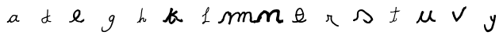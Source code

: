 SplineFontDB: 3.0
FontName: Untitled1
FullName: Untitled1
FamilyName: Untitled1
Weight: Regular
Copyright: Copyright (c) 2017, Fabrice Dehaeseleer
UComments: "2017-12-10: Created with FontForge (http://fontforge.org)"
Version: 001.000
ItalicAngle: 0
UnderlinePosition: -100
UnderlineWidth: 50
Ascent: 800
Descent: 200
InvalidEm: 0
LayerCount: 2
Layer: 0 0 "Back" 1
Layer: 1 0 "Fore" 0
XUID: [1021 286 1044055438 16631941]
OS2Version: 0
OS2_WeightWidthSlopeOnly: 0
OS2_UseTypoMetrics: 1
CreationTime: 1512932728
ModificationTime: 1512933265
OS2TypoAscent: 0
OS2TypoAOffset: 1
OS2TypoDescent: 0
OS2TypoDOffset: 1
OS2TypoLinegap: 0
OS2WinAscent: 0
OS2WinAOffset: 1
OS2WinDescent: 0
OS2WinDOffset: 1
HheadAscent: 0
HheadAOffset: 1
HheadDescent: 0
HheadDOffset: 1
OS2Vendor: 'PfEd'
DEI: 91125
Encoding: ISO8859-1
UnicodeInterp: none
NameList: AGL For New Fonts
DisplaySize: -48
AntiAlias: 1
FitToEm: 0
WinInfo: 19 19 10
BeginChars: 256 16

StartChar: a
Encoding: 97 97 0
Width: 1000
VWidth: 0
Flags: H
LayerCount: 2
Fore
SplineSet
388.875976562 -24.9990234375 m 4
 386.500976562 -23.744140625 385.1953125 -21.923828125 381.448242188 -14.6484375 c 4
 379.721679688 -11.2978515625 377.249023438 -7.2392578125 375.952148438 -5.6298828125 c 4
 371.502929688 -0.1083984375 368.485351562 4.572265625 366.899414062 8.4140625 c 4
 366.026367188 10.5283203125 364.220703125 14.0595703125 362.88671875 16.2587890625 c 4
 361.552734375 18.458984375 360.193359375 21.3837890625 359.864257812 22.7587890625 c 4
 359.536132812 24.1337890625 359.067382812 26.1025390625 358.823242188 27.1337890625 c 4
 358.1640625 29.921875 356.87109375 29.6220703125 354.506835938 26.1337890625 c 4
 353.434570312 24.552734375 351.944335938 22.048828125 351.196289062 20.568359375 c 4
 350.448242188 19.0888671875 348.78515625 16.8359375 347.501953125 15.560546875 c 4
 344.350585938 12.431640625 338.221679688 7.20703125 336.82421875 6.458984375 c 4
 336.200195312 6.125 334.5625 4.9599609375 333.18359375 3.87109375 c 4
 331.805664062 2.78125 329.482421875 1.361328125 328.021484375 0.7158203125 c 4
 326.560546875 0.0693359375 324.1953125 -1.4462890625 322.766601562 -2.6513671875 c 4
 321.337890625 -3.857421875 318.548828125 -5.7802734375 316.568359375 -6.9248046875 c 4
 314.587890625 -8.0693359375 312.815429688 -9.2529296875 312.62890625 -9.5546875 c 4
 311.678710938 -11.0927734375 308.05859375 -11.9033203125 300.668945312 -12.232421875 c 4
 296.543945312 -12.4169921875 291.706054688 -12.9365234375 289.918945312 -13.38671875 c 4
 286.069335938 -14.357421875 278.458984375 -14.44921875 275.818359375 -13.5556640625 c 4
 273.5390625 -12.7841796875 271.147460938 -10.14453125 270.448242188 -7.6298828125 c 4
 269.750976562 -5.1171875 269.767578125 14.6845703125 270.469726562 17.2587890625 c 4
 271.033203125 19.330078125 272.435546875 21.1884765625 274.168945312 22.1640625 c 4
 274.71875 22.47265625 278.206054688 22.8916015625 281.918945312 23.09375 c 4
 299.84765625 24.0703125 299.415039062 23.986328125 303.830078125 27.3564453125 c 4
 305.114257812 28.3369140625 307.3359375 29.693359375 308.766601562 30.37109375 c 4
 310.599609375 31.23828125 311.98046875 32.4130859375 313.435546875 34.33984375 c 4
 314.71484375 36.0341796875 317.659179688 38.6728515625 321.165039062 41.267578125 c 4
 328.736328125 46.869140625 330.842773438 49.791015625 330.896484375 54.76953125 c 4
 330.908203125 55.875 331.342773438 58.349609375 331.862304688 60.26953125 c 4
 332.380859375 62.1884765625 332.961914062 64.6484375 333.154296875 65.736328125 c 4
 333.58984375 68.2109375 334.760742188 70.5205078125 337.744140625 74.7880859375 c 4
 340.473632812 78.693359375 343.11328125 80.544921875 347.731445312 81.794921875 c 4
 351.711914062 82.8720703125 352.82421875 84.126953125 351.970703125 86.5751953125 c 4
 350.713867188 90.1806640625 351.16015625 91.7470703125 356.413085938 102.1484375 c 4
 362.346679688 113.899414062 364.153320312 116.854492188 367.641601562 120.508789062 c 4
 369.084960938 122.021484375 371.006835938 124.495117188 371.912109375 126.005859375 c 4
 372.817382812 127.515625 374.8359375 130.215820312 376.396484375 132.005859375 c 4
 380.56640625 136.786132812 382.12890625 138.939453125 383.65625 142.008789062 c 4
 384.408203125 143.521484375 385.883789062 145.791992188 386.93359375 147.053710938 c 4
 387.983398438 148.315429688 389.890625 151.075195312 391.172851562 153.186523438 c 4
 392.615234375 155.563476562 394.575195312 157.924804688 396.321289062 159.391601562 c 4
 404.086914062 165.915039062 409.439453125 172.047851562 413.181640625 178.7109375 c 4
 414.014648438 180.193359375 416.731445312 183.3984375 419.219726562 185.833007812 c 4
 421.708007812 188.267578125 425.947265625 193.236328125 428.639648438 196.875 c 4
 433.840820312 203.90625 435.848632812 205.663085938 440.799804688 207.515625 c 4
 442.305664062 208.078125 445.874023438 210.1640625 448.729492188 212.149414062 c 4
 451.5859375 214.134765625 454.877929688 216.27734375 456.045898438 216.91015625 c 4
 458.3671875 218.169921875 459.421875 218.176757812 466.741210938 216.984375 c 4
 470.567382812 216.361328125 471.08203125 216.390625 475.241210938 217.465820312 c 4
 488.360351562 220.857421875 489.211914062 220.986328125 498.668945312 221.020507812 c 4
 505.176757812 221.043945312 508.22265625 221.252929688 509.668945312 221.7734375 c 4
 512.381835938 222.750976562 514.935546875 222.690429688 518.864257812 221.553710938 c 4
 520.681640625 221.028320312 523.743164062 220.451171875 525.668945312 220.26953125 c 4
 531.599609375 219.711914062 537.590820312 218.091796875 540.745117188 216.19140625 c 4
 542.34765625 215.2265625 545.193359375 213.630859375 547.068359375 212.646484375 c 4
 549.479492188 211.37890625 550.913085938 210.220703125 551.96875 208.686523438 c 4
 553.21875 206.870117188 557.622070312 202.880859375 561.4765625 200.073242188 c 4
 562.645507812 199.221679688 562.580078125 199.177734375 569.614257812 205.599609375 c 4
 575.760742188 211.2109375 585.045898438 217.28125 588.266601562 217.793945312 c 4
 590.0078125 218.071289062 590.944335938 217.858398438 593.766601562 216.538085938 c 4
 603.967773438 211.770507812 606.12109375 208.064453125 606.15234375 195.224609375 c 4
 606.168945312 188.190429688 606.168945312 188.190429688 604.327148438 185.204101562 c 4
 601.762695312 181.044921875 600.591796875 177.834960938 599.661132812 172.420898438 c 4
 598.784179688 167.314453125 596.965820312 161.584960938 593.66015625 153.508789062 c 4
 592.478515625 150.622070312 590.90625 146.008789062 590.166992188 143.258789062 c 4
 589.427734375 140.508789062 588.203125 137.021484375 587.446289062 135.508789062 c 4
 586.485351562 133.586914062 585.965820312 131.586914062 585.721679688 128.86328125 c 4
 585.145507812 122.428710938 582.907226562 116.240234375 579.931640625 112.849609375 c 4
 579.1171875 111.921875 577.768554688 109.313476562 576.934570312 107.051757812 c 4
 575.1640625 102.25 574.953125 98.0703125 576.2109375 92.6650390625 c 4
 576.80859375 90.0986328125 576.918945312 88.0703125 576.661132812 84.435546875 c 4
 576.396484375 80.7216796875 576.499023438 78.9892578125 577.103515625 76.91015625 c 4
 578.208984375 73.107421875 580.416015625 62.056640625 580.4296875 60.259765625 c 4
 580.44921875 57.572265625 582.158203125 54.80078125 585.6953125 51.72265625 c 4
 590.8046875 47.2744140625 591.872070312 46.0712890625 593.40625 43.0361328125 c 4
 595.193359375 39.498046875 595.74609375 39.0244140625 601.0546875 36.478515625 c 4
 604.458984375 34.8447265625 606.192382812 34.3212890625 608.8046875 34.13671875 c 4
 612.055664062 33.908203125 612.33984375 33.9853515625 617.256835938 36.4482421875 c 4
 620.055664062 37.849609375 623.571289062 40.0673828125 625.0703125 41.3779296875 c 4
 626.569335938 42.6875 629.567382812 44.72265625 631.732421875 45.900390625 c 4
 633.897460938 47.078125 636.801757812 48.7041015625 638.1875 49.513671875 c 4
 640.227539062 50.7060546875 642.006835938 51.1767578125 647.538085938 51.990234375 c 4
 655.2578125 53.1240234375 656.875976562 52.974609375 658.913085938 50.9375 c 4
 661.185546875 48.6650390625 661.573242188 45.7548828125 661.309570312 32.966796875 c 4
 661.107421875 23.1298828125 660.951171875 21.4345703125 660.036132812 19.1064453125 c 4
 658.46875 15.1181640625 655.8984375 12.37109375 650.262695312 8.662109375 c 4
 647.4609375 6.818359375 643.875976562 4.361328125 642.294921875 3.201171875 c 4
 640.509765625 1.890625 638.465820312 0.8876953125 636.895507812 0.55078125 c 4
 633.798828125 -0.11328125 623.555664062 -0.1552734375 618.155273438 0.4736328125 c 4
 615.962890625 0.7294921875 610.34375 1.1962890625 605.668945312 1.5126953125 c 4
 595.168945312 2.2216796875 591.110351562 3.0361328125 587.206054688 5.2197265625 c 4
 585.53515625 6.1533203125 582.715820312 7.2939453125 580.940429688 7.75390625 c 4
 576.379882812 8.9345703125 575.038085938 9.7138671875 571.918945312 12.9892578125 c 4
 569.412109375 15.6201171875 568.928710938 15.9072265625 566.465820312 16.220703125 c 4
 562.635742188 16.7080078125 561.33203125 17.548828125 559.188476562 20.9140625 c 4
 557.860351562 22.9990234375 556.397460938 24.4697265625 554.236328125 25.8935546875 c 4
 550.466796875 28.376953125 549.7109375 29.212890625 546.666992188 34.2587890625 c 4
 542.708984375 40.8173828125 542.296875 41.833984375 542.036132812 45.66796875 c 4
 541.66796875 51.076171875 540.841796875 51.619140625 537.384765625 48.73046875 c 4
 536.213867188 47.7529296875 533.728515625 45.9638671875 531.861328125 44.755859375 c 4
 529.993164062 43.5478515625 525.473632812 39.6728515625 521.817382812 36.1455078125 c 4
 518.16015625 32.6171875 513.666992188 28.6689453125 511.83203125 27.3720703125 c 4
 509.6953125 25.861328125 507.712890625 23.8896484375 506.31640625 21.88671875 c 4
 505.118164062 20.166015625 503.051757812 17.9716796875 501.725585938 17.0087890625 c 4
 500.399414062 16.046875 496.469726562 12.81640625 492.991210938 9.83203125 c 4
 488.399414062 5.8896484375 485.4375 3.787109375 482.168945312 2.1494140625 c 4
 479.693359375 0.9091796875 476.258789062 -1.1064453125 474.53515625 -2.330078125 c 4
 472.811523438 -3.552734375 470.112304688 -5.1123046875 468.53515625 -5.7958984375 c 4
 466.958984375 -6.4794921875 462.856445312 -8.466796875 459.418945312 -10.2119140625 c 4
 455.981445312 -11.95703125 451.255859375 -13.96484375 448.918945312 -14.6728515625 c 4
 446.581054688 -15.3818359375 443.543945312 -16.7216796875 442.168945312 -17.650390625 c 4
 439.061523438 -19.7490234375 437.67578125 -20.185546875 430.168945312 -21.431640625 c 4
 426.868164062 -21.9794921875 422.36328125 -22.998046875 420.157226562 -23.6953125 c 4
 414.375 -25.5224609375 410.34765625 -25.97265625 399.918945312 -25.958984375 c 4
 391.818359375 -25.9482421875 390.446289062 -25.8291015625 388.875976562 -24.9990234375 c 4
432.458984375 15.7421875 m 4
 438.921875 17.3203125 442.2890625 18.4013671875 443.94140625 19.427734375 c 4
 445.227539062 20.2275390625 447.7578125 21.373046875 449.565429688 21.974609375 c 4
 452.65625 23.0029296875 453.780273438 23.6875 458.11328125 27.17578125 c 4
 459.081054688 27.955078125 461.442382812 29.1240234375 463.360351562 29.7734375 c 4
 469.90625 31.9873046875 472.27734375 33.7158203125 474.317382812 37.7587890625 c 4
 475.608398438 40.31640625 477.510742188 42.0732421875 480.73828125 43.685546875 c 4
 482.302734375 44.4677734375 484.258789062 46.0849609375 485.73828125 47.8203125 c 4
 487.075195312 49.3876953125 489.646484375 51.619140625 491.453125 52.7783203125 c 4
 493.319335938 53.9765625 496.55859375 56.8681640625 498.953125 59.4755859375 c 4
 501.271484375 61.9990234375 505.653320312 66.18359375 508.690429688 68.7744140625 c 4
 514.446289062 73.6845703125 515.614257812 74.9736328125 517.298828125 78.2744140625 c 4
 518.509765625 80.6474609375 519.452148438 81.5517578125 523.795898438 84.5087890625 c 4
 526.342773438 86.2431640625 527.546875 87.5048828125 529.043945312 90.0087890625 c 4
 530.11328125 91.796875 531.774414062 94.0302734375 532.736328125 94.9736328125 c 4
 533.698242188 95.9169921875 534.795898438 97.2880859375 535.174804688 98.021484375 c 4
 536.596679688 100.770507812 537.918945312 107.194335938 537.918945312 111.353515625 c 4
 537.918945312 114.659179688 538.233398438 116.454101562 539.458007812 120.133789062 c 4
 540.696289062 123.854492188 541.081054688 126.079101562 541.42578125 131.508789062 c 4
 541.749023438 136.60546875 542.237304688 139.604492188 543.41796875 143.752929688 c 4
 547.41796875 157.80078125 547.384765625 160.49609375 543.162109375 164.508789062 c 4
 540.359375 167.172851562 537.150390625 171.955078125 536.189453125 174.899414062 c 4
 535.715820312 176.3515625 534.801757812 178.166015625 534.158203125 178.930664062 c 4
 531.735351562 181.810546875 514.709960938 189.508789062 510.764648438 189.508789062 c 4
 509.793945312 189.508789062 507.586914062 189.147460938 505.861328125 188.705078125 c 4
 503.173828125 188.016601562 502.203125 187.990234375 499.10546875 188.520507812 c 4
 495.110351562 189.203125 494.706054688 189.153320312 489.668945312 187.340820312 c 4
 487.743164062 186.6484375 483.46875 185.715820312 480.168945312 185.26953125 c 4
 470.2109375 183.921875 469.342773438 183.588867188 465.151367188 179.525390625 c 4
 462.251953125 176.713867188 460.500976562 175.512695312 456.751953125 173.759765625 c 4
 452.14453125 171.607421875 451.9921875 171.482421875 451.15625 169.153320312 c 4
 449.5859375 164.782226562 447.872070312 161.544921875 446.595703125 160.541992188 c 4
 445.90234375 159.99609375 444.109375 159.090820312 442.611328125 158.530273438 c 4
 441.112304688 157.969726562 439.346679688 157.158203125 438.6875 156.725585938 c 4
 438.028320312 156.293945312 435.40625 152.908203125 432.860351562 149.202148438 c 4
 429.501953125 144.311523438 427.084960938 141.420898438 424.046875 138.663085938 c 4
 421.307617188 136.176757812 419.41796875 133.981445312 418.578125 132.311523438 c 4
 417.872070312 130.907226562 415.350585938 127.734375 412.974609375 125.258789062 c 4
 406.423828125 118.434570312 398.396484375 108.5625 397.1171875 105.758789062 c 4
 395.4765625 102.159179688 394.658203125 97.0390625 391.668945312 71.640625 c 4
 390.303710938 60.046875 389.993164062 47.400390625 391.000976562 44.458984375 c 4
 391.321289062 43.5244140625 392.712890625 41.076171875 394.09375 39.01953125 c 4
 395.53515625 36.87109375 397.181640625 33.55078125 397.959960938 31.2197265625 c 4
 399.705078125 25.990234375 400.423828125 24.6435546875 402.75390625 22.2236328125 c 4
 403.807617188 21.1298828125 405.245117188 19.54296875 405.950195312 18.6953125 c 4
 406.655273438 17.84765625 407.811523438 16.7744140625 408.520507812 16.310546875 c 4
 409.935546875 15.3828125 417.958984375 13.6513671875 421.241210938 13.564453125 c 4
 422.381835938 13.5341796875 427.4296875 14.513671875 432.458984375 15.7421875 c 4
EndSplineSet
EndChar

StartChar: d
Encoding: 100 100 1
Width: 1000
VWidth: 0
Flags: H
LayerCount: 2
Fore
SplineSet
427.258789062 -39.7333984375 m 4
 424.783203125 -39.068359375 420.733398438 -38.2919921875 418.258789062 -38.0087890625 c 4
 404.389648438 -36.421875 402.322265625 -35.8369140625 398.008789062 -32.2841796875 c 4
 396.49609375 -31.0380859375 394.0703125 -29.572265625 392.6171875 -29.02734375 c 4
 388.504882812 -27.4833984375 387.680664062 -26.7275390625 384.799804688 -21.8466796875 c 4
 383.318359375 -19.3369140625 381.065429688 -15.7392578125 379.794921875 -13.8515625 c 4
 377.018554688 -9.7275390625 373.484375 -2.4365234375 370.309570312 5.7158203125 c 4
 369.025390625 9.015625 366.993164062 13.751953125 365.794921875 16.240234375 c 4
 364.490234375 18.9482421875 363.272460938 22.4599609375 362.76171875 24.990234375 c 4
 362.291992188 27.314453125 361.2578125 30.7529296875 360.462890625 32.6318359375 c 4
 358.647460938 36.92578125 357.083984375 46.005859375 356.918945312 53.2158203125 c 4
 356.665039062 64.3310546875 356.833007812 67.078125 357.961914062 70.2158203125 c 4
 358.5546875 71.8662109375 359.263671875 75.578125 359.537109375 78.4658203125 c 4
 360.08984375 84.30859375 360.518554688 85.9619140625 362.520507812 89.9658203125 c 4
 363.27734375 91.478515625 364.241210938 93.8798828125 364.6640625 95.3017578125 c 4
 365.0859375 96.7236328125 365.708984375 98.4111328125 366.047851562 99.0517578125 c 4
 367.029296875 100.903320312 372.740234375 108.041015625 374.841796875 110.041015625 c 4
 377.110351562 112.202148438 382.471679688 115.693359375 387.008789062 117.965820312 c 4
 388.795898438 118.861328125 391.748046875 120.553710938 393.568359375 121.727539062 c 4
 395.388671875 122.901367188 397.926757812 124.325195312 399.208007812 124.892578125 c 4
 400.489257812 125.458984375 402.834960938 126.833007812 404.420898438 127.9453125 c 4
 406.006835938 129.057617188 409.880859375 130.947265625 413.03125 132.145507812 c 4
 429.05078125 138.236328125 430.96484375 139.194335938 435.748046875 143.512695312 c 4
 440.377929688 147.692382812 445.219726562 150.884765625 448.88671875 152.174804688 c 4
 450.056640625 152.586914062 453.881835938 153.140625 457.38671875 153.40625 c 4
 465.887695312 154.048828125 469.797851562 155.01171875 479.008789062 158.727539062 c 4
 483.270507812 160.447265625 488.220703125 162.25390625 490.008789062 162.741210938 c 4
 491.795898438 163.229492188 495.508789062 164.6875 498.258789062 165.98046875 c 4
 501.008789062 167.274414062 503.771484375 168.4921875 504.3984375 168.6875 c 4
 505.025390625 168.8828125 506.9375 170.170898438 508.6484375 171.549804688 c 4
 511.987304688 174.241210938 513.938476562 175.365234375 518.108398438 177 c 4
 521.671875 178.396484375 523.325195312 180.069335938 523.939453125 182.900390625 c 4
 524.215820312 184.173828125 524.5703125 189.603515625 524.725585938 194.965820312 c 4
 525.009765625 204.700195312 525.504882812 211.439453125 526.526367188 219.465820312 c 4
 526.82421875 221.803710938 527.25390625 229.00390625 527.481445312 235.465820312 c 4
 527.97265625 249.431640625 529.126953125 259.763671875 530.793945312 265.1171875 c 4
 531.71875 268.088867188 532.012695312 270.172851562 532.026367188 273.8671875 c 4
 532.036132812 276.534179688 532.368164062 280.515625 532.765625 282.715820312 c 4
 533.163085938 284.916015625 533.493164062 288.31640625 533.499023438 290.272460938 c 4
 533.50390625 292.229492188 533.733398438 295.015625 534.0078125 296.46484375 c 4
 534.283203125 297.9140625 534.528320312 303.512695312 534.5546875 308.907226562 c 4
 534.586914062 315.723632812 534.825195312 319.612304688 535.334960938 321.655273438 c 4
 535.90625 323.942382812 535.96484375 325.493164062 535.598632812 328.655273438 c 4
 535.322265625 331.03515625 535.280273438 338.922851562 535.49609375 347.715820312 c 4
 535.698242188 355.965820312 535.7578125 363.954101562 535.627929688 365.467773438 c 4
 535.458984375 367.436523438 535.64453125 368.788085938 536.279296875 370.217773438 c 4
 536.984375 371.803710938 537.240234375 374.282226562 537.520507812 382.215820312 c 4
 537.833007812 391.081054688 538.021484375 392.67578125 539.1875 396.262695312 c 4
 541.712890625 404.03515625 543.770507812 405.715820312 550.758789062 405.715820312 c 4
 554.692382812 405.715820312 555.623046875 405.537109375 558.157226562 404.29296875 c 4
 559.751953125 403.509765625 562.41015625 401.615234375 564.065429688 400.083007812 c 4
 569.350585938 395.190429688 570.334960938 391.78515625 569.233398438 382.198242188 c 4
 568.853515625 378.888671875 568.200195312 374.838867188 567.780273438 373.198242188 c 4
 567.162109375 370.77734375 566.981445312 365.461914062 566.821289062 344.965820312 c 4
 566.706054688 330.251953125 566.395507812 318.255859375 566.077148438 316.215820312 c 4
 565.776367188 314.291015625 565.283203125 308.890625 564.98046875 304.215820312 c 4
 564.678710938 299.541015625 564.129882812 293.803710938 563.76171875 291.465820312 c 4
 563.393554688 289.12890625 562.9453125 284.178710938 562.764648438 280.465820312 c 4
 562.583984375 276.75390625 562.10546875 272.028320312 561.702148438 269.965820312 c 4
 560.311523438 262.87109375 559.012695312 253.209960938 559.010742188 249.947265625 c 4
 559.009765625 248.149414062 558.688476562 244.099609375 558.297851562 240.947265625 c 4
 557.90625 237.794921875 557.442382812 232.965820312 557.266601562 230.215820312 c 4
 557.090820312 227.465820312 556.615234375 222.333007812 556.2109375 218.809570312 c 4
 555.806640625 215.28515625 555.603515625 211.685546875 555.759765625 210.809570312 c 4
 555.916015625 209.932617188 556.239257812 205.083007812 556.478515625 200.03125 c 4
 557.01171875 188.78125 556.993164062 188.81640625 561.5625 190.73828125 c 4
 563.3203125 191.477539062 566.670898438 193.04296875 569.008789062 194.216796875 c 4
 571.345703125 195.390625 574.49609375 196.7421875 576.008789062 197.221679688 c 4
 577.520507812 197.700195312 580.783203125 198.94140625 583.258789062 199.98046875 c 4
 585.733398438 201.020507812 588.713867188 202.125 589.880859375 202.436523438 c 4
 591.047851562 202.748046875 596.236328125 204.896484375 601.411132812 207.2109375 c 4
 606.5859375 209.525390625 611.868164062 211.654296875 613.149414062 211.94140625 c 4
 614.431640625 212.228515625 617.004882812 213.05859375 618.869140625 213.786132812 c 4
 623.283203125 215.506835938 628.44921875 215.674804688 631.022460938 214.178710938 c 4
 633.571289062 212.697265625 638.404296875 205.271484375 639.0234375 201.8828125 c 4
 639.848632812 197.370117188 637.927734375 193.7890625 632.860351562 190.393554688 c 4
 631.154296875 189.250976562 628.291992188 187.241210938 626.499023438 185.928710938 c 4
 624.706054688 184.616210938 622.014648438 183.059570312 620.51953125 182.470703125 c 4
 619.0234375 181.880859375 616.552734375 180.6328125 615.029296875 179.697265625 c 4
 611.391601562 177.463867188 609.69140625 176.905273438 600.758789062 175.015625 c 4
 588.50390625 172.421875 585.712890625 171.399414062 580.008789062 167.416992188 c 4
 578.49609375 166.361328125 575.926757812 165.0390625 574.298828125 164.479492188 c 4
 572.670898438 163.919921875 570.30859375 162.805664062 569.048828125 162.002929688 c 4
 567.7890625 161.201171875 565.258789062 159.833007812 563.426757812 158.962890625 c 4
 561.056640625 157.837890625 559.9453125 156.99609375 559.579101562 156.048828125 c 4
 558.448242188 153.126953125 557.497070312 141.564453125 557.20703125 127.19921875 c 4
 556.904296875 112.215820312 556.904296875 112.215820312 559.219726562 108.74609375 c 4
 561.879882812 104.760742188 563.224609375 100.73046875 562.888671875 97.7509765625 c 4
 562.760742188 96.61328125 561.947265625 94.23046875 561.08203125 92.4560546875 c 4
 560.216796875 90.6826171875 559.508789062 88.47265625 559.508789062 87.546875 c 4
 559.508789062 86.6201171875 558.969726562 84.029296875 558.310546875 81.7890625 c 4
 555.67578125 72.8349609375 554.84765625 66.2705078125 555.975585938 63.3017578125 c 4
 556.232421875 62.6259765625 557.499023438 60.884765625 558.7890625 59.431640625 c 4
 560.079101562 57.978515625 561.971679688 54.9736328125 562.994140625 52.7529296875 c 4
 565.170898438 48.0234375 567.227539062 45.9560546875 572.528320312 43.1708984375 c 4
 574.78515625 41.9853515625 577.348632812 40.0673828125 579.22265625 38.1650390625 c 4
 582.822265625 34.5087890625 582.545898438 34.6611328125 592.295898438 30.9521484375 c 4
 597.981445312 28.7890625 600.922851562 27.9462890625 603.618164062 27.7099609375 c 4
 605.620117188 27.5341796875 609.557617188 27.0673828125 612.3671875 26.671875 c 4
 615.53515625 26.2255859375 621.740234375 25.9462890625 628.706054688 25.935546875 c 4
 634.8828125 25.9248046875 641.133789062 25.7216796875 642.59765625 25.4814453125 c 4
 644.487304688 25.1728515625 646.717773438 25.2763671875 650.291992188 25.8408203125 c 4
 655.124023438 26.603515625 655.404296875 26.59765625 657.28515625 25.67578125 c 4
 660.379882812 24.16015625 661.333984375 22.259765625 661.7109375 16.857421875 c 4
 661.889648438 14.3046875 661.830078125 10.4794921875 661.579101562 8.3564453125 c 4
 660.6328125 0.3583984375 658.280273438 -1.5810546875 647.694335938 -3.0927734375 c 4
 643.879882812 -3.6376953125 638.977539062 -4.6650390625 636.80078125 -5.376953125 c 4
 633.315429688 -6.5166015625 632.301757812 -6.63671875 628.30078125 -6.38671875 c 4
 625.280273438 -6.197265625 622.083007812 -5.578125 618.758789062 -4.5380859375 c 4
 615.573242188 -3.54296875 611.943359375 -2.8232421875 608.758789062 -2.55859375 c 4
 605.765625 -2.30859375 602.654296875 -1.712890625 601.008789062 -1.07421875 c 4
 597.825195312 0.16015625 583.934570312 3.7001953125 580.258789062 4.212890625 c 4
 577.151367188 4.6455078125 574.859375 5.58203125 572.930664062 7.205078125 c 4
 572.111328125 7.8935546875 570.163085938 8.8134765625 568.600585938 9.2490234375 c 4
 563.098632812 10.7822265625 562.53515625 11.048828125 559.33203125 13.62109375 c 4
 557.555664062 15.0478515625 554.145507812 17.427734375 551.755859375 18.908203125 c 4
 548.298828125 21.0498046875 547.0546875 22.15625 545.674804688 24.3134765625 c 4
 544.5390625 26.087890625 543.654296875 26.9716796875 543.116210938 26.8671875 c 4
 542.604492188 26.7685546875 541.774414062 25.3076171875 540.926757812 23.009765625 c 4
 540.17578125 20.9755859375 538.827148438 18.1640625 537.930664062 16.763671875 c 4
 537.034179688 15.3623046875 535.202148438 11.9658203125 533.859375 9.2158203125 c 4
 530.202148438 1.7265625 527.383789062 -2.1806640625 521.021484375 -8.58203125 c 4
 513.35546875 -16.294921875 509.924804688 -20.2705078125 507.7890625 -23.9150390625 c 4
 506.814453125 -25.5771484375 505.283203125 -27.5576171875 504.387695312 -28.3154296875 c 4
 501.91015625 -30.4111328125 497.154296875 -32.4296875 493.258789062 -33.0390625 c 4
 488.494140625 -33.7841796875 481.2421875 -35.6533203125 473.6171875 -38.1005859375 c 4
 467.814453125 -39.962890625 466.580078125 -40.1787109375 459.508789062 -40.564453125 c 4
 455.24609375 -40.7978515625 447.258789062 -40.9775390625 441.758789062 -40.9658203125 c 4
 432.796875 -40.9453125 431.291015625 -40.8173828125 427.258789062 -39.7333984375 c 4
453.5703125 -11.076171875 m 4
 462.859375 -9.3154296875 477.765625 -5.4345703125 480.370117188 -4.099609375 c 4
 481.408203125 -3.5673828125 483.97265625 -1.5908203125 486.068359375 0.29296875 c 4
 488.163085938 2.17578125 491.05859375 4.70703125 492.501953125 5.9189453125 c 4
 494.0078125 7.18359375 496.47265625 10.1650390625 498.2890625 12.9189453125 c 4
 500.029296875 15.5576171875 502.37109375 19.06640625 503.4921875 20.7158203125 c 4
 504.61328125 22.3662109375 505.883789062 24.953125 506.31640625 26.4658203125 c 4
 509.201171875 36.5517578125 512.344726562 46.359375 515.754882812 55.9033203125 c 4
 517.87109375 61.8232421875 518.776367188 68.9736328125 518.265625 75.7158203125 c 4
 518.008789062 79.0927734375 518.151367188 80.34375 519.180664062 83.7470703125 c 4
 520.213867188 87.166015625 520.450195312 89.2568359375 520.731445312 97.4970703125 c 4
 520.9140625 102.842773438 521.373046875 109.241210938 521.75 111.715820312 c 4
 522.127929688 114.19140625 522.583984375 118.737304688 522.763671875 121.819335938 c 4
 523.08984375 127.421875 523.08984375 127.421875 520.866210938 129.819335938 c 4
 519.642578125 131.137695312 518.174804688 133.28515625 517.603515625 134.590820312 c 4
 517.032226562 135.897460938 516.270507812 136.961914062 515.911132812 136.95703125 c 4
 514.413085938 136.935546875 504.498046875 133.462890625 501.258789062 131.82421875 c 4
 499.1328125 130.749023438 496.106445312 129.747070312 493.552734375 129.272460938 c 4
 490.5390625 128.711914062 487.966796875 127.784179688 484.473632812 125.997070312 c 4
 481.793945312 124.625976562 478.51171875 123.236328125 477.1796875 122.909179688 c 4
 475.84765625 122.58203125 472.284179688 121.081054688 469.259765625 119.57421875 c 4
 466.094726562 117.997070312 458.456054688 115.038085938 451.259765625 112.6015625 c 4
 421.516601562 102.533203125 421.298828125 102.439453125 415.935546875 97.5078125 c 4
 413.913085938 95.6474609375 410.345703125 92.759765625 408.008789062 91.0908203125 c 4
 402.3671875 87.0634765625 399.704101562 84.205078125 396.094726562 78.3056640625 c 4
 393.510742188 74.083984375 392.893554688 72.5771484375 391.689453125 67.5556640625 c 4
 390.198242188 61.3408203125 390.12890625 59.8037109375 390.624023438 43.9658203125 c 4
 390.928710938 34.212890625 391.6796875 31.265625 397.377929688 17.470703125 c 4
 401.823242188 6.7119140625 403.212890625 4.3095703125 407.508789062 -0.037109375 c 4
 410.99609375 -3.56640625 411.625 -3.9736328125 416.508789062 -5.873046875 c 4
 424.60546875 -9.021484375 427.865234375 -9.98046875 434.826171875 -11.2587890625 c 4
 443.259765625 -12.8076171875 444.5 -12.7958984375 453.5703125 -11.076171875 c 4
EndSplineSet
EndChar

StartChar: e
Encoding: 101 101 2
Width: 1000
VWidth: 0
Flags: H
LayerCount: 2
Fore
SplineSet
238.814453125 -31.5537109375 m 0
 237.047851562 -30.59375 235.43359375 -27.12109375 234.819335938 -22.958984375 c 0
 234.517578125 -20.91796875 234.422851562 -12.947265625 234.581054688 -2.978515625 c 0
 234.861328125 14.728515625 235.022460938 15.9052734375 237.5390625 18.603515625 c 0
 240.064453125 21.310546875 243.727539062 22.4501953125 252.139648438 23.142578125 c 0
 256.594726562 23.509765625 259.298828125 24.0361328125 262.639648438 25.1875 c 0
 269.748046875 27.6357421875 277.149414062 29.23046875 283.534179688 29.6875 c 0
 290.006835938 30.1513671875 292.9609375 31.19140625 299.139648438 35.177734375 c 0
 300.790039062 36.2421875 303.71484375 37.5947265625 305.639648438 38.1826171875 c 0
 313.625976562 40.6220703125 318.380859375 42.771484375 320.264648438 44.79296875 c 0
 320.8828125 45.45703125 322.458007812 47.5556640625 323.764648438 49.4580078125 c 0
 325.481445312 51.9580078125 327.178710938 53.650390625 329.889648438 55.564453125 c 0
 331.952148438 57.0205078125 335.21484375 59.47265625 337.139648438 61.0146484375 c 0
 339.237304688 62.6943359375 343.049804688 64.9599609375 346.651367188 66.666015625 c 0
 352.306640625 69.3447265625 352.818359375 69.7109375 355.282226562 72.8466796875 c 0
 358.212890625 76.5751953125 360.408203125 78.1845703125 364.250976562 79.4189453125 c 0
 366.08984375 80.009765625 368.161132812 81.37109375 371.250976562 84.021484375 c 0
 373.665039062 86.0908203125 376.314453125 88.126953125 377.139648438 88.5458984375 c 0
 381.375976562 90.6953125 381.48828125 92.6728515625 377.643554688 97.4365234375 c 0
 375.79296875 99.73046875 370.151367188 109.091796875 369.090820312 111.629882812 c 0
 367.849609375 114.602539062 366.806640625 119.29296875 366.377929688 123.83203125 c 0
 366.044921875 127.370117188 365.624023438 128.883789062 364.225585938 131.586914062 c 0
 363.26953125 133.43359375 362.106445312 136.29296875 361.640625 137.940429688 c 0
 361.174804688 139.587890625 359.904296875 142.430664062 358.817382812 144.256835938 c 0
 357.250976562 146.888671875 356.763671875 148.299804688 356.469726562 151.05078125 c 0
 356.18359375 153.729492188 355.719726562 155.114257812 354.443359375 157.102539062 c 0
 353.032226562 159.302734375 352.732421875 160.32421875 352.40234375 164.05859375 c 0
 352.189453125 166.466796875 351.76171875 169.069335938 351.452148438 169.84375 c 0
 350.668945312 171.8046875 350.750976562 175.166015625 351.64453125 177.698242188 c 0
 352.360351562 179.729492188 352.333984375 180.022460938 351.110351562 183.568359375 c 0
 350.03515625 186.682617188 349.876953125 187.80859375 350.151367188 190.375976562 c 0
 350.4140625 192.823242188 350.267578125 194.05859375 349.435546875 196.426757812 c 0
 347.934570312 200.696289062 348.064453125 203.279296875 349.946289062 206.61328125 c 0
 351.428710938 209.240234375 351.487304688 209.551757812 351.173828125 213.154296875 c 0
 350.94140625 215.82421875 351.071289062 217.913085938 351.615234375 220.255859375 c 0
 352.120117188 222.4296875 352.279296875 224.599609375 352.076171875 226.541015625 c 0
 351.860351562 228.609375 352.013671875 230.356445312 352.584960938 232.3203125 c 0
 353.107421875 234.119140625 353.384765625 236.815429688 353.3515625 239.786132812 c 0
 353.262695312 247.776367188 354.1171875 253.8046875 355.8671875 257.545898438 c 0
 356.719726562 259.366210938 357.772460938 262.420898438 358.208007812 264.333984375 c 0
 358.642578125 266.248046875 359.612304688 269.303710938 360.36328125 271.125 c 0
 361.11328125 272.946289062 362.334960938 276.263671875 363.078125 278.498046875 c 0
 364.551757812 282.92578125 368.249023438 290.467773438 370.228515625 293.083984375 c 0
 370.9140625 293.990234375 372.329101562 296.580078125 373.373046875 298.838867188 c 0
 374.416015625 301.096679688 376.15625 304.068359375 377.23828125 305.440429688 c 0
 378.321289062 306.813476562 379.84765625 309.03125 380.630859375 310.370117188 c 0
 381.413085938 311.708007812 383.608398438 314.479492188 385.5078125 316.529296875 c 0
 387.763671875 318.961914062 389.47265625 321.392578125 390.43359375 323.533203125 c 0
 391.2421875 325.336914062 393.012695312 328.025390625 394.368164062 329.5078125 c 0
 396.338867188 331.6640625 396.8984375 332.67578125 397.169921875 334.569335938 c 0
 397.657226562 337.98046875 399.0625 340.17578125 402.123046875 342.313476562 c 0
 404.380859375 343.890625 404.94921875 344.611328125 405.670898438 346.813476562 c 0
 406.92578125 350.642578125 407.965820312 351.83984375 411.7734375 353.840820312 c 0
 415.978515625 356.049804688 416.420898438 356.532226562 418.565429688 361.23828125 c 0
 421.125976562 366.858398438 423.845703125 368.676757812 429.6953125 368.68359375 c 0
 432.747070312 368.6875 434.5859375 369.775390625 439.389648438 374.419921875 c 0
 443.409179688 378.306640625 456.423828125 387.9140625 461.139648438 390.4765625 c 0
 463.064453125 391.522460938 465.612304688 393.109375 466.80078125 394.00390625 c 0
 469.0078125 395.666015625 471.260742188 396.622070312 475.572265625 397.725585938 c 0
 476.93359375 398.07421875 479.1015625 399.215820312 480.495117188 400.31640625 c 0
 484.942382812 403.83203125 486.728515625 404.350585938 493.427734375 404.075195312 c 0
 499.623046875 403.8203125 500.079101562 403.926757812 502.782226562 406.265625 c 0
 505.064453125 408.240234375 508.08203125 408.221679688 511.591796875 406.213867188 c 0
 513.006835938 405.404296875 516.631835938 403.708007812 519.646484375 402.4453125 c 0
 522.66015625 401.182617188 526.9296875 399.174804688 529.1328125 397.984375 c 0
 535.262695312 394.671875 542.458984375 392.16015625 548.0859375 391.3671875 c 0
 554.475585938 390.466796875 556.357421875 389.423828125 558.357421875 385.671875 c 0
 560.241210938 382.137695312 562.057617188 380.482421875 569.44140625 375.573242188 c 0
 575.553710938 371.508789062 578.537109375 368.85546875 580.970703125 365.319335938 c 0
 584.044921875 360.850585938 584.131835938 360.393554688 584.135742188 348.686523438 c 0
 584.138671875 341.360351562 584.368164062 336.80078125 584.856445312 334.37109375 c 0
 585.452148438 331.404296875 585.466796875 330.229492188 584.94140625 327.37109375 c 0
 584.396484375 324.408203125 584.41796875 323.635742188 585.099609375 321.748046875 c 0
 586.077148438 319.041015625 586.110351562 315.577148438 585.1875 312.510742188 c 0
 584.666015625 310.779296875 584.551757812 308.3984375 584.743164062 303.305664062 c 0
 584.966796875 297.3828125 584.856445312 295.874023438 583.946289062 292.353515625 c 0
 582.599609375 287.146484375 582.619140625 286.06640625 584.143554688 281.330078125 c 0
 584.833007812 279.188476562 585.6640625 275.225585938 585.990234375 272.5234375 c 0
 586.868164062 265.23828125 586.118164062 260.858398438 582.890625 254.436523438 c 0
 580.008789062 248.703125 579.870117188 247.4453125 581.639648438 243.08984375 c 0
 584.237304688 236.697265625 582.663085938 232.3671875 576.639648438 229.334960938 c 0
 573.243164062 227.625 571.98046875 226.37890625 570.66015625 223.436523438 c 0
 570.043945312 222.061523438 568.631835938 219.794921875 567.5234375 218.400390625 c 0
 565.143554688 215.407226562 564.333007812 213.887695312 563.13671875 210.186523438 c 0
 562.6484375 208.673828125 561.236328125 205.411132812 560 202.936523438 c 0
 558.762695312 200.4609375 556.676757812 195.736328125 555.364257812 192.436523438 c 0
 554.05078125 189.13671875 552.397460938 185.19921875 551.688476562 183.686523438 c 0
 550.642578125 181.455078125 550.3984375 180.181640625 550.392578125 176.936523438 c 0
 550.384765625 172.021484375 549.470703125 170.252929688 546.033203125 168.502929688 c 0
 543.147460938 167.03515625 541.904296875 165.734375 540.233398438 162.436523438 c 0
 538.7265625 159.462890625 537.206054688 157.731445312 533.004882812 154.203125 c 0
 531.087890625 152.592773438 529.173828125 150.377929688 528.080078125 148.502929688 c 0
 527.096679688 146.81640625 524.794921875 143.848632812 522.965820312 141.908203125 c 0
 521.13671875 139.967773438 518.672851562 137.212890625 517.490234375 135.787109375 c 0
 516.30859375 134.361328125 513.608398438 131.873046875 511.490234375 130.2578125 c 0
 507.178710938 126.96875 500.91015625 120.323242188 496.459960938 114.321289062 c 0
 494.821289062 112.111328125 492.19921875 109.353515625 490.578125 108.134765625 c 0
 488.969726562 106.92578125 486.525390625 104.791992188 485.146484375 103.392578125 c 0
 478.25390625 96.400390625 474.897460938 92.666015625 473.05078125 89.935546875 c 0
 471.083984375 87.0283203125 469.366210938 85.296875 463.965820312 80.783203125 c 0
 462.548828125 79.599609375 461.389648438 78.2236328125 461.389648438 77.7265625 c 0
 461.389648438 76.5498046875 463.403320312 74.564453125 466.314453125 72.8701171875 c 0
 467.59375 72.1259765625 470.275390625 70.408203125 472.274414062 69.0517578125 c 0
 477.875976562 65.2509765625 482.87109375 62.845703125 485.927734375 62.4765625 c 0
 491.15234375 61.8466796875 492.76171875 61.16796875 496.163085938 58.166015625 c 0
 498.784179688 55.8525390625 500.505859375 54.8515625 504.7890625 53.1552734375 c 0
 507.731445312 51.990234375 511.827148438 50.193359375 513.889648438 49.1630859375 c 0
 524.392578125 43.91796875 529.517578125 42.373046875 540.389648438 41.17578125 c 0
 543.001953125 40.8876953125 548.02734375 39.9736328125 551.556640625 39.1455078125 c 0
 557.3359375 37.7880859375 558.701171875 37.6484375 565.306640625 37.736328125 c 0
 570.926757812 37.8115234375 573.375 37.6337890625 575.788085938 36.9755859375 c 0
 578.442382812 36.251953125 579.490234375 36.2021484375 582.458984375 36.6630859375 c 0
 584.395507812 36.9638671875 587.25390625 37.6806640625 588.810546875 38.2568359375 c 0
 590.366210938 38.83203125 593.665039062 39.9853515625 596.139648438 40.8173828125 c 0
 599.141601562 41.828125 601.584960938 43.0576171875 603.478515625 44.513671875 c 0
 605.040039062 45.7138671875 607.754882812 47.3408203125 609.51171875 48.12890625 c 0
 611.717773438 49.119140625 613.3359375 50.298828125 614.744140625 51.9462890625 c 0
 615.865234375 53.2578125 618.981445312 56.20703125 621.669921875 58.4990234375 c 0
 625.594726562 61.8466796875 627.451171875 63.0380859375 631.098632812 64.5498046875 c 0
 634.334960938 65.8916015625 636.861328125 67.41796875 639.889648438 69.861328125 c 0
 644.978515625 73.9677734375 646.287109375 74.669921875 652.139648438 76.4365234375 c 0
 658.268554688 78.287109375 662.668945312 80.6826171875 666.997070312 84.525390625 c 0
 669.000976562 86.3046875 672.21484375 88.5576171875 674.139648438 89.533203125 c 0
 681.103515625 93.0625 684.635742188 95.400390625 689.020507812 99.3818359375 c 0
 695.083007812 104.885742188 696.27734375 105.686523438 698.43359375 105.686523438 c 0
 700.848632812 105.686523438 702.479492188 104.323242188 703.9453125 101.080078125 c 0
 705.108398438 98.505859375 705.143554688 98.037109375 705.284179688 83.1865234375 c 0
 705.364257812 74.798828125 705.245117188 62.0791015625 705.021484375 54.9208984375 c 0
 704.615234375 41.947265625 704.609375 41.8984375 703.234375 39.5517578125 c 0
 701.737304688 36.998046875 693.666992188 29.505859375 689.639648438 26.9306640625 c 0
 688.264648438 26.0517578125 684.665039062 24.3662109375 681.639648438 23.1845703125 c 0
 675.2734375 20.6982421875 673.672851562 19.63671875 671.193359375 16.2587890625 c 0
 669.006835938 13.2802734375 667.19921875 12.365234375 661.568359375 11.3818359375 c 0
 659.197265625 10.9677734375 656.217773438 10.28515625 654.948242188 9.865234375 c 0
 651.737304688 8.8017578125 637.389648438 1.6845703125 637.389648438 1.1552734375 c 0
 637.389648438 0.916015625 638.064453125 -0.34375 638.889648438 -1.64453125 c 0
 640.596679688 -4.3349609375 640.798828125 -6.55078125 639.57421875 -9.130859375 c 0
 637.748046875 -12.978515625 632.908203125 -15.27734375 624.494140625 -16.291015625 c 0
 622.213867188 -16.56640625 618.951171875 -17.375 617.244140625 -18.0888671875 c 0
 615.517578125 -18.8115234375 612.697265625 -19.505859375 610.889648438 -19.6533203125 c 0
 607.736328125 -19.9111328125 607.573242188 -19.865234375 605.389648438 -18.1123046875 c 0
 602.143554688 -15.5068359375 600.376953125 -15.1533203125 595.333007812 -16.09765625 c 0
 592.490234375 -16.6298828125 585.907226562 -17.0166015625 574.889648438 -17.2998046875 c 0
 565.952148438 -17.529296875 556.022460938 -18.0048828125 552.822265625 -18.3564453125 c 0
 547.321289062 -18.9609375 546.779296875 -18.9365234375 542.822265625 -17.9111328125 c 0
 540.522460938 -17.3134765625 533.689453125 -16.02734375 527.639648438 -15.05078125 c 0
 521.58984375 -14.07421875 515.290039062 -12.923828125 513.639648438 -12.494140625 c 0
 511.990234375 -12.0654296875 507.827148438 -11.08984375 504.389648438 -10.328125 c 0
 493.454101562 -7.90234375 468.484375 -1.3876953125 466.78125 -0.515625 c 0
 465.87890625 -0.052734375 463.669921875 1.7001953125 461.874023438 3.380859375 c 0
 458.264648438 6.7568359375 451.725585938 11.33984375 438.139648438 20.0166015625 c 0
 430.552734375 24.861328125 428.249023438 26.640625 423.467773438 31.349609375 c 0
 420.348632812 34.4228515625 416.5703125 38.455078125 415.071289062 40.3115234375 c 0
 411.565429688 44.6552734375 410.813476562 44.703125 405.807617188 40.900390625 c 0
 403.790039062 39.3681640625 400.248046875 36.96875 397.935546875 35.5693359375 c 0
 395.623046875 34.1689453125 391.797851562 31.2021484375 389.435546875 28.9765625 c 0
 387.072265625 26.7509765625 383.564453125 23.7080078125 381.639648438 22.2138671875 c 0
 379.71484375 20.7197265625 376.677734375 18.3271484375 374.889648438 16.8955078125 c 0
 373.102539062 15.46484375 369.452148438 13.2548828125 366.778320312 11.9833984375 c 0
 361.686523438 9.5625 359.239257812 7.5537109375 356.537109375 3.578125 c 0
 355.102539062 1.4677734375 354.236328125 0.8818359375 348.287109375 -1.9990234375 c 0
 344.630859375 -3.76953125 339.615234375 -6.5126953125 337.139648438 -8.0947265625 c 0
 328.625976562 -13.5361328125 327.141601562 -14.3447265625 323.890625 -15.3134765625 c 0
 321.270507812 -16.09375 320.143554688 -16.779296875 318.141601562 -18.8115234375 c 0
 314.807617188 -22.197265625 313.200195312 -22.6015625 306.322265625 -21.783203125 c 0
 300.994140625 -21.1494140625 300.994140625 -21.1494140625 294.567382812 -22.9560546875 c 0
 287.799804688 -24.857421875 279.797851562 -26.064453125 270.639648438 -26.564453125 c 0
 262.922851562 -26.9853515625 251.379882812 -29.095703125 247.149414062 -30.859375 c 0
 243.32421875 -32.453125 240.849609375 -32.6591796875 238.814453125 -31.5537109375 c 0
435.8203125 130.331054688 m 0
 438.74609375 133.16015625 442.3125 136.215820312 443.74609375 137.12109375 c 0
 445.557617188 138.264648438 447.032226562 139.798828125 448.581054688 142.150390625 c 0
 449.807617188 144.010742188 451.987304688 146.524414062 453.42578125 147.735351562 c 0
 459.938476562 153.215820312 462.2578125 155.8359375 463.088867188 158.65234375 c 0
 463.529296875 160.145507812 463.889648438 161.961914062 463.889648438 162.688476562 c 0
 463.889648438 165.001953125 465.377929688 168.478515625 467.0703125 170.118164062 c 0
 467.971679688 170.9921875 470.483398438 172.439453125 472.65234375 173.333984375 c 0
 476.267578125 174.825195312 476.82421875 175.254882812 479.3671875 178.522460938 c 0
 480.892578125 180.481445312 483.768554688 183.474609375 485.759765625 185.174804688 c 0
 487.985351562 187.075195312 491.293945312 190.802734375 494.349609375 194.8515625 c 0
 498.462890625 200.301757812 499.974609375 202.841796875 503.123046875 209.595703125 c 0
 507.530273438 219.05078125 511.907226562 230.788085938 513.146484375 236.473632812 c 0
 514.036132812 240.55859375 515.586914062 244.66796875 519.634765625 253.674804688 c 0
 521.16796875 257.087890625 522.2265625 260.3515625 522.708984375 263.157226562 c 0
 523.114257812 265.510742188 524.4453125 270.370117188 525.66796875 273.956054688 c 0
 527.889648438 280.4765625 527.889648438 280.4765625 527.889648438 289.873046875 c 0
 527.889648438 297.431640625 527.704101562 300.01953125 526.938476562 303.103515625 c 0
 526.416015625 305.2109375 525.838867188 308.0078125 525.657226562 309.317382812 c 0
 525.411132812 311.091796875 524.823242188 312.280273438 523.3515625 313.981445312 c 0
 519.356445312 318.596679688 518.967773438 321.166992188 521.418945312 326.752929688 c 0
 522.948242188 330.236328125 522.948242188 330.236328125 522.043945312 332.086914062 c 0
 520.797851562 334.635742188 516.774414062 336.629882812 512.09765625 337.015625 c 0
 508.196289062 337.337890625 496.282226562 336.045898438 492.330078125 334.872070312 c 0
 490.517578125 334.333984375 488.900390625 333.2890625 486.674804688 331.21875 c 0
 482.913085938 327.719726562 481.408203125 327.173828125 475.889648438 327.310546875 c 0
 471.063476562 327.430664062 470.659179688 327.270507812 463.288085938 322.336914062 c 0
 455.545898438 317.155273438 450.254882812 312.120117188 446.081054688 305.961914062 c 0
 444.020507812 302.922851562 441.616210938 299.510742188 440.737304688 298.379882812 c 0
 438.107421875 294.995117188 434.334960938 289.825195312 430.966796875 284.990234375 c 0
 429.221679688 282.485351562 426.688476562 279.0859375 425.338867188 277.436523438 c 0
 421.200195312 272.377929688 420.110351562 269.935546875 413.599609375 251.119140625 c 0
 412.682617188 248.469726562 411.688476562 244.337890625 411.389648438 241.9375 c 0
 411.091796875 239.537109375 410.526367188 236.338867188 410.1328125 234.830078125 c 0
 409.697265625 233.15625 409.301757812 228.158203125 409.118164062 222.01171875 c 0
 408.953125 216.470703125 408.49609375 209.57421875 408.103515625 206.686523438 c 0
 407.1953125 200.022460938 407.0390625 188.213867188 407.72265625 177.936523438 c 0
 408.305664062 169.171875 409.122070312 165.892578125 413.063476562 156.478515625 c 0
 414.717773438 152.528320312 415.760742188 150.852539062 418.1953125 148.228515625 c 0
 422.116210938 144.00390625 422.729492188 142.744140625 424.16796875 135.950195312 c 0
 424.822265625 132.86328125 425.604492188 129.685546875 425.90625 128.88671875 c 0
 426.650390625 126.924804688 428.353515625 125.186523438 429.532226562 125.186523438 c 0
 430.08203125 125.186523438 432.797851562 127.408203125 435.8203125 130.331054688 c 0
EndSplineSet
EndChar

StartChar: g
Encoding: 103 103 3
Width: 1004
VWidth: 0
Flags: H
LayerCount: 2
Fore
SplineSet
337.309570312 -327.045898438 m 4
 333.900390625 -326.06640625 324.236328125 -325.244140625 320.559570312 -325.622070312 c 4
 315.771484375 -326.11328125 310.022460938 -325.44921875 294.809570312 -322.645507812 c 4
 284.850585938 -320.811523438 276.2109375 -317.915039062 271.141601562 -314.7109375 c 4
 269.673828125 -313.784179688 267.537109375 -312.662109375 266.391601562 -312.21875 c 4
 265.24609375 -311.775390625 263.889648438 -311.053710938 263.376953125 -310.615234375 c 4
 261.748046875 -309.223632812 258.12109375 -302.5078125 256.74609375 -298.33984375 c 4
 256.015625 -296.127929688 254.569335938 -292.743164062 253.530273438 -290.817382812 c 4
 251.145507812 -286.397460938 250.4375 -283.950195312 248.3203125 -272.817382812 c 4
 247.37890625 -267.868164062 246.26953125 -262.243164062 245.85546875 -260.317382812 c 4
 245.383789062 -258.130859375 245.049804688 -253.440429688 244.962890625 -247.817382812 c 4
 244.84765625 -240.3359375 244.973632812 -238.344726562 245.708007812 -236.010742188 c 4
 246.228515625 -234.35546875 246.776367188 -230.25390625 247.04296875 -226.010742188 c 4
 247.534179688 -218.188476562 249.239257812 -210.197265625 252.03125 -202.637695312 c 4
 252.879882812 -200.338867188 254.006835938 -196.479492188 254.534179688 -194.060546875 c 4
 255.0625 -191.641601562 256.040039062 -188.573242188 256.708007812 -187.240234375 c 4
 257.375 -185.908203125 258.295898438 -183.672851562 258.752929688 -182.274414062 c 4
 259.2109375 -180.875976562 260.577148438 -178.221679688 261.7890625 -176.375976562 c 4
 263.000976562 -174.530273438 264.57421875 -171.287109375 265.284179688 -169.168945312 c 4
 265.995117188 -167.05078125 267.125976562 -164.41796875 267.797851562 -163.317382812 c 4
 268.470703125 -162.217773438 269.647460938 -160.208984375 270.415039062 -158.852539062 c 4
 272.290039062 -155.538085938 275.796875 -151.763671875 278.442382812 -150.213867188 c 4
 280.178710938 -149.196289062 281.055664062 -148.994140625 282.854492188 -149.196289062 c 4
 288.48046875 -149.830078125 289.801757812 -154.421875 287.56640625 -165.567382812 c 4
 286.98828125 -168.455078125 286.380859375 -172.955078125 286.216796875 -175.567382812 c 4
 286.051757812 -178.205078125 285.528320312 -181.326171875 285.0390625 -182.5859375 c 4
 284.5546875 -183.833984375 283.995117188 -186.196289062 283.795898438 -187.8359375 c 4
 283.596679688 -189.4765625 282.873046875 -192.280273438 282.188476562 -194.067382812 c 4
 280.989257812 -197.19921875 280.934570312 -197.864257812 280.680664062 -212.317382812 c 4
 280.333984375 -232.00390625 280.338867188 -233.38671875 280.78515625 -243.067382812 c 4
 281.560546875 -259.889648438 285.915039062 -270.006835938 296.4140625 -279.376953125 c 4
 300.482421875 -283.0078125 302.217773438 -283.944335938 309.856445312 -286.625976562 c 4
 317.045898438 -289.151367188 321.866210938 -289.946289062 332.479492188 -290.356445312 c 4
 341.0703125 -290.688476562 340.98046875 -290.697265625 353.559570312 -288.291015625 c 4
 360.204101562 -287.01953125 367.233398438 -284.756835938 372.322265625 -282.25 c 4
 374.592773438 -281.1328125 377.424804688 -280.25 380.322265625 -279.758789062 c 4
 382.790039062 -279.33984375 386.046875 -278.430664062 387.559570312 -277.73828125 c 4
 389.072265625 -277.045898438 392.221679688 -275.798828125 394.559570312 -274.966796875 c 4
 399.452148438 -273.225585938 399.73828125 -273.041015625 406.075195312 -267.560546875 c 4
 411.168945312 -263.154296875 413.46484375 -261.869140625 417.176757812 -261.34375 c 4
 418.864257812 -261.10546875 420.26953125 -260.435546875 422.068359375 -259.013671875 c 4
 423.45703125 -257.916015625 425.595703125 -256.587890625 426.821289062 -256.0625 c 4
 428.046875 -255.537109375 430.233398438 -254.225585938 431.6796875 -253.147460938 c 4
 433.125976562 -252.069335938 435.42578125 -250.701171875 436.791015625 -250.108398438 c 4
 438.236328125 -249.48046875 440.7421875 -247.607421875 442.791015625 -245.625976562 c 4
 445.380859375 -243.12109375 446.989257812 -241.997070312 448.88671875 -241.37109375 c 4
 450.526367188 -240.829101562 452.708984375 -239.446289062 454.88671875 -237.5703125 c 4
 456.76953125 -235.947265625 460.221679688 -233.336914062 462.559570312 -231.767578125 c 4
 468.358398438 -227.875 469.528320312 -226.856445312 472.802734375 -222.853515625 c 4
 474.362304688 -220.948242188 478.713867188 -216.3359375 482.473632812 -212.603515625 c 4
 486.508789062 -208.59765625 490.026367188 -204.61328125 491.059570312 -202.87890625 c 4
 492.021484375 -201.262695312 493.866210938 -198.5625 495.157226562 -196.87890625 c 4
 499.624023438 -191.053710938 503.916015625 -184.303710938 505.350585938 -180.845703125 c 4
 506.143554688 -178.936523438 507.764648438 -176.180664062 508.953125 -174.720703125 c 4
 510.141601562 -173.26171875 511.67578125 -170.797851562 512.362304688 -169.245117188 c 4
 513.048828125 -167.693359375 514.243164062 -165.5 515.016601562 -164.37109375 c 4
 515.790039062 -163.241210938 516.594726562 -161.754882812 516.8046875 -161.067382812 c 4
 517.655273438 -158.290039062 519.08984375 -156.182617188 521.059570312 -154.817382812 c 4
 523.405273438 -153.192382812 524.63671875 -151.069335938 525.5546875 -147.067382812 c 4
 526.173828125 -144.365234375 530.43359375 -134.350585938 534.880859375 -125.139648438 c 4
 536.123046875 -122.567382812 538.1171875 -117.729492188 539.311523438 -114.389648438 c 4
 540.506835938 -111.05078125 542.846679688 -104.622070312 544.51171875 -100.10546875 c 4
 546.176757812 -95.587890625 547.899414062 -90.65234375 548.33984375 -89.1376953125 c 4
 549.311523438 -85.794921875 552.645507812 -77.35546875 554.259765625 -74.15234375 c 4
 554.907226562 -72.8681640625 555.896484375 -69.9892578125 556.458007812 -67.7548828125 c 4
 557.020507812 -65.51953125 558.060546875 -62.544921875 558.770507812 -61.14453125 c 4
 560.500976562 -57.7294921875 565.349609375 -42.9892578125 566.546875 -37.50390625 c 4
 567.076171875 -35.080078125 567.7265625 -32.6904296875 567.9921875 -32.193359375 c 4
 568.2578125 -31.697265625 569.049804688 -28.5703125 569.750976562 -25.24609375 c 4
 570.979492188 -19.4306640625 574.081054688 -11.455078125 578.599609375 -2.4912109375 c 4
 579.383789062 -0.9365234375 580.268554688 1.8759765625 580.56640625 3.7587890625 c 4
 580.864257812 5.6416015625 581.765625 8.64453125 582.569335938 10.4326171875 c 4
 583.372070312 12.2197265625 584.590820312 15.70703125 585.27734375 18.1826171875 c 4
 585.963867188 20.6572265625 586.982421875 23.970703125 587.541992188 25.544921875 c 4
 588.631835938 28.611328125 588.817382812 30.2138671875 588.1328125 30.63671875 c 4
 587.493164062 31.0322265625 578.270507812 24.291015625 574.559570312 20.7158203125 c 4
 572.771484375 18.9931640625 570.521484375 17.1845703125 569.559570312 16.6962890625 c 4
 568.596679688 16.2080078125 566.684570312 15 565.309570312 14.0107421875 c 4
 563.934570312 13.021484375 557.521484375 9.541015625 551.059570312 6.2744140625 c 4
 539.309570312 0.3359375 539.309570312 0.3359375 531.829101562 -0.1630859375 c 4
 526.590820312 -0.513671875 523.813476562 -0.5029296875 522.561523438 -0.1279296875 c 4
 520.4296875 0.5107421875 518.2109375 2.580078125 516.057617188 5.9345703125 c 4
 515.018554688 7.5546875 513.4296875 9.060546875 511.395507812 10.353515625 c 4
 507.354492188 12.9208984375 507.090820312 13.236328125 500.680664062 23.1826171875 c 4
 493.588867188 34.18359375 489.282226562 42.8125 488.0625 48.458984375 c 4
 487.5546875 50.8115234375 485.870117188 56.0849609375 484.319335938 60.1767578125 c 4
 482.768554688 64.26953125 481.064453125 69.431640625 480.533203125 71.6494140625 c 4
 478.9609375 78.20703125 479.430664062 88.4072265625 481.586914062 94.5234375 c 4
 482.33984375 96.66015625 482.627929688 98.9541015625 482.747070312 103.7734375 c 4
 482.8671875 108.637695312 483.147460938 110.844726562 483.908203125 112.932617188 c 4
 484.458984375 114.444335938 485.065429688 117.0703125 485.254882812 118.766601562 c 4
 485.444335938 120.463867188 486.239257812 123.614257812 487.020507812 125.766601562 c 4
 487.801757812 127.919921875 488.603515625 130.469726562 488.801757812 131.432617188 c 4
 489.420898438 134.431640625 491.94921875 139.194335938 495.329101562 143.727539062 c 4
 497.685546875 146.887695312 498.864257812 149.029296875 499.624023438 151.53125 c 4
 500.688476562 155.036132812 501.251953125 155.7734375 505.459960938 159.163085938 c 4
 507.51953125 160.822265625 512.544921875 166.739257812 515.03125 170.432617188 c 4
 516.9140625 173.227539062 522.438476562 178.73046875 527.309570312 182.661132812 c 4
 529.784179688 184.658203125 533.159179688 187.620117188 534.809570312 189.2421875 c 4
 540.0703125 194.415039062 555.858398438 206.530273438 560.86328125 209.235351562 c 4
 562.758789062 210.259765625 565.208984375 211.813476562 566.309570312 212.6875 c 4
 569.208007812 214.991210938 570.3046875 215.47265625 573.736328125 215.950195312 c 4
 576.969726562 216.400390625 585.237304688 218.649414062 591.559570312 220.798828125 c 4
 597.740234375 222.901367188 600.2109375 222.858398438 607.5234375 220.521484375 c 4
 610.98046875 219.416992188 616.509765625 217.813476562 619.809570312 216.95703125 c 4
 623.109375 216.1015625 627.684570312 214.509765625 629.9765625 213.419921875 c 4
 632.282226562 212.323242188 635.57421875 211.208984375 637.346679688 210.92578125 c 4
 639.108398438 210.64453125 642.633789062 209.51171875 645.1796875 208.407226562 c 4
 650.2265625 206.219726562 654.196289062 202.87109375 657.112304688 198.340820312 c 4
 658.6171875 196.00390625 662.833984375 186.529296875 664.583007812 181.555664062 c 4
 665.98828125 177.559570312 666.63671875 171.940429688 666.022460938 169.087890625 c 4
 665.737304688 167.764648438 665.33984375 164.094726562 665.138671875 160.932617188 c 4
 664.799804688 155.607421875 664.630859375 154.90625 662.862304688 151.451171875 c 4
 661.229492188 148.263671875 660.889648438 147.024414062 660.530273438 142.951171875 c 4
 660.112304688 138.235351562 659.020507812 134.200195312 657.264648438 130.888671875 c 4
 656.766601562 129.950195312 655.653320312 126.482421875 654.791015625 123.182617188 c 4
 649.239257812 101.94140625 647.735351562 96.408203125 645.75 89.9326171875 c 4
 643.295898438 81.9248046875 642.56640625 78.197265625 642.5625 73.646484375 c 4
 642.559570312 70.5341796875 642.505859375 70.3955078125 638.426757812 62.9560546875 c 4
 636.833984375 60.052734375 631.955078125 43.0595703125 630.595703125 35.681640625 c 4
 630.088867188 32.931640625 629.000976562 28.431640625 628.177734375 25.681640625 c 4
 626.717773438 20.8046875 626.150390625 18.6640625 623.999023438 9.9326171875 c 4
 623.423828125 7.5947265625 621.866210938 1.857421875 620.538085938 -2.8173828125 c 4
 619.209960938 -7.4931640625 617.666992188 -13.1181640625 617.108398438 -15.3173828125 c 4
 616.55078125 -17.517578125 615.186523438 -22.017578125 614.077148438 -25.3173828125 c 4
 612.967773438 -28.6181640625 611.73046875 -33.3427734375 611.328125 -35.8173828125 c 4
 610.896484375 -38.474609375 609.643554688 -42.7744140625 608.26953125 -46.3173828125 c 4
 606.989257812 -49.6181640625 604.827148438 -55.91796875 603.463867188 -60.3173828125 c 4
 602.008789062 -65.01171875 600.088867188 -69.970703125 598.81640625 -72.3173828125 c 4
 597.624023438 -74.517578125 596.2734375 -77.7802734375 595.81640625 -79.5673828125 c 4
 595.359375 -81.35546875 594.705078125 -83.267578125 594.362304688 -83.8173828125 c 4
 593.600585938 -85.0390625 589.059570312 -96.2685546875 589.059570312 -96.9306640625 c 4
 589.059570312 -98.7998046875 583.74609375 -111.209960938 581.38671875 -114.852539062 c 4
 578.609375 -119.139648438 578.064453125 -120.3671875 576.072265625 -126.817382812 c 4
 575.477539062 -128.743164062 574.01953125 -132.567382812 572.833007812 -135.317382812 c 4
 571.645507812 -138.067382812 570.29296875 -141.654296875 569.825195312 -143.288085938 c 4
 569.358398438 -144.921875 568.237304688 -147.734375 567.334960938 -149.538085938 c 4
 566.432617188 -151.341796875 564.646484375 -155.309570312 563.3671875 -158.354492188 c 4
 561.80078125 -162.081054688 560.236328125 -164.860351562 558.583984375 -166.854492188 c 4
 557.232421875 -168.484375 554.326171875 -172.359375 552.125 -175.46484375 c 4
 548.723632812 -180.263671875 547.892578125 -181.854492188 546.584960938 -186.0625 c 4
 544.044921875 -194.237304688 543.514648438 -195.145507812 538.173828125 -200.436523438 c 4
 535.00390625 -203.578125 532.495117188 -206.607421875 531.135742188 -208.935546875 c 4
 529.973632812 -210.92578125 527.829101562 -213.962890625 526.37109375 -215.685546875 c 4
 523.60546875 -218.952148438 519.293945312 -225.396484375 516.790039062 -230.0078125 c 4
 515.662109375 -232.0859375 514.573242188 -233.196289062 512.006835938 -234.88671875 c 4
 510.178710938 -236.090820312 506.05859375 -239.548828125 502.850585938 -242.571289062 c 4
 495.69921875 -249.307617188 491.655273438 -252.700195312 488.059570312 -254.979492188 c 4
 486.546875 -255.938476562 484.453125 -257.486328125 483.40625 -258.419921875 c 4
 482.359375 -259.353515625 480.333984375 -260.866210938 478.90625 -261.782226562 c 4
 477.477539062 -262.697265625 474.890625 -264.71484375 473.157226562 -266.264648438 c 4
 471.423828125 -267.814453125 468.431640625 -269.875 466.508789062 -270.84375 c 4
 463.823242188 -272.1953125 461.9453125 -273.713867188 458.415039062 -277.387695312 c 4
 453.670898438 -282.32421875 452.248046875 -283.298828125 447.559570312 -284.827148438 c 4
 444.334960938 -285.877929688 442.124023438 -287.19921875 438.856445312 -290.02734375 c 4
 436.122070312 -292.393554688 434.868164062 -293.0859375 431.064453125 -294.330078125 c 4
 428.909179688 -295.03515625 427.438476562 -296.0703125 424.225585938 -299.147460938 c 4
 421.974609375 -301.303710938 419.831054688 -303.067382812 419.462890625 -303.067382812 c 4
 419.094726562 -303.067382812 417.221679688 -303.993164062 415.301757812 -305.124023438 c 4
 413.380859375 -306.255859375 410.614257812 -307.598632812 409.153320312 -308.108398438 c 4
 407.693359375 -308.618164062 404.877929688 -310.044921875 402.899414062 -311.278320312 c 4
 398.448242188 -314.051757812 391.786132812 -317.151367188 387.809570312 -318.298828125 c 4
 386.159179688 -318.774414062 383.458984375 -319.908203125 381.809570312 -320.818359375 c 4
 379.73828125 -321.959960938 377.806640625 -322.583984375 375.5703125 -322.83203125 c 4
 373.7890625 -323.030273438 371.426757812 -323.53125 370.3203125 -323.946289062 c 4
 368.99609375 -324.442382812 365.321289062 -324.82421875 359.559570312 -325.0625 c 4
 352.639648438 -325.349609375 350.142578125 -325.649414062 347.619140625 -326.49609375 c 4
 344.322265625 -327.603515625 340.041992188 -327.83203125 337.309570312 -327.045898438 c 4
542.959960938 40.630859375 m 4
 543.703125 41.015625 544.760742188 41.828125 545.310546875 42.4384765625 c 4
 545.859375 43.0478515625 547.676757812 44.193359375 549.34765625 44.984375 c 4
 551.018554688 45.775390625 552.997070312 47.1083984375 553.744140625 47.947265625 c 4
 554.491210938 48.7861328125 556.274414062 50.2294921875 557.706054688 51.154296875 c 4
 559.137695312 52.0791015625 561.208984375 53.7685546875 562.309570312 54.9091796875 c 4
 563.409179688 56.048828125 565.884765625 57.7490234375 567.809570312 58.6865234375 c 4
 572.34375 60.8955078125 575.529296875 63.697265625 578.53125 68.1181640625 c 4
 581.293945312 72.1875 582.602539062 73.4814453125 586.809570312 76.306640625 c 4
 590.130859375 78.537109375 591.34765625 79.7626953125 593.03515625 82.58203125 c 4
 593.66015625 83.6279296875 595.153320312 85.6328125 596.353515625 87.0380859375 c 4
 598.516601562 89.572265625 598.768554688 90.115234375 600.250976562 95.4326171875 c 4
 600.672851562 96.9443359375 601.953125 99.732421875 603.09765625 101.627929688 c 4
 604.876953125 104.575195312 605.275390625 105.768554688 605.850585938 109.877929688 c 4
 606.220703125 112.520507812 606.984375 116.018554688 607.546875 117.651367188 c 4
 608.109375 119.284179688 608.802734375 122.075195312 609.086914062 123.853515625 c 4
 609.37109375 125.630859375 611.604492188 133.565429688 614.049804688 141.483398438 c 4
 619.147460938 157.989257812 619.892578125 162.301757812 619.38671875 172.346679688 c 4
 618.9921875 180.168945312 618.663085938 180.872070312 614.809570312 182.098632812 c 4
 612.331054688 182.887695312 610.31640625 183.051757812 603.23046875 183.04296875 c 4
 598.51171875 183.037109375 593.944335938 182.876953125 593.080078125 182.686523438 c 4
 590.572265625 182.135742188 586.055664062 180.166992188 582.819335938 178.213867188 c 4
 581.174804688 177.220703125 578.924804688 176.186523438 577.819335938 175.9140625 c 4
 572.931640625 174.712890625 571.890625 174.27734375 570.153320312 172.709960938 c 4
 569.138671875 171.794921875 566.393554688 169.838867188 564.051757812 168.364257812 c 4
 554.8671875 162.578125 551.153320312 159.513671875 549.045898438 155.983398438 c 4
 547.962890625 154.16796875 545.715820312 150.995117188 544.052734375 148.932617188 c 4
 542.389648438 146.870117188 539.967773438 143.841796875 538.668945312 142.204101562 c 4
 537.37109375 140.56640625 534.809570312 137.591796875 532.975585938 135.594726562 c 4
 530.588867188 132.994140625 529.348632812 131.141601562 528.609375 129.072265625 c 4
 528.040039062 127.482421875 527.133789062 125.39453125 526.59375 124.432617188 c 4
 523.48828125 118.895507812 520.786132812 112.02734375 520.302734375 108.442382812 c 4
 520.099609375 106.935546875 519.603515625 104.797851562 519.200195312 103.692382812 c 4
 518.256835938 101.109375 517.724609375 90.4765625 518.106445312 81.8720703125 c 4
 518.341796875 76.587890625 518.682617188 74.310546875 519.731445312 71.03125 c 4
 520.725585938 67.9228515625 521.059570312 65.8447265625 521.059570312 62.75390625 c 4
 521.059570312 58.98828125 521.196289062 58.412109375 522.627929688 56.1552734375 c 4
 523.490234375 54.794921875 524.965820312 52.060546875 525.907226562 50.078125 c 4
 528.209960938 45.2255859375 531.307617188 42.208984375 535.27734375 40.9501953125 c 4
 538.935546875 39.7900390625 541.155273438 39.6982421875 542.959960938 40.630859375 c 4
687.077148438 228.899414062 m 4
 686.35546875 230.24609375 686.430664062 231.571289062 687.29296875 232.711914062 c 4
 687.966796875 233.6015625 688.029296875 233.444335938 688.04296875 230.807617188 c 4
 688.060546875 227.721679688 687.888671875 227.3828125 687.077148438 228.899414062 c 4
EndSplineSet
EndChar

StartChar: h
Encoding: 104 104 4
Width: 1000
VWidth: 0
Flags: H
LayerCount: 2
Fore
SplineSet
370.502929688 -34.3232421875 m 4
 367.400390625 -32.6640625 366.783203125 -30.916015625 366.58984375 -23.228515625 c 4
 366.31640625 -12.3681640625 367.045898438 -10.9296875 374.703125 -7.2333984375 c 4
 377.9453125 -5.6689453125 381.017578125 -3.7060546875 383.260742188 -1.767578125 c 4
 386.905273438 1.3818359375 396.303710938 7.0869140625 400.70703125 8.822265625 c 4
 402.108398438 9.375 404.268554688 10.5537109375 405.5078125 11.4423828125 c 4
 406.747070312 12.33203125 409.37109375 13.9990234375 411.340820312 15.1474609375 c 4
 413.309570312 16.296875 416.206054688 18.4111328125 417.776367188 19.8466796875 c 4
 420.598632812 22.42578125 427.814453125 31.53125 430.8046875 36.2861328125 c 4
 431.653320312 37.63671875 433.69921875 40.1484375 435.349609375 41.8681640625 c 4
 437.151367188 43.744140625 438.609375 45.794921875 438.99609375 46.9951171875 c 4
 439.350585938 48.0947265625 440.611328125 51.1328125 441.798828125 53.7451171875 c 4
 442.985351562 56.357421875 444.508789062 60.51953125 445.18359375 62.9951171875 c 4
 445.857421875 65.4697265625 446.970703125 69.1826171875 447.655273438 71.2451171875 c 4
 450.43359375 79.6103515625 451.956054688 85.1455078125 452.231445312 87.876953125 c 4
 452.403320312 89.591796875 453.545898438 93.33984375 455.051757812 97.126953125 c 4
 456.443359375 100.629882812 458.12109375 105.857421875 458.779296875 108.745117188 c 4
 460.358398438 115.672851562 461.928710938 120.171875 464.533203125 125.23046875 c 4
 466.63671875 129.315429688 468.419921875 135.075195312 473.030273438 152.666015625 c 4
 474.135742188 156.885742188 475.565429688 161.385742188 476.206054688 162.666015625 c 4
 477.908203125 166.067382812 479.862304688 172.3828125 480.716796875 177.245117188 c 4
 481.127929688 179.58203125 482.262695312 185.146484375 483.237304688 189.609375 c 4
 484.212890625 194.072265625 485.014648438 199.134765625 485.020507812 200.859375 c 4
 485.025390625 202.583984375 485.323242188 206.1328125 485.680664062 208.745117188 c 4
 486.0390625 211.357421875 486.236328125 214.5703125 486.120117188 215.884765625 c 4
 486.002929688 217.198242188 486.405273438 220.90625 487.013671875 224.124023438 c 4
 487.96875 229.176757812 488.075195312 230.930664062 487.791015625 236.985351562 c 4
 487.583007812 241.424804688 487.655273438 244.63671875 487.98828125 245.745117188 c 4
 488.635742188 247.896484375 489.443359375 257.87890625 489.991210938 270.495117188 c 4
 490.344726562 278.638671875 490.587890625 280.56640625 491.698242188 283.995117188 c 4
 493.192382812 288.614257812 494.850585938 297.813476562 495.2734375 303.833007812 c 4
 495.43359375 306.122070312 495.888671875 309.907226562 496.283203125 312.245117188 c 4
 496.677734375 314.58203125 497.325195312 319.923828125 497.72265625 324.114257812 c 4
 498.119140625 328.3046875 498.620117188 332.017578125 498.8359375 332.364257812 c 4
 499.051757812 332.7109375 499.374023438 337.9453125 499.553710938 343.995117188 c 4
 499.89453125 355.481445312 500.7109375 360.3359375 503.615234375 368.14453125 c 4
 504.616210938 370.8359375 506.49609375 377.857421875 508.998046875 388.245117188 c 4
 509.759765625 391.407226562 511.419921875 397.70703125 512.688476562 402.245117188 c 4
 513.956054688 406.782226562 515.67578125 414.239257812 516.508789062 418.815429688 c 4
 519.450195312 434.973632812 520.658203125 438.118164062 524.720703125 440.204101562 c 4
 526.908203125 441.327148438 527.79296875 441.46875 532.720703125 441.481445312 c 4
 539.56640625 441.498046875 542.122070312 440.657226562 544.93359375 437.463867188 c 4
 548.28515625 433.65625 549.484375 426.9609375 547.794921875 421.495117188 c 4
 547.369140625 420.120117188 547.017578125 417.64453125 547.012695312 415.995117188 c 4
 547.002929688 412.129882812 546.364257812 409.91015625 544.235351562 406.3359375 c 4
 541.801757812 402.250976562 539.044921875 393.805664062 538.493164062 388.745117188 c 4
 538.219726562 386.23828125 537.310546875 382.444335938 536.275390625 379.495117188 c 4
 535.241210938 376.548828125 534.518554688 373.53515625 534.515625 372.158203125 c 4
 534.512695312 370.873046875 533.83984375 367.047851562 533.020507812 363.658203125 c 4
 531.576171875 357.6796875 531.063476562 354.237304688 529.98046875 343.245117188 c 4
 529.6953125 340.357421875 529.348632812 337.662109375 529.208984375 337.255859375 c 4
 529.068359375 336.849609375 528.83984375 331.787109375 528.700195312 326.005859375 c 4
 528.498046875 317.672851562 528.247070312 314.821289062 527.48828125 312.245117188 c 4
 524.39453125 301.739257812 523.872070312 299.17578125 524.171875 295.971679688 c 4
 524.604492188 291.336914062 523.325195312 281.985351562 521.78125 278.494140625 c 4
 520.688476562 276.0234375 520.510742188 274.899414062 520.510742188 270.470703125 c 4
 520.510742188 266.411132812 520.180664062 263.966796875 518.953125 258.91796875 c 4
 517.571289062 253.239257812 517.4375 252.060546875 517.771484375 248.504882812 c 4
 518.376953125 242.053710938 518.041992188 223.497070312 517.239257812 218.995117188 c 4
 516.846679688 216.794921875 516.4296875 212.407226562 516.3125 209.245117188 c 4
 516.166015625 205.301757812 515.784179688 202.552734375 515.095703125 200.495117188 c 4
 514.543945312 198.844726562 513.614257812 194.344726562 513.030273438 190.495117188 c 4
 511.548828125 180.735351562 510.502929688 175.444335938 509.4296875 172.291992188 c 4
 508.857421875 170.606445312 508.510742188 168.165039062 508.510742188 165.811523438 c 4
 508.510742188 162.3203125 508.322265625 161.635742188 506.021484375 156.764648438 c 4
 502.487304688 149.284179688 499.05859375 137.53125 498.532226562 131.09375 c 4
 498.108398438 125.911132812 497.25 123.038085938 494.840820312 118.745117188 c 4
 494.146484375 117.5078125 493.217773438 114.557617188 492.77734375 112.189453125 c 4
 492.336914062 109.822265625 491.424804688 106.109375 490.750976562 103.939453125 c 4
 489.30859375 99.296875 489.131835938 95.9970703125 490.301757812 95.548828125 c 4
 492.970703125 94.5244140625 495.596679688 96.03515625 498.698242188 100.380859375 c 4
 499.959960938 102.150390625 502.037109375 104.411132812 503.3125 105.404296875 c 4
 504.587890625 106.3984375 506.6015625 108.543945312 507.786132812 110.171875 c 4
 508.970703125 111.799804688 511.362304688 114.205078125 513.100585938 115.516601562 c 4
 514.837890625 116.828125 517.047851562 118.618164062 518.010742188 119.493164062 c 4
 520.712890625 121.950195312 526.391601562 125.724609375 530.260742188 127.633789062 c 4
 532.185546875 128.583984375 535.279296875 130.481445312 537.135742188 131.850585938 c 4
 540.9921875 134.694335938 540.37890625 134.5703125 554.010742188 135.280273438 c 4
 559.373046875 135.559570312 564.919921875 135.911132812 566.336914062 136.061523438 c 4
 569.049804688 136.349609375 575.698242188 135.150390625 578.081054688 133.944335938 c 4
 578.80859375 133.576171875 580.139648438 132.3125 581.041015625 131.134765625 c 4
 581.942382812 129.958007812 583.755859375 127.870117188 585.072265625 126.495117188 c 4
 587.801757812 123.643554688 589.010742188 121.137695312 589.010742188 118.33203125 c 4
 589.010742188 117.262695312 589.841796875 113.711914062 590.858398438 110.44140625 c 4
 592.280273438 105.8671875 592.7109375 103.629882812 592.723632812 100.745117188 c 4
 592.7421875 96.4365234375 591.286132812 83.1572265625 590.228515625 77.9951171875 c 4
 589.833984375 76.0703125 589.510742188 73.0322265625 589.510742188 71.2451171875 c 4
 589.508789062 64.333984375 588.5234375 57.0595703125 586.915039062 52.08984375 c 4
 585.328125 47.1845703125 585.328125 47.1845703125 586.15625 40.83984375 c 4
 587.263671875 32.35546875 588.174804688 29.462890625 590.459960938 27.177734375 c 4
 592.4765625 25.1611328125 597.18359375 23.4287109375 599.243164062 23.9462890625 c 4
 603.56640625 25.03125 608.943359375 27.609375 611.111328125 29.6376953125 c 4
 614.6015625 32.90234375 619.373046875 40.3427734375 620.473632812 44.236328125 c 4
 620.979492188 46.0283203125 622.033203125 49.6328125 622.813476562 52.2451171875 c 4
 624.126953125 56.6435546875 624.244140625 57.7373046875 624.407226562 67.0302734375 c 4
 624.569335938 76.3583984375 624.504882812 77.275390625 623.489257812 80.0302734375 c 4
 620.069335938 89.3046875 620.720703125 92.44140625 626.688476562 95.447265625 c 4
 630.200195312 97.2158203125 635.166015625 97.67578125 640.8984375 96.7626953125 c 4
 646.9140625 95.8046875 648.993164062 94.6767578125 653.478515625 89.9384765625 c 4
 658.739257812 84.3798828125 659.760742188 81.9140625 659.690429688 74.9345703125 c 4
 659.626953125 68.615234375 658.5859375 63.873046875 655.4296875 55.5322265625 c 4
 654.069335938 51.9365234375 652.392578125 46.9921875 651.704101562 44.544921875 c 4
 651.008789062 42.0703125 649.57421875 38.6376953125 648.473632812 36.8134765625 c 4
 646.590820312 33.69140625 646.025390625 32.193359375 644.271484375 25.671875 c 4
 643.854492188 24.119140625 642.6875 21.64453125 641.6796875 20.171875 c 4
 640.671875 18.69921875 639.040039062 16.04296875 638.053710938 14.26953125 c 4
 636.973632812 12.3251953125 635.439453125 10.4375 634.196289062 9.51953125 c 4
 621.379882812 0.056640625 619.013671875 -1.400390625 614.7421875 -2.4619140625 c 4
 607.55078125 -4.2470703125 588.7265625 -4.3740234375 583.510742188 -2.671875 c 4
 579.278320312 -1.291015625 570.74609375 3.5419921875 567.91796875 6.1611328125 c 4
 564.401367188 9.4169921875 558.501953125 18.0390625 557.21484375 21.8037109375 c 4
 556.147460938 24.9267578125 556.05078125 34.974609375 557.029296875 40.9951171875 c 4
 557.342773438 42.919921875 557.782226562 47.982421875 558.005859375 52.2451171875 c 4
 558.463867188 60.9833984375 559.600585938 69.45703125 560.751953125 72.7197265625 c 4
 561.340820312 74.388671875 561.552734375 77.486328125 561.642578125 85.703125 c 4
 561.788085938 99.048828125 561.93359375 98.6650390625 555.598632812 101.67578125 c 4
 551.313476562 103.711914062 551.008789062 103.783203125 548.934570312 103.233398438 c 4
 545.165039062 102.232421875 539.598632812 98.7802734375 535.3671875 94.818359375 c 4
 522.745117188 82.9990234375 503.642578125 62.966796875 502.135742188 59.9697265625 c 4
 501.451171875 58.6083984375 500.083984375 56.5009765625 499.09765625 55.2861328125 c 4
 498.112304688 54.0703125 496.34375 51.8203125 495.168945312 50.2861328125 c 4
 493.994140625 48.7509765625 492.57421875 46.9296875 492.012695312 46.23828125 c 4
 489.6796875 43.3662109375 483.743164062 25.208984375 482.77734375 17.9951171875 c 4
 482.59375 16.6201171875 481.779296875 13.3984375 480.967773438 10.8359375 c 4
 479.673828125 6.75 479.529296875 5.705078125 479.79296875 2.3359375 c 4
 480.048828125 -0.927734375 479.908203125 -2.068359375 478.857421875 -5.2548828125 c 4
 478.176757812 -7.3173828125 477.235351562 -10.6923828125 476.764648438 -12.7548828125 c 4
 474.692382812 -21.833984375 473.854492188 -22.95703125 466.518554688 -26.466796875 c 4
 462.524414062 -28.37890625 461.997070312 -28.501953125 458.010742188 -28.458984375 c 4
 453.2578125 -28.408203125 451.104492188 -27.6845703125 448.25 -25.1787109375 c 4
 444.565429688 -21.943359375 443.520507812 -17.80859375 443.514648438 -6.44140625 c 4
 443.509765625 1.79296875 443.288085938 2.2861328125 440.028320312 1.3095703125 c 4
 438.620117188 0.8876953125 437.268554688 -0.1982421875 435.168945312 -2.595703125 c 4
 433.569335938 -4.4228515625 431.135742188 -6.658203125 429.760742188 -7.5634765625 c 4
 428.385742188 -8.4697265625 425.685546875 -10.3349609375 423.760742188 -11.7099609375 c 4
 421.8359375 -13.083984375 418.685546875 -15.2763671875 416.760742188 -16.58203125 c 4
 414.8359375 -17.88671875 412.05859375 -19.921875 410.58984375 -21.1044921875 c 4
 409.12109375 -22.287109375 407.696289062 -23.2548828125 407.423828125 -23.2548828125 c 4
 406.487304688 -23.2548828125 393.252929688 -28.673828125 389.260742188 -30.693359375 c 4
 384.651367188 -33.0234375 377.34375 -35.2548828125 374.321289062 -35.2548828125 c 4
 373.1796875 -35.2548828125 371.4609375 -34.8359375 370.502929688 -34.3232421875 c 4
EndSplineSet
EndChar

StartChar: l
Encoding: 108 108 5
Width: 1000
VWidth: 0
Flags: H
LayerCount: 2
Fore
SplineSet
436.865234375 -71.09375 m 4
 430.903320312 -69.7998046875 428.966796875 -67.609375 426.857421875 -59.7744140625 c 4
 425.19140625 -53.583984375 424.341796875 -46.951171875 424.201171875 -39.0380859375 c 4
 424.046875 -30.3359375 423.560546875 -31.5107421875 430.81640625 -23.0419921875 c 4
 432.87890625 -20.634765625 435.356445312 -17.474609375 436.322265625 -16.0205078125 c 4
 437.291015625 -14.5615234375 441.884765625 -9.8916015625 446.572265625 -5.6015625 c 4
 455.06640625 2.171875 455.06640625 2.171875 465.06640625 7.1953125 c 4
 474.504882812 11.935546875 475.34765625 12.259765625 480.06640625 12.953125 c 4
 483.512695312 13.4599609375 485.765625 14.08984375 487.31640625 14.978515625 c 4
 490.459960938 16.7822265625 491.856445312 17.4921875 493.415039062 18.080078125 c 4
 494.157226562 18.359375 495.139648438 19.1611328125 495.598632812 19.861328125 c 4
 496.858398438 21.7841796875 501.1796875 39.640625 502.536132812 48.5302734375 c 4
 503.194335938 52.849609375 503.877929688 59.419921875 504.0546875 63.1328125 c 4
 504.586914062 74.3330078125 506.1953125 90.5869140625 507.270507812 95.6328125 c 4
 509.270507812 105.014648438 511.376953125 119.942382812 511.837890625 127.99609375 c 4
 512.397460938 137.776367188 513.951171875 149.94140625 515.301757812 155.125 c 4
 516.237304688 158.71484375 516.749023438 162.274414062 517.81640625 172.6328125 c 4
 518.0859375 175.245117188 518.64453125 179.520507812 519.057617188 182.1328125 c 4
 519.471679688 184.745117188 519.807617188 188.5703125 519.8046875 190.6328125 c 4
 519.793945312 199.096679688 520.928710938 217.665039062 521.69921875 221.6328125 c 4
 522.56640625 226.096679688 522.827148438 231.786132812 522.193359375 232.420898438 c 4
 521.569335938 233.047851562 519.825195312 231.932617188 513.608398438 226.934570312 c 4
 510.331054688 224.299804688 506.171875 221.411132812 504.366210938 220.513671875 c 4
 502.130859375 219.403320312 500.041015625 217.790039062 497.82421875 215.462890625 c 4
 493.506835938 210.930664062 487.791015625 206.166992188 481.06640625 201.497070312 c 4
 474.975585938 197.267578125 467.748046875 191.002929688 460.102539062 183.327148438 c 4
 457.333007812 180.545898438 453.829101562 177.303710938 452.31640625 176.12109375 c 4
 450.803710938 174.939453125 448.104492188 172.485351562 446.31640625 170.666992188 c 4
 443.127929688 167.424804688 438.696289062 164.780273438 433.201171875 162.841796875 c 4
 429.022460938 161.368164062 424.576171875 162.28125 420.923828125 165.365234375 c 4
 418.078125 167.766601562 417.67578125 169.125 417.4921875 176.946289062 c 4
 417.290039062 185.56640625 417.3671875 185.70703125 423.994140625 188.826171875 c 4
 429.073242188 191.217773438 434.622070312 195.159179688 435.442382812 196.958007812 c 4
 435.831054688 197.811523438 435.805664062 198.696289062 435.349609375 200.21875 c 4
 434.5703125 202.822265625 435.079101562 210.654296875 436.182617188 213.024414062 c 4
 437.036132812 214.859375 439.995117188 217.584960938 443.169921875 219.459960938 c 4
 445.403320312 220.779296875 447.471679688 221.151367188 458.06640625 222.135742188 c 4
 461.641601562 222.46875 465.241210938 222.94921875 466.06640625 223.204101562 c 4
 466.891601562 223.458984375 470.266601562 225.912109375 473.56640625 228.655273438 c 4
 483.405273438 236.833984375 488.421875 240.833984375 491.06640625 242.610351562 c 4
 492.44140625 243.534179688 495.17578125 245.7734375 497.142578125 247.5859375 c 4
 499.109375 249.399414062 503.232421875 253.1328125 506.303710938 255.8828125 c 4
 509.375976562 258.6328125 514.965820312 263.928710938 518.727539062 267.651367188 c 4
 525.56640625 274.420898438 525.56640625 274.420898438 527.69140625 280.915039062 c 4
 529.637695312 286.86328125 529.817382812 287.850585938 529.825195312 292.646484375 c 4
 529.830078125 295.526367188 530.064453125 299.908203125 530.345703125 302.3828125 c 4
 530.626953125 304.857421875 531.068359375 309.6953125 531.325195312 313.1328125 c 4
 531.908203125 320.931640625 532.900390625 326.356445312 534.21484375 328.934570312 c 4
 535.352539062 331.163085938 537.31640625 341.116210938 537.31640625 344.6484375 c 4
 537.31640625 348.942382812 538.385742188 352.752929688 542.5546875 363.328125 c 4
 544.84375 369.1328125 547.056640625 375.0078125 547.471679688 376.3828125 c 4
 548.642578125 380.262695312 553.217773438 389.5546875 555.611328125 392.9140625 c 4
 557.168945312 395.1015625 558.522460938 398.099609375 560.473632812 403.68359375 c 4
 564.4140625 414.965820312 564.056640625 414.249023438 572.109375 426.9765625 c 4
 575.127929688 431.748046875 582.571289062 442.53515625 585.203125 445.953125 c 4
 586.502929688 447.641601562 588.791015625 450.763671875 590.286132812 452.891601562 c 4
 591.782226562 455.01953125 595.05859375 458.9765625 597.567382812 461.685546875 c 4
 600.745117188 465.1171875 602.705078125 467.76171875 604.03125 470.409179688 c 4
 606.028320312 474.396484375 607.788085938 476.069335938 612.987304688 478.91796875 c 4
 616.118164062 480.633789062 620.270507812 480.696289062 624.571289062 479.090820312 c 4
 628.758789062 477.52734375 630.486328125 475.631835938 631.850585938 471.100585938 c 4
 632.465820312 469.055664062 633.6953125 465.919921875 634.583007812 464.1328125 c 4
 635.470703125 462.345703125 637.517578125 457.5078125 639.131835938 453.3828125 c 4
 642.06640625 445.8828125 642.06640625 445.8828125 641.9296875 440.6328125 c 4
 641.854492188 437.745117188 641.466796875 433.470703125 641.068359375 431.1328125 c 4
 640.669921875 428.794921875 639.76171875 422.9453125 639.049804688 418.1328125 c 4
 637.479492188 407.512695312 635.647460938 397.939453125 634.02734375 391.892578125 c 4
 633.36328125 389.412109375 632.255859375 384.2109375 631.567382812 380.333007812 c 4
 630.107421875 372.119140625 629.700195312 370.741210938 626.560546875 363.3828125 c 4
 625.270507812 360.357421875 623.142578125 355.266601562 621.83203125 352.069335938 c 4
 620.521484375 348.872070312 618.780273438 345.272460938 617.962890625 344.069335938 c 4
 617.14453125 342.8671875 615.900390625 340.611328125 615.196289062 339.057617188 c 4
 614.493164062 337.502929688 612.358398438 334.240234375 610.453125 331.807617188 c 4
 608.548828125 329.374023438 606.241210938 326.033203125 605.327148438 324.3828125 c 4
 604.412109375 322.732421875 602.61328125 320.145507812 601.329101562 318.6328125 c 4
 600.044921875 317.120117188 598.354492188 314.698242188 597.572265625 313.250976562 c 4
 595.560546875 309.528320312 591.34765625 305.057617188 587.647460938 302.720703125 c 4
 585.109375 301.118164062 583.811523438 299.7734375 581.075195312 295.913085938 c 4
 578.678710938 292.532226562 574.635742188 288.13671875 567.46484375 281.118164062 c 4
 561.705078125 275.479492188 557.069335938 270.534179688 556.815429688 269.7578125 c 4
 556.569335938 269.000976562 556.115234375 266.583007812 555.807617188 264.3828125 c 4
 555.5 262.182617188 554.827148438 258.470703125 554.311523438 256.1328125 c 4
 552.787109375 249.213867188 552.185546875 243.436523438 552.555664062 239.255859375 c 4
 552.872070312 235.670898438 552.778320312 235.06640625 551.29296875 231.1328125 c 4
 549.783203125 227.134765625 549.684570312 226.467773438 549.625 219.8828125 c 4
 549.590820312 216.033203125 549.396484375 212.626953125 549.194335938 212.313476562 c 4
 548.9921875 212 548.470703125 210.087890625 548.037109375 208.063476562 c 4
 547.44921875 205.319335938 547.184570312 200.249023438 546.997070312 188.1328125 c 4
 546.796875 175.268554688 546.543945312 170.700195312 545.780273438 166.208007812 c 4
 545.1171875 162.301757812 544.81640625 158.142578125 544.81640625 152.864257812 c 4
 544.81640625 146.928710938 544.591796875 144.256835938 543.8203125 141.0390625 c 4
 543.272460938 138.752929688 542.825195312 135.982421875 542.827148438 134.8828125 c 4
 542.83203125 131.943359375 541.38671875 119.428710938 540.575195312 115.3828125 c 4
 540.188476562 113.458007812 539.618164062 109.544921875 539.307617188 106.6875 c 4
 538.997070312 103.831054688 538.189453125 99.66796875 537.513671875 97.4375 c 4
 536.545898438 94.248046875 536.1328125 91.1416015625 535.578125 82.8828125 c 4
 534.897460938 72.755859375 534.014648438 66.4775390625 532.841796875 63.4326171875 c 4
 532.53515625 62.634765625 532.057617188 59.5966796875 531.780273438 56.6826171875 c 4
 531.50390625 53.767578125 530.962890625 49.919921875 530.577148438 48.1328125 c 4
 530.192382812 46.345703125 529.485351562 41.4443359375 529.005859375 37.2421875 c 4
 528.240234375 30.5341796875 528.22265625 29.51171875 528.865234375 28.869140625 c 4
 529.356445312 28.37890625 531.157226562 28.044921875 534.33203125 27.85546875 c 4
 536.936523438 27.7001953125 540.079101562 27.31640625 541.31640625 27.001953125 c 4
 543.91796875 26.341796875 550.217773438 26.193359375 586.56640625 25.94140625 c 4
 601.141601562 25.83984375 619.25390625 25.6240234375 626.81640625 25.4619140625 c 4
 634.37890625 25.2998046875 641.916992188 25.2119140625 643.56640625 25.267578125 c 4
 652.815429688 25.578125 654.153320312 25.1591796875 656.0390625 21.357421875 c 4
 656.905273438 19.611328125 657 18.4423828125 656.904296875 10.724609375 c 4
 656.783203125 1.0107421875 656.293945312 -0.810546875 653.338867188 -2.53515625 c 4
 651.041015625 -3.876953125 642.208984375 -4.6259765625 637.06640625 -3.9150390625 c 4
 626.11328125 -2.40234375 587.752929688 -1.822265625 572.56640625 -2.94140625 c 4
 568.716796875 -3.224609375 556.791992188 -3.431640625 546.06640625 -3.400390625 c 4
 535.341796875 -3.3701171875 525.447265625 -3.5556640625 524.078125 -3.8125 c 4
 522.203125 -4.1650390625 521.217773438 -4.7021484375 520.078125 -5.9931640625 c 4
 516.970703125 -9.5126953125 513.862304688 -14.322265625 510.301757812 -21.1171875 c 4
 506.72265625 -27.947265625 506.47265625 -28.27734375 500.00390625 -34.701171875 c 4
 495.85546875 -38.8212890625 492.193359375 -41.9736328125 490.220703125 -43.1240234375 c 4
 487.080078125 -44.955078125 482.506835938 -49.4873046875 478.56640625 -54.673828125 c 4
 476.3046875 -57.6513671875 468.5859375 -64.021484375 465.56640625 -65.4013671875 c 4
 461.5390625 -67.2421875 455.001953125 -70.0126953125 452.56640625 -70.912109375 c 4
 449.50390625 -72.0419921875 441.659179688 -72.1328125 436.865234375 -71.09375 c 4
458.84375 -38.4443359375 m 4
 462.641601562 -36.0126953125 468.276367188 -30.388671875 473.655273438 -23.6591796875 c 4
 476.494140625 -20.107421875 478.81640625 -16.9072265625 478.81640625 -16.546875 c 4
 478.81640625 -15.484375 476.884765625 -16.4638671875 469.934570312 -21.048828125 c 4
 463.426757812 -25.3408203125 455.693359375 -32.080078125 453.84765625 -35.0673828125 c 4
 451.198242188 -39.3544921875 454.225585938 -41.400390625 458.84375 -38.4443359375 c 4
562.791015625 312.4375 m 4
 565.287109375 314.538085938 571.908203125 322.724609375 573.990234375 326.283203125 c 4
 575.297851562 328.520507812 577.55078125 331.086914062 581.068359375 334.348632812 c 4
 586.20703125 339.114257812 587.099609375 340.390625 589.034179688 345.740234375 c 4
 589.502929688 347.037109375 591.010742188 349.625 592.384765625 351.490234375 c 4
 596.413085938 356.959960938 600.205078125 365.150390625 601.020507812 370.147460938 c 4
 601.4375 372.697265625 602.4921875 376.173828125 603.672851562 378.8828125 c 4
 606.241210938 384.779296875 608.970703125 393.590820312 610.255859375 400.1328125 c 4
 610.823242188 403.020507812 612.081054688 408.307617188 613.051757812 411.8828125 c 4
 618.0234375 430.20703125 618.795898438 435.361328125 617.153320312 439.264648438 c 4
 615.510742188 443.170898438 614.237304688 442.268554688 606.075195312 431.4140625 c 4
 603.787109375 428.372070312 600.375 424.171875 598.491210938 422.081054688 c 4
 596.134765625 419.46484375 594.76953125 417.436523438 594.114257812 415.581054688 c 4
 593.590820312 414.096679688 592.170898438 410.891601562 590.958984375 408.45703125 c 4
 589.747070312 406.0234375 587.73046875 401.5234375 586.4765625 398.45703125 c 4
 583.76953125 391.836914062 581.859375 387.967773438 579.28515625 383.889648438 c 4
 578.241210938 382.236328125 576.106445312 377.732421875 574.541992188 373.8828125 c 4
 572.977539062 370.033203125 570.94140625 365.379882812 570.018554688 363.54296875 c 4
 567.85546875 359.240234375 566.374023438 353.973632812 565.82421875 348.6328125 c 4
 565.495117188 345.44140625 564.9140625 343.32421875 563.489257812 340.1328125 c 4
 561.624023438 335.953125 561.594726562 335.791992188 561.720703125 330.3828125 c 4
 561.811523438 326.4453125 561.5390625 323.157226562 560.758789062 318.809570312 c 4
 559.3515625 310.962890625 559.708007812 309.84375 562.791015625 312.4375 c 4
EndSplineSet
EndChar

StartChar: k
Encoding: 107 107 6
Width: 1000
VWidth: 0
Flags: H
LayerCount: 2
Fore
SplineSet
444.98828125 -68.5771484375 m 4
 443.885742188 -68.357421875 440.190429688 -67.939453125 436.778320312 -67.6484375 c 4
 431.891601562 -67.2314453125 430.033203125 -66.8525390625 428.033203125 -65.8662109375 c 4
 423.69140625 -63.7236328125 412.939453125 -55.359375 410.927734375 -52.55859375 c 4
 409.791015625 -50.9775390625 406.950195312 -48.4072265625 403.424804688 -45.7724609375 c 4
 400.3046875 -43.4404296875 397.541992188 -41.1416015625 397.287109375 -40.6650390625 c 4
 397.03125 -40.1875 394.616210938 -37.8935546875 391.918945312 -35.56640625 c 4
 385.407226562 -29.947265625 385.318359375 -29.833984375 381.510742188 -22.3349609375 c 4
 379.6953125 -18.759765625 377.436523438 -14.486328125 376.4921875 -12.837890625 c 4
 375.547851562 -11.189453125 374.534179688 -8.7138671875 374.241210938 -7.337890625 c 4
 373.948242188 -5.9609375 373.024414062 -3.517578125 372.188476562 -1.908203125 c 4
 371.352539062 -0.2978515625 370.340820312 2.626953125 369.939453125 4.591796875 c 4
 369.538085938 6.556640625 368.770507812 9.5146484375 368.234375 11.1650390625 c 4
 366.489257812 16.5302734375 364.744140625 25.2783203125 364.744140625 28.6611328125 c 4
 364.744140625 30.4794921875 364.37890625 33.576171875 363.931640625 35.5419921875 c 4
 363.375 37.986328125 363.216796875 40.150390625 363.4296875 42.390625 c 4
 363.625976562 44.4638671875 363.447265625 47.498046875 362.94140625 50.6650390625 c 4
 362.196289062 55.3251953125 362.203125 56.310546875 363.049804688 65.1650390625 c 4
 363.850585938 73.5458984375 364.109375 87.216796875 363.478515625 87.8466796875 c 4
 363.104492188 88.2216796875 361.232421875 86.3193359375 359.608398438 83.9150390625 c 4
 358.772460938 82.677734375 356.81640625 80.2021484375 355.260742188 78.4150390625 c 4
 352.358398438 75.080078125 344.78515625 63.705078125 341.611328125 57.9150390625 c 4
 340.631835938 56.126953125 339.5 53.5302734375 339.094726562 52.1435546875 c 4
 338.047851562 48.552734375 334.499023438 41.66796875 331.91796875 38.2197265625 c 4
 330.706054688 36.6005859375 328.51953125 32.76171875 327.059570312 29.6904296875 c 4
 325.599609375 26.619140625 323.165039062 22.2060546875 321.650390625 19.884765625 c 4
 320.135742188 17.564453125 318.360351562 14.572265625 317.705078125 13.23828125 c 4
 315.78125 9.3134765625 311.495117188 6.3330078125 306.17578125 5.220703125 c 4
 302.627929688 4.478515625 298.80859375 2.67578125 291.719726562 -1.6025390625 c 4
 289.09375 -3.1875 285.493164062 -5.1435546875 283.719726562 -5.9482421875 c 4
 281.9453125 -6.75390625 279.181640625 -8.5625 277.578125 -9.966796875 c 4
 273.822265625 -13.2568359375 272.174804688 -13.62109375 264.981445312 -12.7578125 c 4
 261.962890625 -12.3955078125 258.369140625 -11.8759765625 256.994140625 -11.603515625 c 4
 255.619140625 -11.3310546875 252.244140625 -10.8798828125 249.494140625 -10.6025390625 c 4
 242.665039062 -9.912109375 236.921875 -8.4443359375 231.529296875 -6.01171875 c 4
 227.69921875 -4.283203125 226.255859375 -3.90625 222.244140625 -3.583984375 c 4
 216.578125 -3.1279296875 215.00390625 -2.7265625 207.494140625 0.17578125 c 4
 197.182617188 4.1611328125 191.321289062 7.73828125 183.280273438 14.955078125 c 4
 177.889648438 19.7939453125 176.244140625 22.212890625 176.244140625 25.3017578125 c 4
 176.244140625 27.103515625 180.244140625 41.546875 181.278320312 43.478515625 c 4
 181.537109375 43.9619140625 182.530273438 47.2919921875 183.485351562 50.8798828125 c 4
 186.391601562 61.796875 187.810546875 63.6474609375 195.26953125 66.2412109375 c 4
 200.639648438 68.1083984375 203.03125 68.1767578125 210.744140625 66.6796875 c 4
 217.203125 65.4267578125 220.453125 64.849609375 230.5234375 63.169921875 c 4
 238.650390625 61.814453125 245.81640625 62.373046875 250.224609375 64.7060546875 c 4
 261.030273438 70.4248046875 260.163085938 69.7353515625 263.0703125 74.9248046875 c 4
 264.53125 77.5322265625 267.08984375 82.251953125 268.7578125 85.4150390625 c 4
 270.42578125 88.5771484375 273.349609375 93.4150390625 275.256835938 96.1650390625 c 4
 279.251953125 101.927734375 283.309570312 109.412109375 285.557617188 115.165039062 c 4
 287.276367188 119.561523438 290.078125 124.59375 292.185546875 127.069335938 c 4
 292.932617188 127.947265625 294.404296875 129.90234375 295.456054688 131.415039062 c 4
 296.508789062 132.927734375 297.990234375 134.666992188 298.749023438 135.280273438 c 4
 299.5078125 135.89453125 300.86328125 137.58203125 301.76171875 139.030273438 c 4
 302.659179688 140.479492188 304.794921875 143.802734375 306.506835938 146.415039062 c 4
 308.219726562 149.02734375 310.673828125 152.904296875 311.961914062 155.029296875 c 4
 313.481445312 157.5390625 315.090820312 159.4609375 316.548828125 160.5078125 c 4
 318.473632812 161.889648438 319.21484375 162.998046875 321.735351562 168.267578125 c 4
 324.219726562 173.4609375 325.173828125 174.900390625 327.881835938 177.540039062 c 4
 329.645507812 179.258789062 332.180664062 182.240234375 333.515625 184.165039062 c 4
 334.8515625 186.08984375 337.219726562 188.90234375 338.77734375 190.415039062 c 4
 342.143554688 193.681640625 343.696289062 196.059570312 345.254882812 200.333007812 c 4
 346.173828125 202.852539062 346.948242188 203.96484375 349.051757812 205.780273438 c 4
 352 208.326171875 351.87109375 208.095703125 353.53515625 213.791992188 c 4
 355.287109375 219.788085938 359.298828125 227.698242188 362.489257812 231.450195312 c 4
 363.993164062 233.21875 366.04296875 235.62109375 367.044921875 236.791015625 c 4
 368.854492188 238.903320312 368.868164062 238.952148438 369.05078125 244.200195312 c 4
 369.254882812 250.046875 370.01953125 253.55859375 372.478515625 259.9375 c 4
 375.41796875 267.55859375 377.11328125 270.46875 380.477539062 273.665039062 c 4
 383.383789062 276.42578125 383.6796875 276.904296875 384.18359375 279.665039062 c 4
 385.794921875 288.490234375 386.86328125 292.30078125 388.975585938 296.759765625 c 4
 390.223632812 299.393554688 391.248046875 301.799804688 391.252929688 302.106445312 c 4
 391.2578125 302.4140625 392.272460938 305.002929688 393.508789062 307.860351562 c 4
 394.823242188 310.896484375 395.985351562 314.533203125 396.305664062 316.610351562 c 4
 396.607421875 318.565429688 398.30859375 324.439453125 400.0859375 329.665039062 c 4
 402.888671875 337.908203125 403.369140625 339.859375 403.716796875 344.415039062 c 4
 403.936523438 347.302734375 404.5703125 351.240234375 405.124023438 353.165039062 c 4
 405.678710938 355.08984375 406.381835938 358.586914062 406.6875 360.935546875 c 4
 406.993164062 363.284179688 407.784179688 366.883789062 408.446289062 368.935546875 c 4
 411.49609375 378.392578125 412.401367188 381.918945312 412.625976562 385.233398438 c 4
 412.836914062 388.334960938 412.657226562 389.412109375 411.248046875 393.482421875 c 4
 409.87890625 397.436523438 409.666015625 398.650390625 409.879882812 401.303710938 c 4
 410.141601562 404.571289062 410.845703125 405.950195312 414.361328125 410.0859375 c 4
 415.791992188 411.768554688 415.993164062 412.357421875 415.981445312 414.8359375 c 4
 415.974609375 416.391601562 415.581054688 419.005859375 415.106445312 420.64453125 c 4
 414.526367188 422.649414062 414.244140625 425.397460938 414.244140625 429.040039062 c 4
 414.244140625 435.600585938 414.899414062 437.198242188 419.041015625 440.749023438 c 4
 420.590820312 442.078125 423.014648438 444.180664062 424.426757812 445.421875 c 4
 429.41796875 449.809570312 430.190429688 450.104492188 437.225585938 450.315429688 c 4
 440.673828125 450.41796875 444.731445312 450.51953125 446.244140625 450.540039062 c 4
 450.635742188 450.598632812 463.337890625 449.552734375 465.161132812 448.982421875 c 4
 468.41015625 447.965820312 471.184570312 445.883789062 474.400390625 442.047851562 c 4
 479.931640625 435.44921875 481.486328125 434.265625 491.744140625 428.836914062 c 4
 494.4375 427.411132812 501.916992188 418.705078125 504.317382812 414.201171875 c 4
 505.54296875 411.903320312 505.958984375 410.41015625 506.133789062 407.69140625 c 4
 506.35546875 404.234375 506.1171875 402.884765625 504.506835938 398.48046875 c 4
 503.783203125 396.500976562 503.780273438 396.046875 504.4765625 393.653320312 c 4
 505.63671875 389.66015625 505.454101562 388.517578125 502.805664062 383.236328125 c 4
 501.463867188 380.561523438 500.107421875 377.056640625 499.791015625 375.448242188 c 4
 499.438476562 373.65625 498.645507812 371.776367188 497.744140625 370.59375 c 4
 494.212890625 365.963867188 493.469726562 364.78515625 489.747070312 357.915039062 c 4
 487.5859375 353.927734375 485.13671875 349.755859375 484.3046875 348.645507812 c 4
 482.014648438 345.592773438 480.768554688 342.451171875 480.743164062 339.665039062 c 4
 480.70703125 335.833984375 479.997070312 333.5234375 477.520507812 329.180664062 c 4
 475.233398438 325.170898438 475.040039062 324.540039062 474.479492188 319.293945312 c 4
 474.25390625 317.1796875 473.73046875 315.779296875 472.489257812 313.974609375 c 4
 471.5625 312.627929688 470.462890625 310.709960938 470.045898438 309.711914062 c 4
 469.115234375 307.484375 466.247070312 295.8828125 466.237304688 294.30859375 c 4
 466.233398438 293.6796875 465.561523438 291.251953125 464.744140625 288.915039062 c 4
 463.4921875 285.3359375 463.256835938 283.897460938 463.250976562 279.807617188 c 4
 463.245117188 275.512695312 463.356445312 274.889648438 464.211914062 274.432617188 c 4
 465.73828125 273.615234375 467.543945312 273.817382812 470.744140625 275.165039062 c 4
 472.377929688 275.852539062 474.1328125 276.415039062 474.64453125 276.415039062 c 4
 475.15625 276.415039062 476.681640625 276.987304688 478.034179688 277.686523438 c 4
 479.387695312 278.385742188 481.844726562 279.532226562 483.494140625 280.233398438 c 4
 487.001953125 281.723632812 493.731445312 285.893554688 496.259765625 288.143554688 c 4
 497.23046875 289.0078125 500.5859375 291.278320312 503.715820312 293.189453125 c 4
 507.130859375 295.275390625 511.131835938 298.278320312 513.721679688 300.69921875 c 4
 516.581054688 303.373046875 519.44921875 305.481445312 522.22265625 306.94921875 c 4
 524.525390625 308.16796875 527.553710938 310.201171875 528.952148438 311.46875 c 4
 530.350585938 312.736328125 534.629882812 315.87109375 538.462890625 318.435546875 c 4
 542.295898438 321 546.814453125 324.474609375 548.504882812 326.15625 c 4
 550.1953125 327.838867188 553.247070312 330.309570312 555.286132812 331.646484375 c 4
 557.325195312 332.984375 560.119140625 335.021484375 561.494140625 336.173828125 c 4
 562.869140625 337.326171875 565.15625 339.033203125 566.576171875 339.966796875 c 4
 577.03515625 346.84375 584.153320312 353.377929688 585.455078125 357.296875 c 4
 586.8984375 361.642578125 590.35546875 363.915039062 595.525390625 363.915039062 c 4
 596.203125 363.915039062 598.380859375 364.365234375 600.365234375 364.915039062 c 4
 608.31640625 367.118164062 613.04296875 365.548828125 616.592773438 359.528320312 c 4
 618.12109375 356.935546875 618.665039062 356.630859375 622.494140625 356.212890625 c 4
 627.034179688 355.716796875 632.2890625 354.416015625 634.232421875 353.307617188 c 4
 637.372070312 351.515625 638.649414062 348.819335938 638.706054688 343.865234375 c 4
 638.737304688 341.124023438 639.030273438 340.024414062 640.435546875 337.365234375 c 4
 641.381835938 335.575195312 642.291015625 332.95703125 642.498046875 331.424804688 c 4
 642.703125 329.91796875 643.192382812 327.780273438 643.587890625 326.674804688 c 4
 645.049804688 322.581054688 645.161132812 320.583984375 644.19921875 315.7734375 c 4
 643.692382812 313.239257812 643.270507812 310.639648438 643.260742188 309.998046875 c 4
 643.251953125 309.356445312 642.586914062 307.189453125 641.783203125 305.181640625 c 4
 640.572265625 302.159179688 640.331054688 300.857421875 640.373046875 297.598632812 c 4
 640.434570312 292.920898438 639.211914062 289.856445312 636.005859375 286.65625 c 4
 633.689453125 284.34375 624.83984375 279.849609375 613.888671875 275.422851562 c 4
 608.479492188 273.237304688 605.315429688 271.561523438 600.638671875 268.40625 c 4
 597.258789062 266.125976562 593.455078125 263.301757812 592.185546875 262.129882812 c 4
 590.916015625 260.958007812 588.666015625 259.390625 587.185546875 258.646484375 c 4
 585.705078125 257.903320312 583.032226562 256.23046875 581.244140625 254.9296875 c 4
 579.45703125 253.629882812 576.64453125 251.657226562 574.994140625 250.547851562 c 4
 573.344726562 249.438476562 570.506835938 246.873046875 568.688476562 244.84765625 c 4
 566.66796875 242.596679688 563.970703125 240.290039062 561.75 238.915039062 c 4
 559.751953125 237.677734375 556.501953125 235.202148438 554.529296875 233.415039062 c 4
 551.8671875 231.00390625 550.115234375 229.870117188 547.745117188 229.025390625 c 4
 544.0546875 227.708984375 541.244140625 225.749023438 541.244140625 224.491210938 c 4
 541.244140625 223.059570312 544.727539062 220.1484375 548.994140625 218.012695312 c 4
 551.194335938 216.912109375 553.89453125 215.384765625 554.994140625 214.619140625 c 4
 560.749023438 210.61328125 561.96484375 209.921875 564.5859375 209.16015625 c 4
 566.153320312 208.704101562 568.348632812 207.70703125 569.46484375 206.944335938 c 4
 572.403320312 204.935546875 579.056640625 201.658203125 582.244140625 200.649414062 c 4
 586.291992188 199.368164062 587.337890625 198.739257812 591.61328125 195.010742188 c 4
 595.041015625 192.021484375 601.944335938 187.172851562 607.314453125 183.982421875 c 4
 608.315429688 183.387695312 610.192382812 181.663085938 611.484375 180.150390625 c 4
 613.296875 178.029296875 614.766601562 176.951171875 617.9140625 175.4375 c 4
 623.077148438 172.953125 628.408203125 168.234375 630.060546875 164.685546875 c 4
 630.706054688 163.298828125 631.23828125 161.827148438 631.2421875 161.415039062 c 4
 631.266601562 159.059570312 632.578125 156.590820312 635.561523438 153.28515625 c 4
 639.709960938 148.689453125 640.244140625 147.442382812 640.244140625 142.362304688 c 4
 640.244140625 139.276367188 640.802734375 135.8828125 642.530273438 128.471679688 c 4
 644.793945312 118.756835938 644.842773438 118.625 647.713867188 114.415039062 c 4
 649.30859375 112.077148438 651.182617188 109.040039062 651.87890625 107.665039062 c 4
 653.743164062 103.984375 655.072265625 102.966796875 658.79296875 102.37109375 c 4
 660.553710938 102.088867188 663.907226562 101.18359375 666.244140625 100.360351562 c 4
 668.58203125 99.5361328125 673.057617188 98.07421875 676.19140625 97.111328125 c 4
 679.32421875 96.1494140625 682.69921875 94.9541015625 683.69140625 94.4560546875 c 4
 684.682617188 93.9580078125 686.39453125 93.2666015625 687.494140625 92.919921875 c 4
 688.594726562 92.5732421875 691.293945312 91.3310546875 693.494140625 90.158203125 c 4
 695.694335938 88.9853515625 698.330078125 87.76171875 699.3515625 87.4375 c 4
 700.374023438 87.11328125 702.313476562 85.8564453125 703.661132812 84.64453125 c 4
 706.318359375 82.255859375 708.024414062 81.4150390625 710.212890625 81.4150390625 c 4
 710.985351562 81.4150390625 713.276367188 80.876953125 715.305664062 80.2197265625 c 4
 717.333984375 79.5634765625 720.227539062 78.8603515625 721.734375 78.6572265625 c 4
 725.836914062 78.1064453125 728.069335938 77.1552734375 730.658203125 74.857421875 c 4
 731.943359375 73.716796875 733.782226562 72.4521484375 734.744140625 72.046875 c 4
 735.70703125 71.642578125 737.497070312 70.857421875 738.723632812 70.302734375 c 4
 743.180664062 68.287109375 745.250976562 70.486328125 745.760742188 77.7763671875 c 4
 746 81.2021484375 746.59765625 84.2060546875 747.759765625 87.8173828125 c 4
 750.036132812 94.89453125 751.50390625 96.50390625 758.481445312 99.578125 c 4
 766.146484375 102.954101562 768.848632812 102.83203125 773.841796875 98.884765625 c 4
 775.272460938 97.75390625 777.700195312 96.1943359375 779.236328125 95.4189453125 c 4
 782.447265625 93.7978515625 785.340820312 90.861328125 787.616210938 86.9150390625 c 4
 788.48828125 85.40234375 790.4453125 82.748046875 791.965820312 81.0166015625 c 4
 793.486328125 79.2841796875 795.333984375 76.8095703125 796.073242188 75.5166015625 c 4
 797.3203125 73.333984375 799.159179688 71.2861328125 807.756835938 62.4990234375 c 4
 811.462890625 58.7119140625 812.244140625 56.8388671875 812.244140625 51.7412109375 c 4
 812.244140625 49.921875 812.51171875 46.8759765625 812.837890625 44.97265625 c 4
 813.381835938 41.8017578125 813.33203125 41.1611328125 812.248046875 37.337890625 c 4
 811.390625 34.3115234375 810.967773438 31.171875 810.711914062 25.9150390625 c 4
 810.381835938 19.130859375 810.116210938 17.5791015625 807.64453125 7.9814453125 c 4
 806.946289062 5.2724609375 805.091796875 3.0107421875 802.767578125 2.0322265625 c 4
 801.791992188 1.6220703125 798.723632812 1.119140625 795.948242188 0.916015625 c 4
 792.276367188 0.6474609375 789.977539062 0.1767578125 787.508789062 -0.8115234375 c 4
 784.594726562 -1.9765625 783.69921875 -2.1201171875 781.163085938 -1.826171875 c 4
 779.413085938 -1.623046875 776.9453125 -1.728515625 775.102539062 -2.0859375 c 4
 772.909179688 -2.51171875 770.985351562 -2.5498046875 768.565429688 -2.2158203125 c 4
 766.349609375 -1.9091796875 763.458984375 -1.9208984375 760.391601562 -2.2470703125 c 4
 756.134765625 -2.7001953125 755.11328125 -2.6337890625 750.462890625 -1.6015625 c 4
 746.776367188 -0.783203125 744.587890625 -0.5478515625 742.88671875 -0.787109375 c 4
 735.899414062 -1.76953125 736.129882812 -1.7890625 729.348632812 0.3818359375 c 4
 725.76953125 1.52734375 721.86328125 3.087890625 720.66796875 3.849609375 c 4
 716.80859375 6.3095703125 710.51171875 9.783203125 707.142578125 11.3115234375 c 4
 705.336914062 12.1298828125 702.950195312 13.708984375 701.83984375 14.8193359375 c 4
 699.430664062 17.228515625 698.249023438 17.9150390625 696.510742188 17.9150390625 c 4
 694.325195312 17.9150390625 687.40234375 20.869140625 684.623046875 22.9892578125 c 4
 683.177734375 24.091796875 680.7578125 25.55078125 679.24609375 26.2314453125 c 4
 677.734375 26.912109375 675.477539062 28.1240234375 674.23046875 28.923828125 c 4
 672.983398438 29.7236328125 670.409179688 30.7392578125 668.508789062 31.1796875 c 4
 664.047851562 32.2138671875 662.709960938 32.8095703125 658.612304688 35.58203125 c 4
 656.752929688 36.841796875 654.052734375 38.3837890625 652.612304688 39.0107421875 c 4
 651.172851562 39.6376953125 646.844726562 41.7490234375 642.994140625 43.7021484375 c 4
 639.14453125 45.65625 634.765625 47.662109375 633.263671875 48.16015625 c 4
 631.24609375 48.8291015625 629.61328125 49.931640625 627.013671875 52.3828125 c 4
 625.078125 54.20703125 622.681640625 56.197265625 621.688476562 56.8046875 c 4
 619.885742188 57.9091796875 619.353515625 58.5859375 615.115234375 65.1650390625 c 4
 613.875 67.08984375 611.7265625 69.984375 610.341796875 71.5966796875 c 4
 608.956054688 73.208984375 607.092773438 75.9091796875 606.201171875 77.5966796875 c 4
 605.30859375 79.2841796875 603.646484375 81.90234375 602.5078125 83.4150390625 c 4
 601.368164062 84.927734375 599.412109375 87.96484375 598.159179688 90.1650390625 c 4
 596.907226562 92.365234375 594.368164062 96.8046875 592.518554688 100.03125 c 4
 588.435546875 107.151367188 587.469726562 109.608398438 586.465820312 115.426757812 c 4
 586.0390625 117.897460938 585.172851562 121.661132812 584.5390625 123.791992188 c 4
 583.90625 125.921875 583.10546875 128.90234375 582.759765625 130.415039062 c 4
 582.030273438 133.61328125 580.424804688 136.602539062 578.412109375 138.515625 c 4
 576.954101562 139.900390625 568.940429688 143.415039062 567.241210938 143.415039062 c 4
 566.719726562 143.415039062 565.143554688 143.661132812 563.739257812 143.962890625 c 4
 561.59375 144.422851562 560.555664062 145.098632812 557.270507812 148.170898438 c 4
 552.956054688 152.205078125 551.673828125 152.998046875 547.208984375 154.387695312 c 4
 545.544921875 154.905273438 542.453125 156.438476562 540.338867188 157.794921875 c 4
 538.224609375 159.151367188 534.884765625 161.193359375 532.91796875 162.33203125 c 4
 530.950195312 163.470703125 528.159179688 165.411132812 526.71484375 166.643554688 c 4
 524.998046875 168.108398438 522.947265625 169.26171875 520.791992188 169.971679688 c 4
 518.978515625 170.569335938 514.681640625 172.463867188 511.244140625 174.182617188 c 4
 502.013671875 178.796875 501.6953125 178.868164062 488.994140625 179.137695312 c 4
 481.591796875 179.293945312 476.931640625 179.622070312 474.744140625 180.139648438 c 4
 472.95703125 180.5625 468.119140625 181.577148438 463.994140625 182.395507812 c 4
 459.869140625 183.212890625 454.971679688 184.271484375 453.110351562 184.747070312 c 4
 448.4140625 185.947265625 448.383789062 185.903320312 447.220703125 176.353515625 c 4
 446.705078125 172.125 445.9375 167.427734375 445.513671875 165.915039062 c 4
 445.08984375 164.40234375 444.177734375 160.078125 443.487304688 156.306640625 c 4
 442.796875 152.534179688 441.974609375 148.821289062 441.66015625 148.056640625 c 4
 441.012695312 146.482421875 440.533203125 135.388671875 440.69140625 125.6484375 c 4
 440.809570312 118.403320312 440.373046875 115.765625 438.258789062 110.946289062 c 4
 436.537109375 107.020507812 435.461914062 98.8876953125 436.23828125 95.6650390625 c 4
 436.993164062 92.533203125 436.833007812 90.2421875 435.676757812 87.6279296875 c 4
 434.391601562 84.7236328125 431.0703125 71.2744140625 430.008789062 64.67578125 c 4
 429.587890625 62.0634765625 429.236328125 58.1796875 429.2265625 56.044921875 c 4
 429.216796875 53.9111328125 428.887695312 50.7021484375 428.494140625 48.9150390625 c 4
 427.669921875 45.16796875 427.581054688 38.2783203125 428.220703125 27.833984375 c 4
 428.616210938 21.3681640625 428.845703125 20.0986328125 430.157226562 17.083984375 c 4
 430.975585938 15.203125 431.916015625 12.314453125 432.248046875 10.6650390625 c 4
 433.529296875 4.2958984375 436.563476562 0.193359375 439.961914062 0.232421875 c 4
 440.8046875 0.2431640625 442.731445312 1.00390625 444.244140625 1.9248046875 c 4
 449.645507812 5.212890625 464.05078125 15.02734375 467.211914062 17.5732421875 c 4
 472.39453125 21.74609375 482.219726562 31.5947265625 484.182617188 34.583984375 c 4
 486.048828125 37.4248046875 489.973632812 42.4599609375 495.874023438 49.583984375 c 4
 505.403320312 61.091796875 507.337890625 63.615234375 510.688476562 68.9150390625 c 4
 512.688476562 72.0771484375 515.763671875 76.5771484375 517.5234375 78.9150390625 c 4
 521.790039062 84.5810546875 526.135742188 91.7685546875 527.096679688 94.7470703125 c 4
 527.6015625 96.3125 527.864257812 98.916015625 527.84375 102.135742188 c 4
 527.814453125 106.626953125 527.9765625 107.544921875 529.525390625 111.635742188 c 4
 531.837890625 117.747070312 533.252929688 120.419921875 534.744140625 121.497070312 c 4
 536.4140625 122.703125 547.194335938 123.737304688 550.05078125 122.96484375 c 4
 551.120117188 122.67578125 553.681640625 121.436523438 555.744140625 120.2109375 c 4
 557.806640625 118.986328125 560.844726562 117.486328125 562.494140625 116.877929688 c 4
 564.934570312 115.978515625 566.193359375 115.045898438 569.244140625 111.879882812 c 4
 571.625 109.408203125 574.272460938 107.268554688 576.494140625 106.021484375 c 4
 580.672851562 103.674804688 582.614257812 101.333007812 584.524414062 96.3291015625 c 4
 585.29296875 94.3134765625 586.760742188 91.5400390625 587.784179688 90.1650390625 c 4
 591.041992188 85.791015625 591.553710938 81.40625 589.494140625 75.51171875 c 4
 588.4140625 72.419921875 588.244140625 71.0693359375 588.244140625 65.58203125 c 4
 588.244140625 58.3251953125 587.796875 56.923828125 584.092773438 52.583984375 c 4
 582.905273438 51.193359375 581.515625 48.9599609375 581.00390625 47.6201171875 c 4
 579.907226562 44.7490234375 575.616210938 37.9716796875 572.377929688 33.9951171875 c 4
 571.116210938 32.4462890625 569.650390625 30.1630859375 569.120117188 28.921875 c 4
 568.58984375 27.6806640625 567.508789062 25.2890625 566.717773438 23.6064453125 c 4
 565.92578125 21.9248046875 565.040039062 19.4833984375 564.748046875 18.1806640625 c 4
 564.456054688 16.8779296875 563.877929688 15.15625 563.462890625 14.3544921875 c 4
 562.391601562 12.283203125 556.638671875 6.302734375 552.325195312 2.77734375 c 4
 550.307617188 1.1279296875 547.525390625 -1.77734375 546.141601562 -3.6787109375 c 4
 544.758789062 -5.580078125 542.134765625 -8.365234375 540.310546875 -9.8681640625 c 4
 538.486328125 -11.37109375 535.854492188 -13.552734375 534.4609375 -14.7177734375 c 4
 533.068359375 -15.8818359375 530.859375 -17.572265625 529.552734375 -18.4736328125 c 4
 527.805664062 -19.6787109375 526.868164062 -20.810546875 526.0078125 -22.7568359375 c 4
 524.505859375 -26.15234375 520.643554688 -30.357421875 516.979492188 -32.5849609375 c 4
 515.396484375 -33.5478515625 512.524414062 -35.755859375 510.59765625 -37.4931640625 c 4
 508.450195312 -39.427734375 505.397460938 -41.5029296875 502.7109375 -42.8525390625 c 4
 499.459960938 -44.484375 497.766601562 -45.7099609375 496.16015625 -47.591796875 c 4
 494.96875 -48.98828125 493.20703125 -50.6083984375 492.244140625 -51.19140625 c 4
 491.282226562 -51.775390625 489.032226562 -53.31640625 487.244140625 -54.6162109375 c 4
 485.087890625 -56.1845703125 482.749023438 -57.34765625 480.29296875 -58.076171875 c 4
 477.309570312 -58.9599609375 476.090820312 -59.6474609375 474.005859375 -61.6181640625 c 4
 470.55078125 -64.8857421875 468.03515625 -65.9013671875 461.166992188 -66.8017578125 c 4
 457.9921875 -67.2177734375 454.076171875 -67.90234375 452.463867188 -68.322265625 c 4
 449.291992188 -69.1484375 448.071289062 -69.189453125 444.98828125 -68.5771484375 c 4
EndSplineSet
EndChar

StartChar: m
Encoding: 109 109 7
Width: 1000
VWidth: 0
Flags: H
LayerCount: 2
Fore
SplineSet
269.051757812 -75.89453125 m 4
 264.78515625 -73.908203125 262.076171875 -71.400390625 260.475585938 -67.955078125 c 4
 258.6875 -64.1064453125 249.370117188 -54.4130859375 244.2578125 -51.08203125 c 4
 236.495117188 -46.0244140625 235.116210938 -41.6962890625 239.815429688 -37.1416015625 c 4
 240.759765625 -36.2265625 241.532226562 -35.3056640625 241.532226562 -35.09375 c 4
 241.532226562 -34.8818359375 240.856445312 -33.64453125 240.032226562 -32.34375 c 4
 238.258789062 -29.5478515625 238.10546875 -27.232421875 239.540039062 -24.912109375 c 4
 241.12109375 -22.3525390625 243.484375 -21.494140625 248.080078125 -21.80859375 c 4
 250.926757812 -22.00390625 252.213867188 -21.890625 252.942382812 -21.380859375 c 4
 253.954101562 -20.671875 258.286132812 -11.0263671875 258.842773438 -8.2431640625 c 4
 259.03125 -7.3037109375 258.834960938 -5.9111328125 258.341796875 -4.677734375 c 4
 257.896484375 -3.564453125 257.532226562 -2.1044921875 257.532226562 -1.4326171875 c 4
 257.532226562 1.1884765625 259.547851562 5.1162109375 262.774414062 8.7802734375 c 4
 267.099609375 13.693359375 267.416992188 14.9228515625 266.067382812 21.513671875 c 4
 264.739257812 28.00390625 264.762695312 29.38671875 266.3203125 36.3037109375 c 4
 267.734375 42.580078125 268.161132812 43.6171875 270.547851562 46.5751953125 c 4
 273.307617188 49.9970703125 275.391601562 54.9267578125 275.782226562 58.95703125 c 4
 276.295898438 64.2578125 277.833984375 71.3818359375 279.537109375 76.341796875 c 4
 281.2265625 81.2607421875 281.326171875 82.6708984375 280.322265625 87.46875 c 4
 279.494140625 91.4248046875 279.73046875 92.5927734375 282.186523438 96.6875 c 4
 283.918945312 99.5751953125 283.918945312 99.5751953125 284.455078125 109.575195312 c 4
 284.75 115.075195312 284.864257812 121.712890625 284.709960938 124.325195312 c 4
 284.444335938 128.8125 284.514648438 129.288085938 285.98046875 132.909179688 c 4
 287.39453125 136.404296875 287.532226562 137.236328125 287.532226562 142.337890625 c 4
 287.532226562 145.415039062 288.006835938 151.564453125 288.587890625 156.00390625 c 4
 289.885742188 165.91796875 289.6953125 172.90234375 287.991210938 177.825195312 c 4
 286.947265625 180.840820312 286.875 181.82421875 286.979492188 191.450195312 c 4
 287.053710938 198.302734375 286.916992188 201.825195312 286.577148438 201.825195312 c 4
 286.293945312 201.825195312 285.106445312 201.327148438 283.938476562 200.71875 c 4
 280.877929688 199.123046875 277.666992188 199.297851562 273.030273438 201.311523438 c 4
 263.444335938 205.473632812 263.5625 205.439453125 257.041992188 205.901367188 c 4
 246.604492188 206.640625 243.598632812 207.616210938 241.491210938 210.946289062 c 4
 240.567382812 212.407226562 240.484375 213.14453125 240.693359375 218.075195312 c 4
 240.901367188 222.994140625 240.799804688 223.912109375 239.728515625 226.759765625 c 4
 237.919921875 231.572265625 238.102539062 234.069335938 240.532226562 237.70703125 c 4
 242.795898438 241.096679688 242.903320312 241.818359375 241.606445312 244.88671875 c 4
 241.09765625 246.090820312 240.3125 248.08984375 239.861328125 249.330078125 c 4
 239.41015625 250.569335938 237.926757812 253.112304688 236.564453125 254.98046875 c 4
 234.607421875 257.665039062 233.915039062 259.157226562 233.26171875 262.092773438 c 4
 232.681640625 264.69921875 231.9296875 266.470703125 230.741210938 268.026367188 c 4
 229.810546875 269.24609375 228.225585938 271.668945312 227.220703125 273.41015625 c 4
 225.020507812 277.220703125 223.634765625 278.825195312 222.54296875 278.825195312 c 4
 222.095703125 278.825195312 220.815429688 278.154296875 219.700195312 277.333984375 c 4
 218.458007812 276.419921875 215.99609375 275.40234375 213.349609375 274.708984375 c 4
 209.474609375 273.692382812 208.73046875 273.296875 206.154296875 270.874023438 c 4
 203.618164062 268.489257812 202.373046875 267.813476562 195.532226562 265.106445312 c 4
 187.930664062 262.099609375 187.752929688 261.994140625 186.282226562 259.653320312 c 4
 185.45703125 258.340820312 183.53125 255.841796875 182.001953125 254.1015625 c 4
 180.357421875 252.227539062 178.9609375 250.061523438 178.581054688 248.791992188 c 4
 177.669921875 245.752929688 176.776367188 244.572265625 173.446289062 242.009765625 c 4
 170.047851562 239.39453125 168.96484375 237.517578125 167.327148438 231.396484375 c 4
 165.877929688 225.981445312 165.6640625 225.572265625 162.333007812 221.838867188 c 4
 159.537109375 218.705078125 156.609375 213.622070312 155.055664062 209.202148438 c 4
 154.547851562 207.7578125 153.357421875 204.887695312 152.41015625 202.825195312 c 4
 151.463867188 200.762695312 150.182617188 197.396484375 149.563476562 195.342773438 c 4
 148.944335938 193.290039062 147.751953125 190.252929688 146.9140625 188.592773438 c 4
 146.076171875 186.93359375 144.756835938 183.663085938 143.981445312 181.325195312 c 4
 139.618164062 168.171875 137.12890625 161.471679688 135.176757812 157.619140625 c 4
 134.490234375 156.263671875 133.391601562 152.564453125 132.734375 149.3984375 c 4
 132.078125 146.232421875 131.432617188 143.290039062 131.299804688 142.859375 c 4
 131.166992188 142.427734375 130.836914062 140.104492188 130.56640625 137.696289062 c 4
 130.169921875 134.16015625 129.732421875 132.704101562 128.294921875 130.1328125 c 4
 127.315429688 128.380859375 126.157226562 125.739257812 125.721679688 124.26171875 c 4
 125.28515625 122.784179688 124.140625 120.162109375 123.177734375 118.434570312 c 4
 121.740234375 115.853515625 121.352539062 114.515625 121.004882812 110.934570312 c 4
 120.771484375 108.537109375 120.215820312 105.337890625 119.76953125 103.825195312 c 4
 119.139648438 101.69140625 119.017578125 99.787109375 119.2265625 95.3251953125 c 4
 119.537109375 88.685546875 119.142578125 87.099609375 116.326171875 83.662109375 c 4
 114.263671875 81.14453125 114.119140625 80.2978515625 114.740234375 74.3251953125 c 4
 115.112304688 70.748046875 115.067382812 70.4833984375 113.76171875 68.5751953125 c 4
 113.0078125 67.4755859375 112.002929688 65.4453125 111.528320312 64.064453125 c 4
 111.052734375 62.68359375 110.077148438 60.3955078125 109.360351562 58.98046875 c 4
 108.643554688 57.5654296875 107.151367188 54.162109375 106.043945312 51.4169921875 c 4
 104.146484375 46.7099609375 104.03125 46.1298828125 104.029296875 41.25 c 4
 104.026367188 34.7529296875 103.478515625 32.7880859375 100.891601562 29.9814453125 c 4
 98.349609375 27.2236328125 96.21875 26.10546875 91.4638671875 25.033203125 c 4
 86.01953125 23.806640625 85.146484375 23.2158203125 83.5302734375 19.6630859375 c 4
 82.7587890625 17.96484375 80.9794921875 15.025390625 79.5771484375 13.1298828125 c 4
 77.2021484375 9.9189453125 75.546875 6.0341796875 75.5205078125 3.6103515625 c 4
 75.5029296875 1.96484375 73.748046875 -1.4658203125 72.4609375 -2.37109375 c 4
 71.8125 -2.828125 69.7587890625 -3.65625 67.896484375 -4.2119140625 c 4
 65.5693359375 -4.9072265625 63.6357421875 -5.935546875 61.7109375 -7.5029296875 c 4
 58.3955078125 -10.2041015625 55.7099609375 -11.453125 52.23828125 -11.9111328125 c 4
 49.2890625 -12.298828125 44.9140625 -14.626953125 43.7265625 -16.4384765625 c 4
 43.275390625 -17.126953125 42.599609375 -19.1533203125 42.224609375 -20.9404296875 c 4
 41.0048828125 -26.7626953125 39.341796875 -29.0439453125 34.974609375 -30.88671875 c 4
 33.7685546875 -31.3955078125 31.1044921875 -32.5791015625 29.0556640625 -33.5166015625 c 4
 27.005859375 -34.4541015625 24.3056640625 -35.337890625 23.0556640625 -35.48046875 c 4
 19.0537109375 -35.935546875 18.568359375 -36.1513671875 15.705078125 -38.744140625 c 4
 12.375 -41.759765625 9.423828125 -43.1533203125 3.146484375 -44.673828125 c 4
 -0.0341796875 -45.4443359375 -2.466796875 -46.4111328125 -4.603515625 -47.7548828125 c 4
 -11.8095703125 -52.2841796875 -13.400390625 -52.720703125 -26.4677734375 -53.751953125 c 4
 -40.3427734375 -54.8466796875 -40.1865234375 -54.865234375 -48.2177734375 -51.181640625 c 4
 -55.98046875 -47.62109375 -56.796875 -47.4921875 -66.2177734375 -48.3447265625 c 4
 -70.3876953125 -48.7216796875 -70.8837890625 -48.666015625 -72.9677734375 -47.587890625 c 4
 -74.783203125 -46.6494140625 -75.5078125 -45.84375 -76.7158203125 -43.4248046875 c 4
 -78.2138671875 -40.42578125 -78.2138671875 -40.42578125 -78.0927734375 -17.966796875 c 4
 -77.9560546875 7.1201171875 -77.9677734375 7.0361328125 -74.4677734375 9.0595703125 c 4
 -73.0390625 9.884765625 -71.708984375 10.0888671875 -67.2177734375 10.1689453125 c 4
 -64.193359375 10.22265625 -59.8056640625 10.537109375 -57.4677734375 10.8662109375 c 4
 -54.5810546875 11.2734375 -51.2138671875 11.3369140625 -46.9677734375 11.064453125 c 4
 -43.5302734375 10.84375 -39.818359375 10.65625 -38.7177734375 10.6474609375 c 4
 -36.03125 10.6279296875 -25.7587890625 11.75390625 -23.017578125 12.3681640625 c 4
 -20.27734375 12.9833984375 -11.041015625 17.248046875 -5.720703125 20.3544921875 c 4
 -3.51953125 21.640625 -0.677734375 23.2783203125 0.5947265625 23.994140625 c 4
 1.8671875 24.7099609375 4.2294921875 26.39453125 5.8447265625 27.73828125 c 4
 7.4599609375 29.0810546875 10.6943359375 31.3623046875 13.0322265625 32.806640625 c 4
 15.369140625 34.25 18.744140625 36.8359375 20.5322265625 38.5517578125 c 4
 22.3193359375 40.267578125 24.826171875 42.263671875 26.103515625 42.98828125 c 4
 27.66015625 43.87109375 28.8779296875 45.0908203125 29.802734375 46.6904296875 c 4
 30.560546875 48.001953125 32.271484375 50.2431640625 33.60546875 51.6708984375 c 4
 35.580078125 53.7822265625 36.0322265625 54.6025390625 36.0322265625 56.0703125 c 4
 36.0322265625 58.138671875 35.125 60.134765625 33.529296875 61.5771484375 c 4
 31.412109375 63.490234375 30.0322265625 67.021484375 30.0322265625 70.5263671875 c 4
 30.0322265625 74.30078125 30.5927734375 76.048828125 32.41796875 77.9619140625 c 4
 34.794921875 80.453125 41.51953125 81.5869140625 46.2041015625 80.2861328125 c 4
 48.689453125 79.595703125 49.18359375 80.15625 47.2822265625 81.5087890625 c 4
 46.45703125 82.095703125 44.8251953125 83.501953125 43.6572265625 84.634765625 c 4
 40.98046875 87.228515625 40.787109375 89.45703125 42.943359375 92.8525390625 c 4
 45.37109375 96.677734375 49.06640625 98.9697265625 54.6982421875 100.143554688 c 4
 56.6650390625 100.553710938 58.658203125 101.237304688 59.12890625 101.663085938 c 4
 59.599609375 102.088867188 60.240234375 103.669921875 60.552734375 105.17578125 c 4
 60.986328125 107.263671875 61.56640625 108.34765625 62.998046875 109.744140625 c 4
 65.7392578125 112.41796875 66.0029296875 113.1640625 65.6982421875 117.358398438 c 4
 65.37109375 121.866210938 66.3037109375 126.2578125 68.7880859375 131.909179688 c 4
 70.4599609375 135.711914062 71.0400390625 138.439453125 72.443359375 149.103515625 c 4
 72.75390625 151.459960938 73.57421875 154.03515625 74.9140625 156.853515625 c 4
 81.1630859375 170.005859375 81.0830078125 169.786132812 81.5380859375 175.075195312 c 4
 82.048828125 181.008789062 83.701171875 186.560546875 86.1669921875 190.624023438 c 4
 87.1513671875 192.247070312 88.447265625 195.375976562 89.0458984375 197.575195312 c 4
 90.990234375 204.72265625 98.3505859375 221.005859375 101.81640625 225.827148438 c 4
 102.70703125 227.065429688 105.564453125 231.790039062 108.166015625 236.327148438 c 4
 110.767578125 240.86328125 113.913085938 246.2109375 115.15625 248.208984375 c 4
 116.399414062 250.20703125 117.912109375 253.168945312 118.518554688 254.791015625 c 4
 119.127929688 256.418945312 120.7890625 259.159179688 122.227539062 260.908203125 c 4
 124.974609375 264.247070312 134.749023438 279.185546875 139.513671875 287.325195312 c 4
 141.051757812 289.952148438 142.21484375 291.151367188 145.58203125 293.580078125 c 4
 150.2890625 296.975585938 151.723632812 298.799804688 152.825195312 302.793945312 c 4
 154.494140625 308.850585938 155.701171875 311.430664062 158.088867188 314.04296875 c 4
 161.2265625 317.4765625 165.034179688 319.216796875 170.34765625 319.646484375 c 4
 174.282226562 319.963867188 174.282226562 319.963867188 177.032226562 322.80859375 c 4
 180.413085938 326.306640625 182.740234375 327.19140625 190.282226562 327.848632812 c 4
 195.447265625 328.298828125 196.0859375 328.48046875 200.782226562 330.837890625 c 4
 204.119140625 332.512695312 206.696289062 333.455078125 208.532226562 333.668945312 c 4
 211.010742188 333.958984375 211.578125 334.272460938 214.282226562 336.844726562 c 4
 218.374023438 340.739257812 219.7734375 341.349609375 225.822265625 341.874023438 c 4
 232.83203125 342.483398438 233.100585938 342.484375 243.032226562 341.942382812 c 4
 256.970703125 341.182617188 261.307617188 339.127929688 263.841796875 332.086914062 c 4
 265.232421875 328.223632812 266.623046875 326.33203125 273.263671875 319.2734375 c 4
 275.749023438 316.631835938 278.907226562 313.18359375 280.282226562 311.610351562 c 4
 283.23828125 308.228515625 284.872070312 307.688476562 290.293945312 308.295898438 c 4
 293.817382812 308.69140625 297.575195312 308.359375 300.70703125 307.375 c 4
 301.573242188 307.103515625 304.981445312 306.4296875 308.282226562 305.877929688 c 4
 318.06640625 304.241210938 322.793945312 302.203125 326.455078125 298.043945312 c 4
 328.890625 295.27734375 329.849609375 292.448242188 330.223632812 286.9296875 c 4
 330.624023438 281.006835938 332.493164062 277.23046875 338.016601562 271.1875 c 4
 341.137695312 267.771484375 342.506835938 264.84375 342.520507812 261.548828125 c 4
 342.532226562 259.008789062 341.600585938 257.092773438 338.489257812 253.254882812 c 4
 337.5703125 252.123046875 337.375 251.0546875 337.115234375 245.754882812 c 4
 336.609375 235.40625 336.813476562 232.833984375 338.533203125 227.961914062 c 4
 339.384765625 225.549804688 340.397460938 221.223632812 340.784179688 218.34765625 c 4
 341.381835938 213.901367188 341.713867188 212.818359375 343.009765625 211.09765625 c 4
 343.848632812 209.985351562 345.458984375 207.668945312 346.588867188 205.950195312 c 4
 347.767578125 204.158203125 349.00390625 202.825195312 349.489257812 202.825195312 c 4
 350.712890625 202.825195312 352.932617188 205.297851562 357.682617188 211.952148438 c 4
 360.611328125 216.053710938 363.061523438 218.830078125 365.826171875 221.1796875 c 4
 372.391601562 226.756835938 379.991210938 234.3515625 382.985351562 238.325195312 c 4
 385.899414062 242.194335938 387.129882812 243.072265625 392.153320312 244.868164062 c 4
 396.20703125 246.317382812 400.122070312 249.666992188 402.100585938 253.37890625 c 4
 403.787109375 256.54296875 405.306640625 257.970703125 408.92578125 259.788085938 c 4
 410.379882812 260.518554688 411.61328125 261.71484375 412.759765625 263.5078125 c 4
 413.689453125 264.961914062 415.225585938 266.831054688 416.172851562 267.663085938 c 4
 418.399414062 269.618164062 424.229492188 272.025390625 429.223632812 273.051757812 c 4
 434.04296875 274.041992188 434.5234375 274.290039062 436.52734375 276.819335938 c 4
 437.62890625 278.2109375 439.298828125 279.389648438 441.950195312 280.647460938 c 4
 446.936523438 283.01171875 447.791015625 283.84765625 449.028320312 287.56640625 c 4
 450.112304688 290.821289062 452.40234375 293.68359375 454.22265625 294.056640625 c 4
 454.805664062 294.17578125 456.575195312 294.360351562 458.15625 294.465820312 c 4
 459.737304688 294.571289062 461.170898438 294.797851562 461.341796875 294.96875 c 4
 461.512695312 295.139648438 461.8515625 296.358398438 462.095703125 297.677734375 c 4
 463.059570312 302.899414062 465.296875 304.1796875 474.614257812 304.83984375 c 4
 482.415039062 305.391601562 489.46484375 306.366210938 496.0234375 307.796875 c 4
 499.928710938 308.649414062 501.337890625 309.240234375 504.393554688 311.3046875 c 4
 508.75 314.247070312 510.125976562 314.568359375 516.581054688 314.145507812 c 4
 520.879882812 313.86328125 521.951171875 313.969726562 525.37890625 315.015625 c 4
 536.025390625 318.264648438 547.352539062 320.130859375 553.532226562 319.654296875 c 4
 557.512695312 319.34765625 572.248046875 315.756835938 574.673828125 314.501953125 c 4
 575.466796875 314.091796875 577.40625 312.5703125 578.983398438 311.120117188 c 4
 581.486328125 308.819335938 582.38671875 308.33984375 586.06640625 307.348632812 c 4
 593.090820312 305.45703125 594.850585938 304.215820312 597.219726562 299.481445312 c 4
 598.3671875 297.1875 598.91015625 296.6953125 601.899414062 295.231445312 c 4
 606.44140625 293.0078125 607.532226562 291.354492188 607.532226562 286.693359375 c 4
 607.532226562 283.311523438 607.587890625 283.154296875 609.428710938 281.391601562 c 4
 610.471679688 280.392578125 612.141601562 278.961914062 613.138671875 278.2109375 c 4
 615.498046875 276.435546875 621.880859375 268.208007812 623.122070312 265.341796875 c 4
 623.689453125 264.03125 624.272460938 261.034179688 624.532226562 258.091796875 c 4
 624.944335938 253.415039062 626.631835938 245.033203125 627.504882812 243.325195312 c 4
 628.307617188 241.7578125 629.598632812 242.295898438 633.0703125 245.6484375 c 4
 635.640625 248.129882812 637.04296875 249.99609375 638.263671875 252.561523438 c 4
 639.18359375 254.494140625 641.047851562 257.578125 642.407226562 259.4140625 c 4
 645.682617188 263.840820312 646.91015625 266.849609375 647.765625 272.55078125 c 4
 648.6015625 278.119140625 648.849609375 278.6640625 651.637695312 281.049804688 c 4
 653.590820312 282.72265625 655.028320312 283.307617188 660.875976562 284.809570312 c 4
 665.547851562 286.009765625 671.580078125 292.420898438 672.533203125 297.200195312 c 4
 673.6484375 302.791015625 674.543945312 304.388671875 677.797851562 306.587890625 c 4
 679.889648438 308.002929688 681.092773438 309.248046875 681.821289062 310.755859375 c 4
 683.375976562 313.971679688 685.244140625 315.669921875 689.678710938 317.899414062 c 4
 691.881835938 319.0078125 694.83984375 321.005859375 696.251953125 322.341796875 c 4
 697.6640625 323.676757812 699.444335938 325.006835938 700.208007812 325.297851562 c 4
 702.38671875 326.125976562 706.258789062 325.918945312 709.032226562 324.825195312 c 4
 712.483398438 323.46484375 714.206054688 323.565429688 717.249023438 325.306640625 c 4
 722.036132812 328.045898438 724.47265625 328.411132812 738.975585938 328.56640625 c 4
 752.168945312 328.708007812 752.168945312 328.708007812 755.0234375 326.083007812 c 4
 757.166015625 324.11328125 758.736328125 323.172851562 761.3125 322.315429688 c 4
 764.072265625 321.397460938 765.44921875 320.526367188 768.337890625 317.874023438 c 4
 770.313476562 316.060546875 773.022460938 313.900390625 774.356445312 313.075195312 c 4
 777.515625 311.122070312 779.6640625 307.833007812 781.310546875 302.4296875 c 4
 782.625 298.1171875 785.713867188 292.220703125 787.509765625 290.595703125 c 4
 788.34765625 289.836914062 788.583007812 289.827148438 789.861328125 290.494140625 c 4
 793.6015625 292.447265625 795.555664062 294.373046875 797.087890625 297.616210938 c 4
 798.874023438 301.396484375 800.942382812 303.15234375 805.697265625 304.92578125 c 4
 808.204101562 305.860351562 809.543945312 306.841796875 812.84765625 310.162109375 c 4
 815.107421875 312.43359375 818.037109375 314.818359375 819.4453125 315.53125 c 4
 822.319335938 316.98828125 846.21875 323.067382812 850.782226562 323.502929688 c 4
 852.431640625 323.66015625 855.235351562 324.380859375 857.01171875 325.103515625 c 4
 861.505859375 326.93359375 864.481445312 327.295898438 870.3359375 326.727539062 c 4
 874.758789062 326.297851562 876.5390625 326.39453125 884.5859375 327.505859375 c 4
 891.220703125 328.420898438 895.731445312 328.756835938 900.782226562 328.709960938 c 4
 907.131835938 328.651367188 908.153320312 328.76953125 911.782226562 329.979492188 c 4
 913.981445312 330.712890625 916.569335938 331.310546875 917.532226562 331.30859375 c 4
 920.5078125 331.299804688 923.456054688 329.5390625 927.479492188 325.36328125 c 4
 929.896484375 322.853515625 932.283203125 320.919921875 934.032226562 320.052734375 c 4
 935.543945312 319.302734375 938.131835938 317.735351562 939.782226562 316.5703125 c 4
 943.697265625 313.8046875 945.2265625 313.064453125 948.431640625 312.38671875 c 4
 952.569335938 311.510742188 953.877929688 310.602539062 960.1328125 304.266601562 c 4
 966.712890625 297.600585938 967.088867188 296.805664062 966.025390625 291.795898438 c 4
 965.416992188 288.926757812 965.438476562 288.765625 966.702148438 286.857421875 c 4
 967.534179688 285.598632812 969.268554688 284.147460938 971.48828125 282.8515625 c 4
 977.302734375 279.455078125 978.166015625 277.333007812 976.513671875 270.506835938 c 4
 975.657226562 266.971679688 975.510742188 265.32421875 975.787109375 262.359375 c 4
 976.278320312 257.1015625 977.329101562 253.479492188 978.970703125 251.383789062 c 4
 981.854492188 247.702148438 982.153320312 245.756835938 980.715820312 240.03125 c 4
 979.922851562 236.876953125 979.932617188 236.670898438 981.026367188 232.983398438 c 4
 982.331054688 228.590820312 982.202148438 225.922851562 980.5 222.075195312 c 4
 979.008789062 218.702148438 979.078125 215.787109375 980.74609375 211.825195312 c 4
 981.779296875 209.37109375 982.28515625 206.923828125 982.814453125 201.825195312 c 4
 983.490234375 195.30859375 984.923828125 189.596679688 987.986328125 181.212890625 c 4
 988.561523438 179.638671875 989.032226562 177.775390625 989.032226562 177.072265625 c 4
 989.032226562 174.91796875 987.626953125 172.2734375 985.020507812 169.516601562 c 4
 982.216796875 166.551757812 982.235351562 166.663085938 983.227539062 159.2109375 c 4
 983.75 155.288085938 984.173828125 153.884765625 985.419921875 151.9609375 c 4
 986.270507812 150.649414062 987.66796875 148.401367188 988.52734375 146.96484375 c 4
 990.07421875 144.37890625 991.190429688 143.293945312 994.485351562 141.172851562 c 4
 997.096679688 139.4921875 998.290039062 137.578125 998.231445312 135.1640625 c 4
 998.163085938 132.291015625 994.55859375 125.26171875 991.47265625 121.98046875 c 4
 990.129882812 120.553710938 989.032226562 119.17578125 989.032226562 118.91796875 c 4
 989.032226562 118.661132812 989.369140625 117.495117188 989.782226562 116.325195312 c 4
 990.874023438 113.23046875 990.717773438 111.666015625 988.97265625 108.208007812 c 4
 987.413085938 105.118164062 987.413085938 105.118164062 987.768554688 96.0966796875 c 4
 987.96484375 91.134765625 988.208984375 82.9130859375 988.3125 77.8251953125 c 4
 988.415039062 72.73828125 988.744140625 67.2255859375 989.04296875 65.5751953125 c 4
 989.341796875 63.92578125 989.51953125 60.3251953125 989.439453125 57.5751953125 c 4
 989.293945312 52.62109375 989.310546875 52.5400390625 991.287109375 48.5810546875 c 4
 993.5 44.150390625 994.4296875 43.390625 999.284179688 42.046875 c 4
 1001.56835938 41.4150390625 1004.30566406 41.2265625 1010.78222656 41.255859375 c 4
 1022.23144531 41.30859375 1029.39453125 42.0048828125 1034.53222656 43.56640625 c 4
 1043.25488281 46.216796875 1050.44042969 47.8349609375 1055.72265625 48.3388671875 c 4
 1060.06054688 48.751953125 1062.03710938 49.2197265625 1065.47265625 50.6455078125 c 4
 1070.04199219 52.5419921875 1079.66308594 54.8251953125 1083.08300781 54.8251953125 c 4
 1085.8828125 54.8251953125 1088.29980469 53.568359375 1089.62597656 51.4228515625 c 4
 1090.63867188 49.7841796875 1090.7734375 48.685546875 1091.16894531 38.8515625 c 4
 1091.69042969 25.853515625 1091.38867188 12.74609375 1090.51269531 10.3251953125 c 4
 1088.80761719 5.619140625 1086.22558594 4.1181640625 1078.49121094 3.3408203125 c 4
 1075.58203125 3.0478515625 1071.64453125 2.37890625 1069.74121094 1.853515625 c 4
 1067.83886719 1.328125 1064.25683594 0.53125 1061.78222656 0.083984375 c 4
 1055.52441406 -1.0498046875 1052.96777344 -1.9189453125 1047.77539062 -4.6826171875 c 4
 1042.87207031 -7.2919921875 1037.58105469 -8.994140625 1028.28222656 -10.951171875 c 4
 1024.29003906 -11.7919921875 1020.69238281 -12.9443359375 1017.53222656 -14.39453125 c 4
 1010.40820312 -17.6650390625 1010.6875 -17.6572265625 997.782226562 -14.91796875 c 4
 993.029296875 -13.9091796875 989.668945312 -13.515625 985.282226562 -13.453125 c 4
 979.532226562 -13.3720703125 979.052734375 -13.28125 973.782226562 -11.263671875 c 4
 967.5234375 -8.869140625 958.327148438 -4.5107421875 953.532226562 -1.66796875 c 4
 951.744140625 -0.609375 948.819335938 0.6259765625 947.032226562 1.0751953125 c 4
 940.97265625 2.5986328125 938.534179688 5.0029296875 936.03125 11.919921875 c 4
 935.166992188 14.3095703125 933.600585938 17.68359375 932.551757812 19.419921875 c 4
 930.915039062 22.1259765625 930.159179688 22.837890625 927.243164062 24.416015625 c 4
 920.645507812 27.98828125 919.227539062 30.5498046875 920.689453125 36.2578125 c 4
 921.157226562 38.08203125 921.538085938 39.859375 921.536132812 40.205078125 c 4
 921.536132812 40.5517578125 920.638671875 42.9248046875 919.547851562 45.4794921875 c 4
 918.216796875 48.5927734375 917.328125 51.6806640625 916.850585938 54.849609375 c 4
 916.458984375 57.44921875 915.752929688 60.89453125 915.283203125 62.5068359375 c 4
 914.314453125 65.826171875 914.407226562 69.0419921875 915.744140625 78.5078125 c 4
 916.712890625 85.365234375 917.46875 87.890625 919.828125 92.1572265625 c 4
 921.798828125 95.720703125 921.965820312 97.7607421875 920.54296875 100.896484375 c 4
 919.458984375 103.28515625 919.258789062 106.043945312 920.024414062 108.056640625 c 4
 920.295898438 108.76953125 921.53515625 110.440429688 922.778320312 111.770507812 c 4
 925.0390625 114.1875 925.0390625 114.1875 924.973632812 118.631835938 c 4
 924.938476562 121.076171875 925.141601562 124.087890625 925.42578125 125.325195312 c 4
 926.185546875 128.6328125 925.760742188 145.681640625 924.565429688 159.825195312 c 4
 923.546875 171.892578125 922.248046875 183.3828125 921.745117188 184.799804688 c 4
 921.603515625 185.197265625 921.291992188 187.583984375 921.053710938 190.103515625 c 4
 920.732421875 193.498046875 920.265625 195.380859375 919.25 197.379882812 c 4
 917.127929688 201.551757812 916.95703125 202.981445312 918.131835938 206.768554688 c 4
 919.016601562 209.623046875 919.100585938 210.692382812 918.747070312 214.575195312 c 4
 918.057617188 222.13671875 918.192382812 232.78515625 919.010742188 235.450195312 c 4
 919.62890625 237.46484375 919.638671875 238.186523438 919.075195312 240.200195312 c 4
 918.709960938 241.506835938 918.235351562 244.551757812 918.021484375 246.967773438 c 4
 917.672851562 250.881835938 917.431640625 251.647460938 915.8046875 254.010742188 c 4
 914.622070312 255.727539062 913.633789062 258.041015625 912.999023438 260.580078125 c 4
 912.270507812 263.497070312 911.495117188 265.178710938 909.96484375 267.162109375 c 4
 906.359375 271.834960938 905.26953125 272.619140625 899.606445312 274.615234375 c 4
 893.077148438 276.916015625 889.2109375 277.267578125 883.766601562 276.056640625 c 4
 880.431640625 275.314453125 878.823242188 275.25 873.061523438 275.62890625 c 4
 869.333007812 275.875 863.806640625 276.072265625 860.78125 276.068359375 c 4
 855.616210938 276.060546875 855.0703125 275.9609375 851.806640625 274.422851562 c 4
 849.057617188 273.126953125 847.370117188 271.797851562 843.729492188 268.060546875 c 4
 841.198242188 265.462890625 838.563476562 263.123046875 837.875976562 262.861328125 c 4
 837.1875 262.599609375 835.247070312 262.229492188 833.5625 262.0390625 c 4
 831.129882812 261.763671875 830.297851562 261.435546875 829.515625 260.44140625 c 4
 828.974609375 259.75390625 828.53125 258.884765625 828.53125 258.509765625 c 4
 828.53125 257.40625 825.049804688 253.875 822.573242188 252.466796875 c 4
 818.377929688 250.08203125 817.115234375 248.495117188 815.700195312 243.833984375 c 4
 813.6171875 236.966796875 812.473632812 235.326171875 806.672851562 230.8828125 c 4
 804.483398438 229.206054688 804.729492188 229.649414062 796.510742188 212.568359375 c 4
 794.920898438 209.263671875 793.249023438 205.129882812 792.795898438 203.381835938 c 4
 792.342773438 201.6328125 790.9609375 198.28515625 789.724609375 195.940429688 c 4
 787.4765625 191.678710938 787.4765625 191.678710938 787.62890625 185.376953125 c 4
 787.776367188 179.283203125 787.735351562 178.986328125 786.365234375 176.380859375 c 4
 785.5859375 174.8984375 784.62109375 172.116210938 784.221679688 170.19921875 c 4
 783.822265625 168.282226562 783.056640625 165.85546875 782.521484375 164.805664062 c 4
 781.163085938 162.141601562 779.250976562 155.326171875 778.532226562 150.581054688 c 4
 777.983398438 146.956054688 775.349609375 139.431640625 773.009765625 134.799804688 c 4
 772.516601562 133.822265625 771.086914062 131.883789062 769.834960938 130.490234375 c 4
 767.350585938 127.7265625 766.53125 126.061523438 766.53125 123.770507812 c 4
 766.53125 122.951171875 766.170898438 120.84375 765.729492188 119.087890625 c 4
 764.931640625 115.91015625 764.93359375 115.879882812 766.229492188 113.048828125 c 4
 768.221679688 108.698242188 768.016601562 106.59765625 765.200195312 102.483398438 c 4
 761.043945312 96.4130859375 760.573242188 94.1201171875 760.344726562 78.8251953125 c 4
 760.211914062 70.0166015625 760.140625 69.423828125 758.838867188 66.388671875 c 4
 757.745117188 63.8349609375 757.368164062 61.89453125 756.946289062 56.638671875 c 4
 756.075195312 45.7685546875 756.026367188 46.2880859375 758.03125 45.0224609375 c 4
 761.783203125 42.6533203125 762.114257812 42.11328125 761.754882812 38.94140625 c 4
 761.47265625 36.4423828125 761.598632812 35.751953125 762.73046875 33.623046875 c 4
 765.676757812 28.08203125 763.456054688 24.75 755.358398438 22.5595703125 c 4
 752.876953125 21.8896484375 752.045898438 21.3388671875 749.858398438 18.9228515625 c 4
 748.44140625 17.3564453125 745.888671875 14.7255859375 744.185546875 13.0751953125 c 4
 742.483398438 11.42578125 740.067382812 8.74609375 738.817382812 7.1220703125 c 4
 736.310546875 3.86328125 732.880859375 1.0703125 729.348632812 -0.58984375 c 4
 725.989257812 -2.169921875 722.00390625 -2.0498046875 717.419921875 -0.2314453125 c 4
 715.418945312 0.5615234375 711.53125 1.806640625 708.78125 2.53515625 c 4
 703.620117188 3.9013671875 698.604492188 5.9931640625 695.94140625 7.8896484375 c 4
 694.051757812 9.2353515625 692.557617188 12.4140625 692.54296875 15.12109375 c 4
 692.537109375 16.2451171875 692.08203125 18.9248046875 691.53125 21.0751953125 c 4
 690.251953125 26.0810546875 690.268554688 26.623046875 691.83984375 30.689453125 c 4
 693.0078125 33.7099609375 693.21875 35.291015625 693.795898438 45.3251953125 c 4
 694.624023438 59.7216796875 697.03125 77.2421875 699.6015625 87.5751953125 c 4
 700.798828125 92.388671875 701.743164062 97.5947265625 701.97265625 100.643554688 c 4
 702.313476562 105.176757812 702.526367188 105.979492188 703.990234375 108.260742188 c 4
 705.26953125 110.254882812 705.729492188 111.659179688 706.094726562 114.693359375 c 4
 706.352539062 116.829101562 706.989257812 119.92578125 707.510742188 121.575195312 c 4
 708.032226562 123.225585938 708.833007812 125.92578125 709.291015625 127.575195312 c 4
 709.75 129.225585938 711.54296875 134.17578125 713.276367188 138.575195312 c 4
 715.010742188 142.975585938 716.8203125 147.813476562 717.297851562 149.325195312 c 4
 718.555664062 153.303710938 721.600585938 160.830078125 724.233398438 166.470703125 c 4
 726.984375 172.366210938 729.193359375 178.506835938 730.025390625 182.575195312 c 4
 730.36328125 184.225585938 731.376953125 187.600585938 732.278320312 190.075195312 c 4
 736.12890625 200.651367188 739.048828125 210.497070312 739.838867188 215.57421875 c 4
 740.581054688 220.338867188 740.609375 221.944335938 740.072265625 229.030273438 c 4
 739.736328125 233.455078125 739.252929688 238.98828125 738.998046875 241.325195312 c 4
 738.743164062 243.663085938 738.534179688 247.340820312 738.533203125 249.498046875 c 4
 738.533203125 254.206054688 737.874023438 255.555664062 734.604492188 257.5625 c 4
 728.6484375 261.21875 726.961914062 264.283203125 728.05859375 269.454101562 c 4
 728.440429688 271.251953125 728.500976562 272.556640625 728.215820312 272.841796875 c 4
 727.419921875 273.637695312 724.3359375 272.44140625 720.205078125 269.733398438 c 4
 718.047851562 268.319335938 714.024414062 266.100585938 711.265625 264.8046875 c 4
 705.272460938 261.987304688 695.7734375 255.881835938 690.375976562 251.376953125 c 4
 685.27734375 247.122070312 680.305664062 241.009765625 678.131835938 236.325195312 c 4
 675.759765625 231.212890625 673.077148438 227.353515625 668.418945312 222.352539062 c 4
 665.5546875 219.27734375 663.965820312 217.034179688 662.569335938 214.095703125 c 4
 661.514648438 211.875976562 659.86328125 209.026367188 658.8984375 207.762695312 c 4
 657.934570312 206.5 656.080078125 203.849609375 654.779296875 201.874023438 c 4
 653.125976562 199.365234375 651.557617188 197.701171875 649.577148438 196.356445312 c 4
 646.0703125 193.975585938 645.706054688 193.5390625 644.526367188 190.309570312 c 4
 644.004882812 188.883789062 642.692382812 186.334960938 641.609375 184.646484375 c 4
 640.52734375 182.95703125 639.391601562 180.783203125 639.0859375 179.815429688 c 4
 638.780273438 178.84765625 637.615234375 176.948242188 636.498046875 175.596679688 c 4
 633.994140625 172.565429688 633.840820312 172.258789062 633.0859375 168.73828125 c 4
 632.569335938 166.33203125 632.073242188 165.5078125 629.822265625 163.3203125 c 4
 627.26171875 160.83203125 627.157226562 160.624023438 626.858398438 157.416992188 c 4
 626.538085938 153.995117188 625.552734375 152.046875 623.1953125 150.17578125 c 4
 621.1953125 148.58984375 617.749023438 140.510742188 616.342773438 134.114257812 c 4
 615.51953125 130.372070312 614.213867188 126.387695312 612.749023438 123.154296875 c 4
 611.375976562 120.123046875 609.96875 115.908203125 609.256835938 112.698242188 c 4
 608.600585938 109.740234375 607.862304688 106.927734375 607.616210938 106.448242188 c 4
 607.370117188 105.967773438 606.765625 103.887695312 606.272460938 101.825195312 c 4
 605.778320312 99.7626953125 604.959960938 97.1005859375 604.453125 95.9091796875 c 4
 603.844726562 94.4794921875 603.53125 92.5244140625 603.53125 90.1591796875 c 4
 603.53125 87.751953125 603.193359375 85.6865234375 602.501953125 83.8671875 c 4
 601.47265625 81.158203125 601.47265625 81.158203125 602.537109375 78.3125 c 4
 603.42578125 75.9345703125 603.616210938 74.2431640625 603.69140625 68.021484375 c 4
 603.806640625 58.5126953125 603.2421875 55.970703125 599.922851562 51.0576171875 c 4
 597.388671875 47.306640625 597.388671875 47.306640625 597.671875 43.5673828125 c 4
 598.04296875 38.6591796875 596.725585938 32.1865234375 594.413085938 27.560546875 c 4
 593.455078125 25.6435546875 592.298828125 22.9375 591.84375 21.546875 c 4
 590.935546875 18.7734375 588.484375 16.1015625 584.282226562 13.3017578125 c 4
 582.907226562 12.38671875 580.969726562 10.9921875 579.975585938 10.203125 c 4
 577.884765625 8.54296875 574.243164062 7.3251953125 571.366210938 7.3251953125 c 4
 570.262695312 7.3251953125 567.4296875 6.9638671875 565.071289062 6.521484375 c 4
 560.356445312 5.6376953125 556.979492188 5.822265625 554.43359375 7.103515625 c 4
 553.525390625 7.560546875 551.200195312 9.5419921875 549.266601562 11.5048828125 c 4
 547.333007812 13.46875 544.657226562 15.962890625 543.3203125 17.0478515625 c 4
 541.641601562 18.41015625 540.452148438 19.9580078125 539.479492188 22.0478515625 c 4
 537.90625 25.4296875 536.532226562 30.2890625 536.532226562 32.4736328125 c 4
 536.532226562 33.263671875 535.744140625 35.509765625 534.782226562 37.462890625 c 4
 532.625 41.8408203125 532.521484375 44.4228515625 534.309570312 49.177734375 c 4
 535.048828125 51.142578125 535.774414062 54.4736328125 536.030273438 57.0751953125 c 4
 536.274414062 59.55078125 536.712890625 64.0029296875 537.004882812 66.9697265625 c 4
 537.296875 69.935546875 537.98828125 73.6474609375 538.540039062 75.2177734375 c 4
 539.329101562 77.46484375 539.528320312 79.2158203125 539.47265625 83.443359375 c 4
 539.403320312 88.814453125 539.403320312 88.814453125 541.913085938 93.9453125 c 4
 544.267578125 98.7587890625 549.047851562 110.942382812 549.8359375 114.137695312 c 4
 550.03125 114.928710938 551.075195312 117.938476562 552.155273438 120.825195312 c 4
 553.236328125 123.712890625 554.4375 128.030273438 554.823242188 130.419921875 c 4
 555.2265625 132.9140625 556.25390625 136.426757812 557.235351562 138.669921875 c 4
 558.17578125 140.818359375 559.727539062 144.825195312 560.68359375 147.575195312 c 4
 561.639648438 150.325195312 563.208984375 154.48828125 564.170898438 156.825195312 c 4
 565.131835938 159.163085938 566.4140625 163.438476562 567.018554688 166.325195312 c 4
 567.623046875 169.212890625 568.765625 174.275390625 569.55859375 177.575195312 c 4
 570.350585938 180.875976562 571.681640625 187.157226562 572.517578125 191.53515625 c 4
 573.416992188 196.25 574.56640625 200.6328125 575.334960938 202.28515625 c 4
 576.609375 205.021484375 576.634765625 205.290039062 576.64453125 216.075195312 c 4
 576.653320312 225.947265625 576.547851562 227.370117188 575.620117188 229.948242188 c 4
 575.052734375 231.528320312 574.120117188 234.977539062 573.548828125 237.614257812 c 4
 571.326171875 247.874023438 566.232421875 254.280273438 559.408203125 255.3984375 c 4
 552.772460938 256.485351562 552.112304688 256.790039062 547.926757812 260.704101562 c 4
 545.745117188 262.744140625 542.908203125 264.891601562 541.62109375 265.475585938 c 4
 538.223632812 267.017578125 532.9609375 266.840820312 524.782226562 264.911132812 c 4
 521.20703125 264.067382812 516.481445312 263.23828125 514.282226562 263.069335938 c 4
 508.201171875 262.603515625 505.7578125 261.953125 499.977539062 259.26171875 c 4
 495.934570312 257.379882812 493.79296875 256.694335938 490.970703125 256.377929688 c 4
 485.026367188 255.7109375 477.520507812 251.536132812 473.911132812 246.888671875 c 4
 471.284179688 243.504882812 468.337890625 241.5703125 464.157226562 240.482421875 c 4
 462.576171875 240.071289062 459.369140625 238.55078125 457.032226562 237.102539062 c 4
 454.694335938 235.655273438 451.047851562 233.502929688 448.927734375 232.321289062 c 4
 444.401367188 229.795898438 438.184570312 224.3125 437.212890625 221.98828125 c 4
 436.838867188 221.091796875 436.530273438 219.731445312 436.529296875 218.966796875 c 4
 436.51953125 214.263671875 433.756835938 210.700195312 427.809570312 207.721679688 c 4
 425.594726562 206.611328125 422.47265625 204.723632812 420.87109375 203.525390625 c 4
 419.067382812 202.174804688 416.6796875 200.96484375 414.58984375 200.342773438 c 4
 410.770507812 199.205078125 409.40625 198.012695312 408.282226562 194.828125 c 4
 406.5859375 190.018554688 403.920898438 186.733398438 399.224609375 183.66015625 c 4
 397.198242188 182.333984375 396.629882812 181.607421875 395.827148438 179.321289062 c 4
 394.500976562 175.541015625 386.985351562 168.20703125 381.509765625 165.350585938 c 4
 376.829101562 162.908203125 376.239257812 162.259765625 375.073242188 158.2734375 c 4
 374.55859375 156.514648438 373.314453125 153.163085938 372.307617188 150.825195312 c 4
 371.30078125 148.48828125 369.434570312 144.100585938 368.16015625 141.075195312 c 4
 366.88671875 138.05078125 364.749023438 133.845703125 363.409179688 131.731445312 c 4
 361.465820312 128.662109375 360.874023438 127.201171875 360.470703125 124.481445312 c 4
 359.7578125 119.669921875 356.40234375 113.075195312 352.109375 108.046875 c 4
 347.926757812 103.147460938 347.680664062 102.704101562 347.239257812 99.287109375 c 4
 347.045898438 97.7958984375 346.34765625 94.9052734375 345.6875 92.8642578125 c 4
 344.646484375 89.6513671875 344.555664062 88.8271484375 345.008789062 86.71484375 c 4
 346.28125 80.783203125 345.495117188 78.56640625 340.387695312 73.671875 c 4
 335.830078125 69.3056640625 336.330078125 70.91015625 335.11328125 56.7431640625 c 4
 334.731445312 52.2998046875 334.528320312 51.6298828125 332.592773438 48.4267578125 c 4
 330.016601562 44.162109375 329.701171875 42.4140625 330.540039062 37.0234375 c 4
 331.176757812 32.9296875 331.159179688 32.712890625 329.8671875 28.8974609375 c 4
 329.13671875 26.7412109375 328.184570312 23.1064453125 327.750976562 20.8203125 c 4
 327.317382812 18.533203125 326.418945312 15.29296875 325.75390625 13.619140625 c 4
 324.172851562 9.6396484375 320.857421875 -1.69140625 319.546875 -7.5908203125 c 4
 318.977539062 -10.1572265625 317.74609375 -14.6572265625 316.811523438 -17.5908203125 c 4
 315.875976562 -20.5244140625 314.75390625 -24.724609375 314.318359375 -26.9248046875 c 4
 313.881835938 -29.1240234375 312.877929688 -33.1748046875 312.0859375 -35.9248046875 c 4
 310.508789062 -41.4091796875 309.671875 -46.5478515625 308.999023438 -54.880859375 c 4
 308.377929688 -62.5732421875 307.538085938 -64.7568359375 303.739257812 -68.5576171875 c 4
 300.01953125 -72.2802734375 295.606445312 -74.5380859375 290.665039062 -75.2470703125 c 4
 288.803710938 -75.513671875 285.14453125 -76.060546875 282.532226562 -76.4609375 c 4
 275.5078125 -77.5390625 272.296875 -77.404296875 269.051757812 -75.89453125 c 4
EndSplineSet
EndChar

StartChar: n
Encoding: 110 110 8
Width: 1000
VWidth: 0
Flags: H
LayerCount: 2
Fore
SplineSet
845.498046875 -38.9501953125 m 4
 843.985351562 -38.388671875 840.012695312 -37.6201171875 836.669921875 -37.2431640625 c 4
 828.23046875 -36.291015625 822.200195312 -33.701171875 816.419921875 -28.546875 c 4
 813.26953125 -25.7373046875 811.85546875 -23.25390625 810.35546875 -17.890625 c 4
 809.374023438 -14.3837890625 808.403320312 -12.439453125 805.288085938 -7.7421875 c 4
 800.741210938 -0.8857421875 796.534179688 3.7177734375 789.90625 9.0908203125 c 4
 787.243164062 11.25 783.755859375 14.517578125 782.15625 16.3525390625 c 4
 780.556640625 18.1875 777.137695312 21.732421875 774.55859375 24.2294921875 c 4
 767.200195312 31.353515625 753.328125 48.634765625 750.763671875 53.873046875 c 4
 747.924804688 59.6708984375 747.431640625 61.8369140625 746.971679688 70.5205078125 c 4
 746.731445312 75.0576171875 746.412109375 79.5576171875 746.26171875 80.5205078125 c 4
 745.658203125 84.380859375 746.84765625 96.615234375 748.424804688 102.770507812 c 4
 754.522460938 126.559570312 755.001953125 128.947265625 755.0078125 135.520507812 c 4
 755.014648438 143.216796875 755.47265625 145.216796875 759.983398438 157.233398438 c 4
 764.88671875 170.297851562 770.869140625 189.705078125 771.765625 195.45703125 c 4
 771.953125 196.659179688 772.147460938 203.071289062 772.197265625 209.70703125 c 4
 772.288085938 221.770507812 772.288085938 221.770507812 774.853515625 227.020507812 c 4
 778.696289062 234.883789062 779.016601562 236.333984375 779.557617188 248.270507812 c 4
 780.106445312 260.359375 779.805664062 267.458984375 778.487304688 273.614257812 c 4
 777.109375 280.04296875 776.099609375 281.502929688 770.16796875 285.650390625 c 4
 766.15234375 288.458007812 763.75390625 289.508789062 760.61328125 289.836914062 c 4
 758.127929688 290.096679688 757.041992188 289.900390625 752.981445312 288.455078125 c 4
 748.248046875 286.770507812 748.248046875 286.770507812 737.748046875 286.741210938 c 4
 727.409179688 286.711914062 727.174804688 286.6875 722.440429688 285.16015625 c 4
 719.795898438 284.307617188 714.538085938 283.120117188 710.754882812 282.521484375 c 4
 702.262695312 281.177734375 701.02734375 280.74609375 694.998046875 277.020507812 c 4
 689.233398438 273.45703125 687.415039062 272.771484375 681.078125 271.768554688 c 4
 675.258789062 270.846679688 672.71484375 269.668945312 663.248046875 263.509765625 c 4
 659.3984375 261.004882812 654.182617188 257.838867188 651.658203125 256.47265625 c 4
 648.931640625 254.998046875 645.5 252.565429688 643.205078125 250.48046875 c 4
 641.080078125 248.55078125 637.745117188 246.043945312 635.794921875 244.909179688 c 4
 630.828125 242.020507812 629.471679688 240.624023438 624.734375 233.520507812 c 4
 619.288085938 225.353515625 616.227539062 222.005859375 611.145507812 218.659179688 c 4
 608.23828125 216.745117188 606.271484375 214.981445312 604.65625 212.840820312 c 4
 601.15234375 208.196289062 599.533203125 206.620117188 596.248046875 204.657226562 c 4
 591.766601562 201.979492188 591.048828125 201.177734375 588.747070312 196.270507812 c 4
 586.76953125 192.055664062 584.91796875 189.096679688 578.638671875 180.119140625 c 4
 576.713867188 177.3671875 575.633789062 175.059570312 574.254882812 170.756835938 c 4
 572.125 164.112304688 569.432617188 158.392578125 564.541015625 150.127929688 c 4
 557.805664062 138.745117188 556.349609375 134.71875 555.459960938 125.020507812 c 4
 555.168945312 121.857421875 554.619140625 117.357421875 554.236328125 115.020507812 c 4
 553.853515625 112.682617188 553.185546875 107.169921875 552.752929688 102.770507812 c 4
 551.500976562 90.05078125 550.21484375 82.763671875 548.20703125 77.0205078125 c 4
 546.372070312 71.7705078125 546.372070312 71.7705078125 547.262695312 66.7705078125 c 4
 547.860351562 63.419921875 548.169921875 59.0380859375 548.201171875 53.4892578125 c 4
 548.248046875 45.208984375 548.248046875 45.208984375 551.130859375 39.4892578125 c 4
 554.373046875 33.05859375 555.046875 29.69921875 554.040039062 24.98828125 c 4
 552.770507812 19.046875 549.543945312 16.55078125 543.107421875 16.53125 c 4
 538.241210938 16.5166015625 536.596679688 15.7314453125 531.79296875 11.1279296875 c 4
 527.110351562 6.640625 521.174804688 2.9775390625 515.323242188 0.96484375 c 4
 511.5234375 -0.3427734375 510.657226562 -0.443359375 502.498046875 -0.52734375 c 4
 494.9375 -0.6044921875 493.272460938 -0.4755859375 490.248046875 0.4189453125 c 4
 488.323242188 0.98828125 485.3984375 1.5947265625 483.748046875 1.765625 c 4
 479.518554688 2.2041015625 477.668945312 2.86328125 474.31640625 5.1259765625 c 4
 472.704101562 6.21484375 469.5546875 8.1875 467.31640625 9.5107421875 c 4
 462.881835938 12.1328125 457.759765625 17.0625 456.125 20.2802734375 c 4
 455.569335938 21.375 454.720703125 24.0703125 454.239257812 26.2705078125 c 4
 453.7578125 28.4697265625 452.71875 31.9091796875 451.9296875 33.9130859375 c 4
 449.676757812 39.630859375 449.419921875 41.423828125 449.991210938 47.4228515625 c 4
 450.271484375 50.3642578125 450.844726562 57.607421875 451.266601562 63.5205078125 c 4
 451.688476562 69.4326171875 452.250976562 76.6328125 452.517578125 79.5205078125 c 4
 453.119140625 86.046875 453.850585938 99.7919921875 454.500976562 116.770507812 c 4
 454.774414062 123.919921875 455.357421875 132.357421875 455.795898438 135.520507812 c 4
 456.462890625 140.325195312 456.50390625 142.381835938 456.045898438 148.037109375 c 4
 455.745117188 151.758789062 455.49609375 157.045898438 455.493164062 159.787109375 c 4
 455.491210938 162.52734375 455.1640625 167.583007812 454.767578125 171.020507812 c 4
 454.370117188 174.458007812 453.807617188 181.094726562 453.516601562 185.770507812 c 4
 452.697265625 198.932617188 451.427734375 203.485351562 447.349609375 207.87890625 c 4
 444.471679688 210.979492188 443.65625 212.649414062 442.993164062 216.801757812 c 4
 442.310546875 221.075195312 436.875 233.873046875 434.616210938 236.528320312 c 4
 433.682617188 237.625 431.220703125 239.384765625 428.866210938 240.639648438 c 4
 426.6015625 241.846679688 421.995117188 244.768554688 418.630859375 247.1328125 c 4
 410.393554688 252.920898438 409.461914062 253.245117188 402.381835938 252.77734375 c 4
 396.072265625 252.360351562 390.752929688 252.295898438 386.163085938 252.579101562 c 4
 383.547851562 252.741210938 382.862304688 252.599609375 381.663085938 251.650390625 c 4
 378.162109375 248.87890625 375.926757812 247.891601562 372.096679688 247.427734375 c 4
 366.90234375 246.798828125 361.29296875 245.594726562 358.182617188 244.443359375 c 4
 355.599609375 243.486328125 353.704101562 241.737304688 348.556640625 235.559570312 c 4
 347.3515625 234.11328125 344.290039062 231.397460938 341.75390625 229.524414062 c 4
 338.947265625 227.452148438 335.955078125 224.665039062 334.106445312 222.403320312 c 4
 329.99609375 217.373046875 328.190429688 215.879882812 323.095703125 213.3046875 c 4
 318.533203125 210.997070312 315.823242188 208.580078125 312.124023438 203.520507812 c 4
 309.822265625 200.37109375 308.19140625 198.80078125 304.978515625 196.641601562 c 4
 302.720703125 195.125 296.677734375 187.8046875 292.495117188 181.520507812 c 4
 291.305664062 179.732421875 289.044921875 176.469726562 287.471679688 174.270507812 c 4
 283.87890625 169.247070312 281.373046875 164.415039062 281.584960938 162.919921875 c 4
 281.7265625 161.920898438 282.010742188 161.782226562 283.748046875 161.859375 c 4
 291.059570312 162.184570312 291.260742188 162.16796875 293.422851562 161.061523438 c 4
 296.504882812 159.485351562 299.584960938 156.487304688 301.231445312 153.461914062 c 4
 302.399414062 151.315429688 302.645507812 150.258789062 302.645507812 147.376953125 c 4
 302.645507812 143.990234375 302.51953125 143.638671875 298.297851562 135.241210938 c 4
 293.950195312 126.59375 293.950195312 126.59375 293.471679688 120.431640625 c 4
 293.208984375 117.04296875 292.749023438 113.208984375 292.450195312 111.911132812 c 4
 291.724609375 108.763671875 289.4921875 105.50390625 286.499023438 103.221679688 c 4
 283.646484375 101.046875 282.077148438 98.9521484375 278.69921875 92.81640625 c 4
 275.8984375 87.7275390625 273.837890625 85.9111328125 269.530273438 84.7333984375 c 4
 268 84.3154296875 266.137695312 83.703125 265.392578125 83.3720703125 c 4
 264.646484375 83.041015625 260.619140625 79.1865234375 256.443359375 74.806640625 c 4
 249.794921875 67.833984375 248.615234375 66.3408203125 246.965820312 62.806640625 c 4
 242.869140625 54.033203125 242.43359375 51.5302734375 242.874023438 39.2705078125 c 4
 242.942382812 37.3447265625 242.942382812 30.1455078125 242.874023438 23.2705078125 c 4
 242.748046875 10.7705078125 242.748046875 10.7705078125 241.3828125 8.4482421875 c 4
 238.442382812 3.4453125 233.977539062 1.1162109375 226.2734375 0.56640625 c 4
 221.3046875 0.2119140625 220.887695312 0.091796875 217.157226562 -2.068359375 c 4
 212.390625 -4.8291015625 211.720703125 -5.0458984375 201.998046875 -6.970703125 c 4
 191.994140625 -8.9521484375 190.240234375 -9.5556640625 187.235351562 -12.052734375 c 4
 183.521484375 -15.138671875 182.087890625 -15.5751953125 174.248046875 -16.0048828125 c 4
 169.71875 -16.25390625 166.365234375 -16.7021484375 164.748046875 -17.2744140625 c 4
 162.580078125 -18.041015625 159.627929688 -18.1962890625 142.498046875 -18.4443359375 c 4
 122.748046875 -18.7294921875 122.748046875 -18.7294921875 113.498046875 -21.845703125 c 4
 108.411132812 -23.5595703125 102.110351562 -25.4423828125 99.498046875 -26.0302734375 c 4
 96.8857421875 -26.6181640625 91.373046875 -28.4013671875 87.248046875 -29.9921875 c 4
 77.6689453125 -33.6865234375 77.486328125 -33.732421875 65.1357421875 -35.490234375 c 4
 49.939453125 -37.65234375 47.2548828125 -37.4619140625 44.3544921875 -34.0146484375 c 4
 41.5556640625 -30.689453125 41.5 -29.9765625 41.4111328125 3.5322265625 c 4
 41.3359375 31.4296875 41.408203125 34.5087890625 42.1904296875 36.85546875 c 4
 43.2236328125 39.955078125 46.361328125 43.6748046875 49.1376953125 45.091796875 c 4
 50.9697265625 46.0263671875 51.69140625 46.08984375 56.9521484375 45.7783203125 c 4
 63.236328125 45.4072265625 67.5224609375 46.0625 76.4287109375 48.7548828125 c 4
 78.7275390625 49.4501953125 83.416015625 50.578125 86.8466796875 51.2607421875 c 4
 90.2783203125 51.943359375 95.7099609375 53.2705078125 98.9169921875 54.2099609375 c 4
 106.452148438 56.4169921875 106.681640625 56.4658203125 113.483398438 57.30859375 c 4
 118.568359375 57.9384765625 124.825195312 59.5087890625 141.379882812 64.3115234375 c 4
 142.936523438 64.763671875 144.305664062 65.5244140625 144.731445312 66.1748046875 c 4
 145.489257812 67.33203125 147.34765625 72.607421875 152.955078125 89.5205078125 c 4
 154.82421875 95.1572265625 157.267578125 102.020507812 158.385742188 104.770507812 c 4
 159.532226562 107.591796875 160.975585938 112.497070312 161.698242188 116.029296875 c 4
 162.40234375 119.471679688 163.8984375 124.731445312 165.024414062 127.717773438 c 4
 166.149414062 130.703125 167.51171875 135.168945312 168.05078125 137.640625 c 4
 169.27734375 143.2578125 169.793945312 144.248046875 173.749023438 148.55859375 c 4
 176.877929688 151.967773438 177.997070312 153.91015625 181.786132812 162.50390625 c 4
 184.287109375 168.176757812 186.106445312 171.203125 189.088867188 174.653320312 c 4
 192.497070312 178.596679688 194.58203125 182.19921875 196.765625 187.922851562 c 4
 199.560546875 195.244140625 200.588867188 196.7421875 207.48046875 203.520507812 c 4
 211.75390625 207.723632812 214.638671875 211.0546875 216.291015625 213.693359375 c 4
 218.540039062 217.28515625 222.666015625 223.198242188 227.587890625 229.8828125 c 4
 228.646484375 231.3203125 232.040039062 234.541992188 235.129882812 237.043945312 c 4
 241.544921875 242.237304688 252.15625 253.228515625 254.240234375 256.837890625 c 4
 257.409179688 262.326171875 258.963867188 263.951171875 264.021484375 267.05859375 c 4
 267.763671875 269.358398438 269.91796875 271.145507812 272.950195312 274.467773438 c 4
 275.633789062 277.407226562 277.65234375 279.145507812 279.09765625 279.758789062 c 4
 285.694335938 282.563476562 286.780273438 283.208007812 289.818359375 286.125 c 4
 291.614257812 287.849609375 294.302734375 291.000976562 295.79296875 293.127929688 c 4
 298.068359375 296.375 299.565429688 297.786132812 305.125976562 301.928710938 c 4
 308.768554688 304.641601562 313.435546875 307.8125 315.498046875 308.973632812 c 4
 320.750976562 311.931640625 325.243164062 315.649414062 336.4765625 326.33203125 c 4
 338.826171875 328.56640625 341.698242188 330.984375 342.860351562 331.705078125 c 4
 345.596679688 333.404296875 346.302734375 334.567382812 346.995117188 338.520507812 c 4
 348.124023438 344.956054688 351.348632812 349.6484375 356.28515625 352.038085938 c 4
 361.592773438 354.607421875 365.490234375 353.686523438 370.248046875 348.73828125 c 4
 373.9296875 344.91015625 376.916015625 343.8046875 383.498046875 343.833984375 c 4
 387.336914062 343.850585938 388.250976562 344.059570312 392.940429688 345.990234375 c 4
 397.530273438 347.879882812 398.487304688 348.10546875 401.198242188 347.932617188 c 4
 403.290039062 347.799804688 405.293945312 347.245117188 407.505859375 346.185546875 c 4
 412.284179688 343.899414062 413.145507812 343.827148438 418.641601562 345.254882812 c 4
 426.74609375 347.360351562 428.014648438 347.126953125 436.704101562 341.92578125 c 4
 440.874023438 339.4296875 444.143554688 336.983398438 447.248046875 334.034179688 c 4
 450.421875 331.01953125 452.966796875 329.126953125 455.8828125 327.610351562 c 4
 458.157226562 326.426757812 461.419921875 324.393554688 463.1328125 323.091796875 c 4
 464.846679688 321.7890625 467.598632812 319.971679688 469.248046875 319.053710938 c 4
 470.8984375 318.134765625 474.065429688 316.065429688 476.287109375 314.456054688 c 4
 479.634765625 312.030273438 481.043945312 311.350585938 484.522460938 310.484375 c 4
 490.198242188 309.071289062 493.109375 307.783203125 502.626953125 302.47265625 c 4
 513.852539062 296.208984375 514.779296875 295.21875 516.528320312 287.62109375 c 4
 517.213867188 284.643554688 518.04296875 282.450195312 518.9140625 281.311523438 c 4
 519.647460938 280.3515625 522.185546875 277.015625 524.552734375 273.897460938 c 4
 529.719726562 267.09375 532.701171875 264.33984375 535.723632812 263.578125 c 4
 538.654296875 262.840820312 539.764648438 262.874023438 541.462890625 263.751953125 c 4
 542.681640625 264.381835938 552.94140625 276.817382812 560.040039062 286.270507812 c 4
 561.279296875 287.919921875 564.083007812 290.721679688 566.270507812 292.49609375 c 4
 568.458007812 294.270507812 572.8359375 298.34765625 575.998046875 301.555664062 c 4
 582.536132812 308.188476562 583.401367188 308.89453125 593.439453125 315.791992188 c 4
 599.365234375 319.864257812 601.315429688 321.51953125 603.748046875 324.5390625 c 4
 608.375 330.283203125 611.432617188 333.092773438 615.397460938 335.239257812 c 4
 617.396484375 336.322265625 620.994140625 338.861328125 623.390625 340.8828125 c 4
 625.787109375 342.903320312 629.435546875 345.7109375 631.498046875 347.122070312 c 4
 633.560546875 348.532226562 636.7109375 350.842773438 638.498046875 352.256835938 c 4
 640.286132812 353.670898438 642.325195312 355.186523438 643.029296875 355.624023438 c 4
 644.440429688 356.500976562 656.791015625 361.21484375 660.748046875 362.385742188 c 4
 662.123046875 362.79296875 665.880859375 364.329101562 669.099609375 365.799804688 c 4
 678.447265625 370.071289062 689.69140625 372.981445312 700.998046875 374.0546875 c 4
 703.885742188 374.329101562 709.24609375 375.104492188 712.911132812 375.778320312 c 4
 719.958984375 377.075195312 732.786132812 378.615234375 743.998046875 379.51171875 c 4
 750.2265625 380.010742188 751.038085938 380.1953125 754.498046875 381.90234375 c 4
 759.290039062 384.266601562 762.240234375 384.338867188 768.998046875 382.259765625 c 4
 773.353515625 380.918945312 774.247070312 380.8125 779.748046875 380.978515625 c 4
 793.729492188 381.400390625 794.766601562 381.318359375 801.248046875 379.284179688 c 4
 820.98828125 373.08984375 821.282226562 373.020507812 827.516601562 373.020507812 c 4
 840.185546875 373.020507812 843.869140625 371.056640625 846.204101562 363.059570312 c 4
 847.331054688 359.196289062 848.049804688 358.326171875 852.025390625 356.00390625 c 4
 856.3203125 353.49609375 857.520507812 351.770507812 862.783203125 340.54296875 c 4
 868.166015625 329.05859375 868.625 326.90625 868.802734375 312.270507812 c 4
 868.881835938 305.669921875 869.098632812 297.344726562 869.283203125 293.770507812 c 4
 869.618164062 287.270507812 869.618164062 287.270507812 867.541992188 281.770507812 c 4
 864.619140625 274.028320312 863.965820312 269.7421875 863.544921875 255.520507812 c 4
 863.241210938 245.255859375 862.989257812 242.440429688 861.9921875 238.154296875 c 4
 860.803710938 233.048828125 860.802734375 233.029296875 861.654296875 227.654296875 c 4
 862.124023438 224.693359375 862.505859375 221.608398438 862.502929688 220.798828125 c 4
 862.498046875 219.15625 859.083007812 204.5859375 857.165039062 198.020507812 c 4
 855.99609375 194.020507812 855.95703125 193.512695312 856.502929688 189.407226562 c 4
 856.822265625 187.006835938 856.924804688 184.307617188 856.732421875 183.407226562 c 4
 856.310546875 181.434570312 850.28515625 163.229492188 847.775390625 156.345703125 c 4
 845.850585938 151.065429688 845.345703125 148.297851562 844.5234375 138.520507812 c 4
 844.234375 135.083007812 843.637695312 129.938476562 843.197265625 127.088867188 c 4
 841.944335938 118.986328125 842.415039062 108.10546875 844.381835938 99.7021484375 c 4
 846.034179688 92.6455078125 846.692382812 91.0712890625 850.125976562 85.96875 c 4
 851.583007812 83.8037109375 852.642578125 81.4794921875 853.203125 79.21875 c 4
 854.524414062 73.8994140625 855.424804688 72.3857421875 857.748046875 71.5830078125 c 4
 859.670898438 70.9189453125 870.185546875 70.5634765625 894.498046875 70.3408203125 c 4
 902.114257812 70.271484375 902.299804688 70.294921875 905.248046875 71.732421875 c 4
 908.409179688 73.2734375 908.448242188 73.27734375 918.498046875 73.0390625 c 4
 922.149414062 72.9521484375 924.057617188 73.1708984375 926.748046875 73.986328125 c 4
 928.672851562 74.5693359375 932.805664062 75.6044921875 935.930664062 76.287109375 c 4
 939.055664062 76.9697265625 945.446289062 78.7880859375 950.130859375 80.328125 c 4
 962.768554688 84.4833984375 966.556640625 84.48828125 970.3671875 80.3544921875 c 4
 973.818359375 76.6103515625 976.532226562 65.9833984375 976.646484375 55.7705078125 c 4
 976.930664062 30.283203125 976.61328125 5.416015625 975.95703125 1.7744140625 c 4
 975.263671875 -2.07421875 973.448242188 -5.4052734375 971.208007812 -6.9384765625 c 4
 969.75390625 -7.93359375 968.49609375 -8.22265625 964.094726562 -8.5712890625 c 4
 956.208007812 -9.197265625 953.725585938 -9.755859375 951.178710938 -11.474609375 c 4
 944.92578125 -15.6943359375 940.8046875 -16.9619140625 931.748046875 -17.4521484375 c 4
 925.791992188 -17.7744140625 924.243164062 -18.037109375 921.360351562 -19.2138671875 c 4
 917.805664062 -20.6650390625 914.1640625 -22.9287109375 909.39453125 -26.65234375 c 4
 907.825195312 -27.8779296875 905.462890625 -29.271484375 904.14453125 -29.75 c 4
 900.51953125 -31.064453125 894.229492188 -33.6435546875 889.657226562 -35.689453125 c 4
 883.24609375 -38.5576171875 879.750976562 -39.12109375 867.748046875 -39.224609375 c 4
 861.973632812 -39.2734375 855.223632812 -39.4619140625 852.748046875 -39.6435546875 c 4
 848.913085938 -39.923828125 847.841796875 -39.8212890625 845.498046875 -38.9501953125 c 4
EndSplineSet
EndChar

StartChar: o
Encoding: 111 111 9
Width: 1000
VWidth: 0
Flags: H
LayerCount: 2
Fore
SplineSet
521.618164062 -10.88671875 m 4
 504.3984375 -9.400390625 494.274414062 -8.646484375 491.603515625 -8.6533203125 c 4
 479.494140625 -8.685546875 461.131835938 -3.5966796875 450.376953125 2.771484375 c 4
 445.541015625 5.634765625 444.606445312 5.556640625 436.5 1.6142578125 c 4
 427.784179688 -2.6240234375 424.623046875 -3.61328125 417.936523438 -4.1923828125 c 4
 414.874023438 -4.4580078125 411.243164062 -4.9990234375 409.868164062 -5.3935546875 c 4
 402.166992188 -7.607421875 401.109375 -7.7587890625 390.61328125 -8.158203125 c 4
 384.697265625 -8.3828125 377.272460938 -8.9521484375 374.11328125 -9.423828125 c 4
 369.524414062 -10.1083984375 366.608398438 -10.21484375 359.618164062 -9.955078125 c 4
 352.7890625 -9.701171875 349.607421875 -9.80859375 345.118164062 -10.4482421875 c 4
 336.515625 -11.6748046875 316.909179688 -10.91796875 299.618164062 -8.6923828125 c 4
 290.860351562 -7.5654296875 282.766601562 -5.251953125 276.383789062 -2.0537109375 c 4
 269.951171875 1.1708984375 262.66796875 5.42578125 261.354492188 6.7265625 c 4
 258.408203125 9.64453125 258.3828125 9.845703125 258.216796875 30.935546875 c 4
 258.0546875 51.63671875 258.203125 53.287109375 260.436523438 55.5205078125 c 4
 263.413085938 58.4970703125 267.3046875 58.1982421875 272.368164062 54.6044921875 c 4
 274.018554688 53.43359375 276.584960938 51.8603515625 278.072265625 51.109375 c 4
 279.55859375 50.357421875 282.29296875 48.7333984375 284.1484375 47.5 c 4
 286.317382812 46.0576171875 289.545898438 44.583984375 293.1953125 43.37109375 c 4
 296.315429688 42.3330078125 301.118164062 40.353515625 303.868164062 38.9697265625 c 4
 306.618164062 37.5869140625 310.555664062 35.9228515625 312.618164062 35.2724609375 c 4
 316.27734375 34.1181640625 316.750976562 34.0927734375 332.118164062 34.2265625 c 4
 351.517578125 34.39453125 359.349609375 35.181640625 380.618164062 39.099609375 c 4
 384.331054688 39.7841796875 388.352539062 40.3427734375 389.5546875 40.3408203125 c 4
 392.276367188 40.3388671875 404.471679688 43.1533203125 405.993164062 44.1357421875 c 4
 406.612304688 44.53515625 407.118164062 45.17578125 407.118164062 45.5595703125 c 4
 407.118164062 45.943359375 404.768554688 48.4697265625 401.895507812 51.1728515625 c 4
 397.690429688 55.130859375 396.044921875 57.119140625 393.451171875 61.3740234375 c 4
 389.974609375 67.078125 388.020507812 71.8623046875 387.108398438 76.9013671875 c 4
 386.791015625 78.654296875 385.883789062 81.7763671875 385.090820312 83.8388671875 c 4
 383.547851562 87.85546875 382.385742188 92.806640625 381.569335938 98.8388671875 c 4
 381.19921875 101.576171875 380.385742188 104.03125 378.555664062 107.932617188 c 4
 376.051757812 113.270507812 375.374023438 115.885742188 373.915039062 125.838867188 c 4
 373.465820312 128.900390625 372.84375 130.876953125 371.689453125 132.90625 c 4
 370.470703125 135.05078125 369.9765625 136.698242188 369.623046875 139.796875 c 4
 369.368164062 142.036132812 369.015625 144.1015625 368.83984375 144.385742188 c 4
 368.6640625 144.669921875 368.341796875 146.985351562 368.124023438 149.530273438 c 4
 367.83203125 152.935546875 367.388671875 154.826171875 366.4453125 156.6875 c 4
 364.896484375 159.744140625 364.24609375 162.306640625 363.6796875 167.588867188 c 4
 363.359375 170.575195312 362.66015625 172.983398438 360.920898438 177.088867188 c 4
 359.3828125 180.716796875 358.418945312 183.865234375 358.087890625 186.338867188 c 4
 357.811523438 188.401367188 357.265625 191.551757812 356.875 193.338867188 c 4
 356.484375 195.126953125 356.169921875 198.182617188 356.17578125 200.130859375 c 4
 356.186523438 203.23046875 355.841796875 204.586914062 353.409179688 211.004882812 c 4
 350.970703125 217.4375 347.461914062 230.560546875 346.768554688 235.838867188 c 4
 346.486328125 237.983398438 347.918945312 241.984375 350.54296875 246.381835938 c 4
 352.029296875 248.873046875 353.171875 250.059570312 355.662109375 251.696289062 c 4
 360.981445312 255.192382812 361.557617188 255.748046875 361.9140625 257.736328125 c 4
 362.096679688 258.755859375 362.75 260.826171875 363.366210938 262.338867188 c 4
 364.352539062 264.760742188 364.5234375 266.317382812 364.80078125 275.365234375 c 4
 365.04296875 283.307617188 365.341796875 286.48828125 366.115234375 289.365234375 c 4
 366.665039062 291.413085938 367.458007812 296.463867188 367.876953125 300.588867188 c 4
 368.958984375 311.2421875 369.944335938 316.60546875 372.237304688 324.327148438 c 4
 373.340820312 328.045898438 374.654296875 332.776367188 375.155273438 334.838867188 c 4
 376.416015625 340.03125 381.31640625 354.278320312 382.936523438 357.4609375 c 4
 383.671875 358.90625 384.9765625 362.125976562 385.8359375 364.616210938 c 4
 386.694335938 367.106445312 388.627929688 371.118164062 390.1328125 373.530273438 c 4
 395.674804688 382.416992188 399.990234375 388.708007812 403.551757812 393.092773438 c 4
 405.909179688 395.995117188 408.075195312 399.40234375 409.662109375 402.703125 c 4
 411.048828125 405.586914062 413.483398438 409.52734375 415.245117188 411.737304688 c 4
 416.962890625 413.89453125 420.033203125 417.947265625 422.067382812 420.745117188 c 4
 427.458007812 428.157226562 434.189453125 434.484375 440.368164062 437.946289062 c 4
 443.118164062 439.487304688 446.606445312 441.296875 448.118164062 441.96875 c 4
 449.630859375 442.639648438 453.34375 444.521484375 456.368164062 446.149414062 c 4
 459.393554688 447.77734375 465.018554688 450.431640625 468.868164062 452.046875 c 4
 472.71875 453.663085938 477.668945312 455.767578125 479.868164062 456.72265625 c 4
 488.1015625 460.299804688 488.125976562 460.3046875 497.44921875 460.322265625 c 4
 504.71875 460.336914062 506.513671875 460.184570312 509.19921875 459.326171875 c 4
 510.942382812 458.76953125 514.767578125 458.108398438 517.69921875 457.856445312 c 4
 521.908203125 457.495117188 523.907226562 457.041992188 527.19921875 455.701171875 c 4
 529.4921875 454.767578125 532.6484375 453.728515625 534.212890625 453.392578125 c 4
 537.756835938 452.630859375 539.81640625 451.264648438 542.224609375 448.077148438 c 4
 543.486328125 446.407226562 545.258789062 444.931640625 547.615234375 443.588867188 c 4
 552.553710938 440.774414062 554.297851562 439.259765625 556.697265625 435.700195312 c 4
 557.850585938 433.989257812 560.325195312 430.939453125 562.197265625 428.923828125 c 4
 567.681640625 423.015625 570.48046875 418.95703125 571.830078125 414.954101562 c 4
 572.797851562 412.086914062 573.693359375 410.61328125 576.076171875 407.973632812 c 4
 577.92578125 405.923828125 579.97265625 402.876953125 581.358398438 400.108398438 c 4
 582.602539062 397.623046875 584.408203125 394.493164062 585.373046875 393.154296875 c 4
 586.336914062 391.815429688 587.484375 389.453125 587.923828125 387.904296875 c 4
 588.362304688 386.356445312 589.465820312 383.739257812 590.374023438 382.088867188 c 4
 591.283203125 380.439453125 592.404296875 377.631835938 592.866210938 375.850585938 c 4
 593.874023438 371.958007812 594.209960938 371.294921875 596.388671875 368.881835938 c 4
 598.639648438 366.390625 599.137695312 364.938476562 599.619140625 359.458007812 c 4
 599.899414062 356.272460938 600.354492188 354.244140625 601.079101562 352.958007812 c 4
 602.060546875 351.21484375 603.354492188 348.538085938 606.443359375 341.865234375 c 4
 608.010742188 338.48046875 609.118164062 332.846679688 609.118164062 328.26171875 c 4
 609.118164062 324.581054688 609.434570312 323.66015625 611.6640625 320.838867188 c 4
 613.639648438 318.338867188 619.479492188 305.598632812 620.143554688 302.338867188 c 4
 620.452148438 300.826171875 621.134765625 297.741210938 621.661132812 295.482421875 c 4
 622.1875 293.223632812 622.618164062 290.349609375 622.618164062 289.096679688 c 4
 622.618164062 287.798828125 623.168945312 285.478515625 623.897460938 283.704101562 c 4
 624.66796875 281.826171875 625.272460938 279.19921875 625.419921875 277.088867188 c 4
 625.921875 269.899414062 626.052734375 269.446289062 628.377929688 266.829101562 c 4
 631.24609375 263.599609375 631.633789062 261.610351562 630.198242188 257.495117188 c 4
 628.875976562 253.70703125 628.856445312 252.543945312 630.059570312 249.482421875 c 4
 631.85546875 244.9140625 632.2421875 241.786132812 631.4453125 238.26953125 c 4
 630.486328125 234.034179688 629.9375 227.244140625 630.046875 220.956054688 c 4
 630.171875 213.725585938 629.333007812 205.8515625 627.876953125 200.588867188 c 4
 627.012695312 197.46875 626.62890625 194.809570312 626.625 191.916992188 c 4
 626.62109375 189.215820312 626.267578125 186.5703125 625.624023438 184.416992188 c 4
 625.077148438 182.5859375 624.297851562 177.6015625 623.892578125 173.338867188 c 4
 623.48828125 169.076171875 622.830078125 164.463867188 622.430664062 163.088867188 c 4
 622.03125 161.713867188 621.43359375 158.92578125 621.104492188 156.891601562 c 4
 619.962890625 149.86328125 614.595703125 136.190429688 610.763671875 130.55078125 c 4
 609.62890625 128.879882812 607.987304688 126.004882812 607.116210938 124.161132812 c 4
 604.797851562 119.254882812 600.540039062 113.84375 593.87890625 107.338867188 c 4
 590.640625 104.176757812 584.567382812 98.2138671875 580.381835938 94.0888671875 c 4
 576.197265625 89.9638671875 569.194335938 83.439453125 564.821289062 79.5888671875 c 4
 560.447265625 75.7392578125 554.95703125 70.7763671875 552.619140625 68.5615234375 c 4
 550.28125 66.3466796875 547.219726562 63.529296875 545.815429688 62.2998046875 c 4
 544.412109375 61.0712890625 541.9765625 58.5498046875 540.404296875 56.6962890625 c 4
 538.83203125 54.8427734375 536.244140625 52.443359375 534.654296875 51.36328125 c 4
 533.063476562 50.283203125 530.774414062 48.21875 529.56640625 46.7763671875 c 4
 526.9609375 43.6640625 520.728515625 38.6025390625 517.888671875 37.2919921875 c 4
 516.77734375 36.779296875 514.897460938 36.1171875 513.7109375 35.8212890625 c 4
 510.463867188 35.0107421875 511.357421875 34.1474609375 515.909179688 33.6962890625 c 4
 521.716796875 33.1201171875 531.065429688 33.5849609375 537.58984375 34.7744140625 c 4
 540.736328125 35.3486328125 545.348632812 35.953125 547.83984375 36.119140625 c 4
 552.662109375 36.44140625 561.297851562 37.8310546875 567.868164062 39.3447265625 c 4
 570.068359375 39.8505859375 574.599609375 40.517578125 577.938476562 40.826171875 c 4
 581.276367188 41.134765625 585.866210938 41.830078125 588.137695312 42.373046875 c 4
 592.213867188 43.3466796875 604.0078125 48.177734375 608.868164062 50.8642578125 c 4
 610.243164062 51.6240234375 612.606445312 52.759765625 614.118164062 53.38671875 c 4
 615.630859375 54.0146484375 618.78125 55.814453125 621.118164062 57.3876953125 c 4
 623.456054688 58.9609375 628.293945312 62.1533203125 631.868164062 64.4814453125 c 4
 635.443359375 66.8095703125 639.71875 69.884765625 641.368164062 71.3154296875 c 4
 643.018554688 72.74609375 646.28125 75.052734375 648.618164062 76.4423828125 c 4
 650.956054688 77.8310546875 654.21875 79.9228515625 655.868164062 81.08984375 c 4
 661.017578125 84.7314453125 669.67578125 89.8994140625 674.368164062 92.130859375 c 4
 682.221679688 95.8662109375 691.06640625 99.3798828125 694.336914062 100.064453125 c 4
 703.28125 101.935546875 707.806640625 96.921875 705.369140625 87.8388671875 c 4
 704.813476562 85.76953125 704.62890625 82.04296875 704.625 72.7822265625 c 4
 704.614257812 60.2568359375 704.275390625 56.6240234375 702.805664062 53.52734375 c 4
 701.690429688 51.1767578125 698.498046875 47.99609375 694.868164062 45.619140625 c 4
 693.21875 44.5390625 689.815429688 41.953125 687.306640625 39.8720703125 c 4
 680.3984375 34.1435546875 671.078125 28.783203125 660.740234375 24.5927734375 c 4
 655.861328125 22.615234375 650.9375 20.51953125 649.799804688 19.9365234375 c 4
 648.663085938 19.353515625 645.400390625 17.9921875 642.549804688 16.912109375 c 4
 639.700195312 15.8310546875 631.743164062 12.2333984375 624.868164062 8.916015625 c 4
 608.43359375 0.986328125 602.9140625 -1.0458984375 587.364257812 -4.8974609375 c 4
 577.327148438 -7.3837890625 572.592773438 -8.298828125 566.614257812 -8.9072265625 c 4
 562.354492188 -9.3408203125 558.53125 -9.8154296875 558.118164062 -9.962890625 c 4
 557.706054688 -10.109375 553.206054688 -10.43359375 548.118164062 -10.6826171875 c 4
 543.03125 -10.9326171875 536.84375 -11.2412109375 534.368164062 -11.3681640625 c 4
 531.893554688 -11.4951171875 526.15625 -11.279296875 521.618164062 -10.88671875 c 4
458.4609375 61.376953125 m 4
 459.235351562 61.671875 462.516601562 62.578125 465.751953125 63.390625 c 4
 468.98828125 64.2021484375 473.712890625 65.779296875 476.251953125 66.896484375 c 4
 482.33203125 69.5703125 496.813476562 77.310546875 501.861328125 80.583984375 c 4
 510.151367188 85.9609375 525.353515625 99.3359375 532.590820312 107.62109375 c 4
 537.025390625 112.696289062 540.895507812 116.239257812 551.868164062 125.262695312 c 4
 561.180664062 132.921875 564.900390625 136.595703125 568.337890625 141.532226562 c 4
 572.608398438 147.665039062 573.15625 148.828125 576.133789062 158.088867188 c 4
 578.91796875 166.74609375 580.44140625 173.752929688 580.9140625 180.075195312 c 4
 581.079101562 182.283203125 581.6484375 185.990234375 582.180664062 188.314453125 c 4
 582.712890625 190.638671875 583.348632812 194.462890625 583.59375 196.814453125 c 4
 583.838867188 199.165039062 584.504882812 202.888671875 585.075195312 205.088867188 c 4
 585.758789062 207.733398438 586.288085938 212.139648438 586.634765625 218.088867188 c 4
 586.923828125 223.0390625 587.362304688 228.213867188 587.609375 229.588867188 c 4
 587.856445312 230.963867188 588.072265625 235.475585938 588.088867188 239.614257812 c 4
 588.12109375 247.647460938 587.930664062 248.338867188 585.686523438 248.338867188 c 4
 584.169921875 248.338867188 577.998046875 245.020507812 573.581054688 241.830078125 c 4
 569.7890625 239.090820312 568.255859375 238.25 564.454101562 236.828125 c 4
 562.944335938 236.263671875 560.228515625 234.828125 558.41796875 233.639648438 c 4
 556.608398438 232.451171875 554.168945312 231.135742188 552.998046875 230.716796875 c 4
 551.827148438 230.297851562 548.618164062 229.149414062 545.868164062 228.1640625 c 4
 537.297851562 225.092773438 519.483398438 220.373046875 516.368164062 220.34765625 c 4
 515.543945312 220.340820312 511.227539062 219.455078125 506.77734375 218.37890625 c 4
 502.327148438 217.302734375 496.927734375 216.165039062 494.77734375 215.850585938 c 4
 492.627929688 215.53515625 488.731445312 214.934570312 486.118164062 214.514648438 c 4
 482.594726562 213.94921875 477.431640625 213.754882812 466.118164062 213.764648438 c 4
 455.685546875 213.7734375 449.447265625 213.561523438 446.368164062 213.092773438 c 4
 443.893554688 212.716796875 437.818359375 212.252929688 432.868164062 212.061523438 c 4
 425.018554688 211.758789062 423.453125 211.556640625 420.618164062 210.477539062 c 4
 417.064453125 209.125 413.247070312 208.828125 408.333984375 209.520507812 c 4
 403.67578125 210.176757812 403.713867188 210.266601562 403.84765625 198.987304688 c 4
 403.958984375 189.588867188 403.958984375 189.588867188 405.580078125 185.91015625 c 4
 406.857421875 183.012695312 407.358398438 180.888671875 407.9375 175.91015625 c 4
 408.7578125 168.859375 409.961914062 163.028320312 412.07421875 155.884765625 c 4
 412.854492188 153.247070312 413.763671875 149.064453125 414.095703125 146.588867188 c 4
 415.655273438 134.963867188 417.3046875 126.772460938 419.462890625 119.921875 c 4
 420.734375 115.888671875 422.272460938 110.7890625 422.881835938 108.588867188 c 4
 424.366210938 103.225585938 425.125 101.541992188 427.390625 98.5888671875 c 4
 428.4453125 97.2138671875 430.63671875 93.958984375 432.26171875 91.3564453125 c 4
 433.885742188 88.75390625 435.62890625 86.0986328125 436.134765625 85.455078125 c 4
 436.640625 84.8125 437.630859375 82.5546875 438.336914062 80.4375 c 4
 439.319335938 77.4892578125 440.338867188 75.7119140625 442.694335938 72.8388671875 c 4
 444.385742188 70.7763671875 446.73828125 67.58203125 447.923828125 65.740234375 c 4
 449.108398438 63.8994140625 450.706054688 62.0517578125 451.473632812 61.6357421875 c 4
 453.119140625 60.7431640625 456.477539062 60.619140625 458.4609375 61.376953125 c 4
486.368164062 258.315429688 m 4
 489.668945312 258.920898438 496.868164062 260.385742188 502.368164062 261.5703125 c 4
 507.868164062 262.754882812 514.956054688 263.987304688 518.118164062 264.309570312 c 4
 521.28125 264.6328125 526.34375 265.557617188 529.368164062 266.366210938 c 4
 532.393554688 267.174804688 536.891601562 268.297851562 539.364257812 268.861328125 c 4
 551.103515625 271.538085938 557.7734375 273.83984375 567.868164062 278.69921875 c 4
 573.368164062 281.346679688 578.034179688 283.754882812 578.236328125 284.05078125 c 4
 578.883789062 284.999023438 578.649414062 286.7265625 577.34765625 290.603515625 c 4
 576.453125 293.26953125 575.948242188 296.209960938 575.640625 300.546875 c 4
 575.233398438 306.30078125 575.0390625 307.110351562 572.689453125 312.896484375 c 4
 571.305664062 316.302734375 568.484375 323.364257812 566.420898438 328.588867188 c 4
 553.250976562 361.922851562 550.015625 368.8359375 539.880859375 385.294921875 c 4
 538.426757812 387.65625 536.505859375 391.051757812 535.611328125 392.838867188 c 4
 533.490234375 397.079101562 531.85546875 399.424804688 528.247070312 403.40625 c 4
 526.619140625 405.203125 523.881835938 408.724609375 522.1640625 411.232421875 c 4
 515.404296875 421.102539062 510.302734375 423.348632812 500.323242188 420.84765625 c 4
 496.092773438 419.788085938 477.028320312 410.47265625 471.368164062 406.701171875 c 4
 466.138671875 403.21484375 461.688476562 399.321289062 459.028320312 395.90234375 c 4
 457.610351562 394.080078125 455.159179688 391.239257812 453.58203125 389.588867188 c 4
 448.147460938 383.90625 433 361.46875 429.529296875 353.9609375 c 4
 428.41796875 351.556640625 425.63671875 345.763671875 423.348632812 341.088867188 c 4
 419.17578125 332.561523438 417.19140625 327.176757812 416.165039062 321.588867188 c 4
 414.978515625 315.134765625 413.107421875 302.844726562 412.586914062 298.088867188 c 4
 412.286132812 295.338867188 411.635742188 291.8515625 411.141601562 290.338867188 c 4
 409.603515625 285.63671875 409.544921875 284.948242188 409.567382812 272.10546875 c 4
 409.588867188 260.3203125 409.647460938 259.541992188 410.564453125 258.791015625 c 4
 411.974609375 257.635742188 419.033203125 257.24609375 424.032226562 258.045898438 c 4
 426.798828125 258.489257812 428.922851562 258.552734375 430.7265625 258.24609375 c 4
 436.215820312 257.314453125 442.430664062 257.090820312 461.118164062 257.151367188 c 4
 478.647460938 257.208007812 480.905273438 257.3125 486.368164062 258.315429688 c 4
EndSplineSet
EndChar

StartChar: r
Encoding: 114 114 10
Width: 1000
VWidth: 0
Flags: H
LayerCount: 2
Fore
SplineSet
705.379882812 -150.485351562 m 4
 704.34375 -150.244140625 702.629882812 -149.60546875 701.571289062 -149.064453125 c 4
 700.512695312 -148.524414062 697.872070312 -147.859375 695.704101562 -147.5859375 c 4
 693.536132812 -147.3125 685.799804688 -145.629882812 678.51171875 -143.845703125 c 4
 666.443359375 -140.890625 664.783203125 -140.353515625 659.887695312 -137.818359375 c 4
 656.932617188 -136.287109375 653.89453125 -135.033203125 653.137695312 -135.030273438 c 4
 652.380859375 -135.028320312 650.283203125 -135.405273438 648.4765625 -135.868164062 c 4
 645.233398438 -136.69921875 645.16015625 -136.6953125 642.84765625 -135.576171875 c 4
 640.760742188 -134.565429688 640.305664062 -134.024414062 638.669921875 -130.61328125 c 4
 636.498046875 -126.08203125 634.237304688 -122.219726562 632.842773438 -120.66015625 c 4
 632 -119.716796875 631.32421875 -119.53515625 628.659179688 -119.53515625 c 4
 624.765625 -119.53515625 623.637695312 -119.076171875 617.072265625 -114.826171875 c 4
 614.217773438 -112.978515625 610.280273438 -110.891601562 608.322265625 -110.190429688 c 4
 603.547851562 -108.478515625 602.435546875 -107.879882812 597.76171875 -104.510742188 c 4
 595.5625 -102.923828125 592.373046875 -100.817382812 590.673828125 -99.828125 c 4
 586.768554688 -97.5546875 584.455078125 -94.85546875 582.017578125 -89.732421875 c 4
 580.700195312 -86.9609375 579.405273438 -85.083984375 577.92578125 -83.798828125 c 4
 575.166992188 -81.400390625 556.63671875 -69.11328125 553.029296875 -67.2900390625 c 4
 551.388671875 -66.4609375 548.643554688 -64.248046875 546.161132812 -61.7548828125 c 4
 542.462890625 -58.0400390625 540.173828125 -56.3291015625 532.267578125 -51.37109375 c 4
 531.028320312 -50.59375 527.497070312 -47.2783203125 524.421875 -44.0048828125 c 4
 521.346679688 -40.7314453125 517.549804688 -37.1533203125 515.983398438 -36.0546875 c 4
 512.435546875 -33.56640625 510.534179688 -31.4208984375 509.314453125 -28.5302734375 c 4
 506.625976562 -22.1552734375 505.430664062 -19.986328125 502.844726562 -16.78515625 c 4
 501.02734375 -14.5361328125 499.352539062 -11.69140625 498.159179688 -8.828125 c 4
 497.137695312 -6.376953125 493.875976562 -0.4228515625 490.911132812 4.40234375 c 4
 487.946289062 9.228515625 485.262695312 13.97265625 484.947265625 14.9453125 c 4
 484.631835938 15.9189453125 483.630859375 18.201171875 482.723632812 20.017578125 c 4
 481.815429688 21.833984375 480.625 24.9833984375 480.077148438 27.017578125 c 4
 478.361328125 33.3876953125 474.728515625 43.0078125 473.418945312 44.6494140625 c 4
 470.842773438 47.876953125 470.374023438 49.3603515625 470.639648438 53.431640625 c 4
 470.848632812 56.6298828125 470.665039062 57.939453125 469.450195312 61.9013671875 c 4
 468.659179688 64.4794921875 468.01171875 67.4208984375 468.01171875 68.4384765625 c 4
 468.01171875 69.4560546875 467.431640625 72.1845703125 466.72265625 74.501953125 c 4
 465.599609375 78.1708984375 465.465820312 79.328125 465.689453125 83.458984375 c 4
 465.859375 86.599609375 465.693359375 89.533203125 465.19921875 92.1416015625 c 4
 464.666992188 94.9482421875 464.463867188 99.26171875 464.494140625 107.147460938 c 4
 464.517578125 113.234375 464.497070312 119.227539062 464.44921875 120.46484375 c 4
 464.291015625 124.55859375 465.5 140.16015625 466.225585938 143.391601562 c 4
 466.618164062 145.138671875 467.099609375 148.8515625 467.295898438 151.641601562 c 4
 467.4921875 154.432617188 467.958007812 157.586914062 468.33203125 158.653320312 c 4
 469.3046875 161.42578125 469.237304688 167.65625 468.225585938 168.49609375 c 4
 467.790039062 168.856445312 464.744140625 169.424804688 461.416015625 169.764648438 c 4
 455.962890625 170.321289062 454.9921875 170.580078125 451.134765625 172.5 c 4
 447.119140625 174.499023438 446.643554688 174.616210938 442.819335938 174.559570312 c 4
 440.587890625 174.526367188 436.083984375 174.827148438 432.810546875 175.227539062 c 4
 427.439453125 175.885742188 426.395507812 176.188476562 422.1015625 178.3359375 c 4
 417.342773438 180.71484375 417.342773438 180.71484375 411.609375 180.71484375 c 4
 404.544921875 180.71484375 404.447265625 180.62890625 405.6875 175.489257812 c 4
 406.211914062 173.317382812 406.419921875 171.23046875 406.21875 170.159179688 c 4
 405.874023438 168.322265625 406.559570312 160.607421875 407.791992188 152.443359375 c 4
 408.188476562 149.819335938 408.512695312 145.956054688 408.512695312 143.860351562 c 4
 408.512695312 141.147460938 408.803710938 139.369140625 409.521484375 137.693359375 c 4
 410.076171875 136.3984375 410.86328125 133.173828125 411.270507812 130.52734375 c 4
 411.676757812 127.880859375 412.495117188 123.849609375 413.087890625 121.5703125 c 4
 414.048828125 117.87109375 414.102539062 117.064453125 413.580078125 114.0703125 c 4
 413.15625 111.642578125 413.133789062 109.40234375 413.499023438 105.96484375 c 4
 414.883789062 92.9443359375 415.134765625 87.2109375 414.560546875 81.71484375 c 4
 414.245117188 78.6904296875 414.034179688 74.4150390625 414.091796875 72.21484375 c 4
 414.223632812 67.251953125 413.551757812 65.126953125 410.518554688 60.919921875 c 4
 409.211914062 59.1064453125 407.66015625 56.33203125 407.069335938 54.75390625 c 4
 406.478515625 53.17578125 405.681640625 51.275390625 405.296875 50.5322265625 c 4
 404.143554688 48.3017578125 394.698242188 38.9462890625 391.388671875 36.7568359375 c 4
 388.817382812 35.0556640625 387.993164062 34.1318359375 386.439453125 31.21484375 c 4
 385.375 29.216796875 383.522460938 26.75 382.120117188 25.46484375 c 4
 380.768554688 24.2275390625 378.875976562 21.970703125 377.9140625 20.4501953125 c 4
 375.962890625 17.365234375 372.594726562 14.1943359375 369.087890625 12.140625 c 4
 367.80859375 11.390625 365.467773438 9.8251953125 363.88671875 8.6611328125 c 4
 360.724609375 6.333984375 358.059570312 5.33203125 352.762695312 4.478515625 c 4
 350.836914062 4.16796875 346.450195312 2.990234375 343.012695312 1.8603515625 c 4
 334.873046875 -0.8134765625 328.87109375 -1.2822265625 325.24609375 0.4736328125 c 4
 319.83984375 3.08984375 318.813476562 6.94921875 319.0859375 23.6396484375 c 4
 319.248046875 33.615234375 319.365234375 34.8837890625 320.263671875 36.4130859375 c 4
 322.119140625 39.5673828125 323.237304688 40.02734375 330.07421875 40.443359375 c 4
 335.745117188 40.787109375 336.659179688 40.9873046875 341.012695312 42.8291015625 c 4
 343.625 43.9345703125 347.2734375 45.3330078125 349.120117188 45.9375 c 4
 351.916015625 46.8515625 352.819335938 47.4443359375 354.520507812 49.4755859375 c 4
 355.64453125 50.8173828125 357.395507812 52.412109375 358.413085938 53.0185546875 c 4
 361.1640625 54.66015625 363.473632812 56.966796875 364.6171875 59.21484375 c 4
 365.176757812 60.3154296875 366.587890625 62.5654296875 367.75390625 64.21484375 c 4
 368.919921875 65.865234375 370.342773438 68.1396484375 370.916015625 69.2685546875 c 4
 371.490234375 70.3974609375 372.990234375 72.529296875 374.25 74.005859375 c 4
 376.973632812 77.1953125 378.512695312 81.58203125 378.510742188 86.142578125 c 4
 378.508789062 90.935546875 377.53515625 97.7109375 376.215820312 102.119140625 c 4
 374.794921875 106.8671875 374.715820312 109.587890625 375.84765625 114.740234375 c 4
 376.564453125 118.001953125 376.599609375 119.161132812 376.091796875 122.879882812 c 4
 375.766601562 125.264648438 375.262695312 131.265625 374.970703125 136.21484375 c 4
 374.634765625 141.913085938 374.006835938 147.233398438 373.258789062 150.71484375 c 4
 372.609375 153.740234375 371.826171875 157.760742188 371.520507812 159.6484375 c 4
 370.75390625 164.369140625 367.796875 171.615234375 365.17578125 175.197265625 c 4
 363.064453125 178.081054688 362.76953125 178.830078125 361.618164062 184.21484375 c 4
 361.32421875 185.58984375 360.639648438 188.065429688 360.095703125 189.71484375 c 4
 359.551757812 191.365234375 358.849609375 194.515625 358.533203125 196.71484375 c 4
 357.745117188 202.216796875 355.747070312 206.16015625 351.759765625 210.08984375 c 4
 349.994140625 211.828125 348.20703125 214.073242188 347.788085938 215.077148438 c 4
 346.388671875 218.424804688 346.986328125 219.447265625 354.965820312 227.372070312 c 4
 358.978515625 231.357421875 362.9375 235.091796875 363.762695312 235.669921875 c 4
 364.586914062 236.248046875 366.51171875 237.669921875 368.0390625 238.830078125 c 4
 371.505859375 241.4609375 375.037109375 242.416015625 378.0078125 241.525390625 c 4
 380.497070312 240.780273438 383.26171875 238.416992188 384.512695312 235.96484375 c 4
 385.5078125 234.012695312 387.274414062 232.322265625 391.298828125 229.467773438 c 4
 398.389648438 224.439453125 400.817382812 222.918945312 402.458007812 222.48046875 c 4
 403.450195312 222.215820312 406.737304688 221.340820312 409.762695312 220.536132812 c 4
 412.857421875 219.713867188 417.448242188 218.916992188 420.262695312 218.713867188 c 4
 423.012695312 218.516601562 426.620117188 217.935546875 428.279296875 217.422851562 c 4
 429.938476562 216.911132812 432.817382812 216.276367188 434.676757812 216.012695312 c 4
 436.879882812 215.701171875 438.842773438 215.043945312 440.31640625 214.125 c 4
 445.733398438 210.74609375 444.768554688 210.903320312 456.3046875 211.52734375 c 4
 467.381835938 212.125976562 466.921875 212.02734375 475.512695312 215.653320312 c 4
 480.46484375 217.744140625 481.787109375 217.836914062 487.512695312 216.497070312 c 4
 489.849609375 215.950195312 494.030273438 215.293945312 496.803710938 215.038085938 c 4
 502.7734375 214.48828125 505.807617188 213.23828125 510.201171875 209.51953125 c 4
 516.099609375 204.52734375 518.26953125 199.997070312 518.250976562 192.71484375 c 4
 518.23828125 187.805664062 517.274414062 184.95703125 514.033203125 180.24609375 c 4
 513.154296875 178.967773438 512.278320312 176.854492188 512.006835938 175.35546875 c 4
 510.529296875 167.198242188 510.012695312 162.760742188 510.012695312 158.23828125 c 4
 510.012695312 155.4609375 509.583007812 150.043945312 509.059570312 146.201171875 c 4
 507.51953125 134.916015625 506.833007812 121.400390625 507.1796875 109.21484375 c 4
 507.352539062 103.165039062 507.721679688 97.08984375 508 95.71484375 c 4
 508.279296875 94.33984375 508.71875 89.615234375 508.978515625 85.21484375 c 4
 509.264648438 80.357421875 509.759765625 76.34765625 510.23828125 75.0078125 c 4
 510.671875 73.79296875 511.263671875 70.673828125 511.552734375 68.076171875 c 4
 512.282226562 61.53515625 513.60546875 57.60546875 516.2734375 54.056640625 c 4
 518.609375 50.9482421875 519.512695312 48.05859375 519.512695312 43.6884765625 c 4
 519.512695312 42.2109375 520.045898438 40.54296875 521.236328125 38.298828125 c 4
 522.18359375 36.51171875 523.336914062 33.7373046875 523.798828125 32.1328125 c 4
 525.071289062 27.705078125 525.7890625 26.58984375 530.499023438 21.71484375 c 4
 532.889648438 19.240234375 535.380859375 16.427734375 536.033203125 15.46484375 c 4
 537.618164062 13.1279296875 544.404296875 5.595703125 548.853515625 1.2353515625 c 4
 550.829101562 -0.701171875 553.453125 -3.859375 554.68359375 -5.78515625 c 4
 555.915039062 -7.7099609375 557.75 -10.072265625 558.760742188 -11.03515625 c 4
 559.772460938 -11.9970703125 562.01171875 -14.5849609375 563.73828125 -16.78515625 c 4
 569.154296875 -23.6884765625 575.202148438 -28.93359375 582.762695312 -33.2841796875 c 4
 584.137695312 -34.0751953125 586.836914062 -36.212890625 588.762695312 -38.0341796875 c 4
 590.6875 -39.85546875 594.737304688 -43 597.762695312 -45.021484375 c 4
 608.60546875 -52.26953125 611.374023438 -54.61328125 615.270507812 -59.84375 c 4
 618.845703125 -64.642578125 627.078125 -71.2119140625 633.33203125 -74.2548828125 c 4
 635.942382812 -75.525390625 639.176757812 -77.431640625 640.518554688 -78.4921875 c 4
 642.036132812 -79.6923828125 644.30078125 -80.828125 646.510742188 -81.5 c 4
 649.630859375 -82.4482421875 650.470703125 -82.9873046875 653.413085938 -85.9345703125 c 4
 656.243164062 -88.76953125 657.459960938 -89.576171875 661.262695312 -91.1376953125 c 4
 663.737304688 -92.1533203125 667.336914062 -93.341796875 669.262695312 -93.77734375 c 4
 671.407226562 -94.263671875 673.780273438 -95.244140625 675.391601562 -96.310546875 c 4
 677.115234375 -97.451171875 679.266601562 -98.3115234375 681.641601562 -98.8095703125 c 4
 683.6328125 -99.2275390625 686.594726562 -100.26171875 688.223632812 -101.107421875 c 4
 689.88671875 -101.971679688 692.846679688 -102.936523438 694.973632812 -103.30859375 c 4
 702.096679688 -104.5546875 710.015625 -106.735351562 712.971679688 -108.263671875 c 4
 716.704101562 -110.194335938 721.561523438 -113.68359375 723.232421875 -115.635742188 c 4
 725.544921875 -118.336914062 726.333984375 -121.080078125 726.780273438 -127.970703125 c 4
 727.220703125 -134.76953125 726.6640625 -137.153320312 723.905273438 -140.288085938 c 4
 721.154296875 -143.413085938 712.446289062 -149.866210938 710.431640625 -150.272460938 c 4
 709.513671875 -150.458007812 708.424804688 -150.6796875 708.012695312 -150.766601562 c 4
 707.599609375 -150.852539062 706.415039062 -150.7265625 705.379882812 -150.485351562 c 4
EndSplineSet
EndChar

StartChar: s
Encoding: 115 115 11
Width: 1000
VWidth: 0
Flags: H
LayerCount: 2
Fore
SplineSet
631.380859375 -58.7353515625 m 4
 628.905273438 -58.205078125 624.396484375 -57.435546875 621.361328125 -57.02734375 c 4
 618.325195312 -56.619140625 614.795898438 -55.8359375 613.517578125 -55.2880859375 c 4
 612.23828125 -54.740234375 608.872070312 -53.576171875 606.036132812 -52.7021484375 c 4
 601.053710938 -51.1650390625 588.56640625 -45.658203125 583.328125 -42.6875 c 4
 581.924804688 -41.8916015625 579.28125 -40.6767578125 577.454101562 -39.9892578125 c 4
 570.388671875 -37.330078125 563.50390625 -33.443359375 559.942382812 -30.1044921875 c 4
 556.443359375 -26.82421875 546.771484375 -20.3642578125 539.7578125 -16.6220703125 c 4
 534.388671875 -13.7578125 532.374023438 -12.3408203125 524.630859375 -5.9873046875 c 4
 520.91796875 -2.9404296875 516.530273438 0.6162109375 514.880859375 1.9169921875 c 4
 506.124023438 8.8203125 504.41015625 10.53515625 501.380859375 15.4189453125 c 4
 499.73046875 18.078125 496.415039062 23.0146484375 494.012695312 26.3876953125 c 4
 488.087890625 34.70703125 487.405273438 36.177734375 487.450195312 40.5205078125 c 4
 487.509765625 46.2998046875 488.916992188 48.509765625 496.583007812 54.8603515625 c 4
 502.174804688 59.4931640625 505.551757812 61.0009765625 509.458007812 60.6103515625 c 4
 510.875 60.46875 512.600585938 60.052734375 513.291992188 59.6865234375 c 4
 513.982421875 59.3203125 518.750976562 55.533203125 523.887695312 51.2705078125 c 4
 534.8828125 42.1474609375 536.919921875 40.712890625 541.663085938 38.7568359375 c 4
 543.622070312 37.94921875 546.8359375 36.4013671875 548.803710938 35.318359375 c 4
 550.770507812 34.236328125 555.048828125 32.4326171875 558.309570312 31.310546875 c 4
 565.671875 28.7783203125 568.974609375 27.0283203125 573.130859375 23.458984375 c 4
 577.993164062 19.2822265625 580.895507812 17.5 585.979492188 15.5693359375 c 4
 592.262695312 13.18359375 592.98046875 12.7685546875 596.786132812 9.3193359375 c 4
 600.530273438 5.9267578125 601.590820312 5.3017578125 606.7421875 3.453125 c 4
 611.913085938 1.59765625 613.8671875 0.52734375 618.2265625 -2.83984375 c 4
 623.49609375 -6.9091796875 624.813476562 -7.2294921875 636.256835938 -7.2294921875 c 4
 641.462890625 -7.2294921875 648.40234375 -7.484375 651.676757812 -7.794921875 c 4
 661.381835938 -8.716796875 672.970703125 -7.1689453125 679.892578125 -4.0283203125 c 4
 681.497070312 -3.30078125 683.188476562 -1.9521484375 684.57421875 -0.296875 c 4
 686.98828125 2.5859375 689.5234375 4.220703125 693.630859375 5.54296875 c 4
 695.655273438 6.1943359375 697.23828125 7.236328125 699.630859375 9.494140625 c 4
 701.41796875 11.1806640625 703.89453125 13.365234375 705.133789062 14.3486328125 c 4
 706.709960938 15.6005859375 707.950195312 17.2626953125 709.263671875 19.884765625 c 4
 710.870117188 23.0908203125 711.592773438 23.947265625 714.260742188 25.8056640625 c 4
 718.251953125 28.5849609375 722.817382812 32.8994140625 724.786132812 35.7529296875 c 4
 725.633789062 36.9814453125 728.075195312 39.8681640625 730.211914062 42.1689453125 c 4
 732.348632812 44.4697265625 734.723632812 47.6279296875 735.489257812 49.1865234375 c 4
 736.81640625 51.888671875 736.888671875 52.4111328125 737.048828125 60.4599609375 c 4
 737.250976562 70.5888671875 737.01171875 71.439453125 732.297851562 77.375 c 4
 730.515625 79.619140625 728.643554688 82.2568359375 728.139648438 83.2373046875 c 4
 727.1640625 85.1328125 725.270507812 87.076171875 722.985351562 88.5263671875 c 4
 720.86328125 89.873046875 719.295898438 93.0224609375 718.134765625 98.2705078125 c 4
 716.669921875 104.897460938 715.584960938 106.896484375 711.872070312 109.814453125 c 4
 710.15234375 111.166015625 708.336914062 112.890625 707.83984375 113.646484375 c 4
 706.33984375 115.922851562 700.612304688 127.33203125 699.53125 130.196289062 c 4
 697.916992188 134.470703125 690.466796875 141.1328125 684.215820312 143.892578125 c 4
 680.188476562 145.669921875 673.309570312 150.182617188 671.639648438 152.141601562 c 4
 668.217773438 156.15625 667.510742188 156.73046875 662.784179688 159.333984375 c 4
 659.209960938 161.302734375 656.901367188 163.034179688 654.143554688 165.813476562 c 4
 648.861328125 171.137695312 643.602539062 175.302734375 634.630859375 181.267578125 c 4
 630.368164062 184.1015625 625.081054688 187.814453125 622.880859375 189.518554688 c 4
 620.680664062 191.22265625 616.518554688 194.189453125 613.630859375 196.111328125 c 4
 610.743164062 198.033203125 606.581054688 200.809570312 604.380859375 202.280273438 c 4
 602.180664062 203.751953125 598.677734375 206.432617188 596.596679688 208.23828125 c 4
 588.938476562 214.879882812 583.541992188 219.064453125 580.400390625 220.796875 c 4
 578.627929688 221.774414062 576.098632812 223.469726562 574.779296875 224.565429688 c 4
 573.459960938 225.661132812 571.228515625 227.390625 569.8203125 228.409179688 c 4
 567.901367188 229.796875 566.796875 231.141601562 565.413085938 233.774414062 c 4
 563.770507812 236.901367188 563.25390625 237.450195312 560.723632812 238.759765625 c 4
 557.587890625 240.3828125 548.904296875 248.517578125 547.559570312 251.091796875 c 4
 547.038085938 252.088867188 545.486328125 253.397460938 543.309570312 254.673828125 c 4
 541.208984375 255.90625 537.641601562 258.880859375 534.100585938 262.352539062 c 4
 530.568359375 265.817382812 527.110351562 268.700195312 525.208007812 269.770507812 c 4
 517.724609375 273.9765625 516.840820312 274.62890625 514.155273438 277.923828125 c 4
 512.62890625 279.795898438 510.706054688 281.7265625 509.880859375 282.213867188 c 4
 498.939453125 288.680664062 496.4453125 290.350585938 493.380859375 293.264648438 c 4
 489.149414062 297.287109375 485.362304688 299.892578125 479.3671875 302.90234375 c 4
 476.883789062 304.1484375 472.833984375 306.35546875 470.3671875 307.806640625 c 4
 461.762695312 312.866210938 460.791992188 313.270507812 457.24609375 313.270507812 c 4
 454.583007812 313.270507812 453.17578125 313.623046875 449.391601562 315.240234375 c 4
 446.856445312 316.323242188 442.778320312 317.579101562 440.331054688 318.030273438 c 4
 437.8828125 318.481445312 434.20703125 319.282226562 432.161132812 319.810546875 c 4
 426.786132812 321.197265625 419.005859375 321.102539062 411.630859375 319.55859375 c 4
 404.749023438 318.119140625 403.888671875 317.806640625 400.508789062 315.53125 c 4
 397.665039062 313.616210938 395.17578125 313.27734375 391.48046875 314.303710938 c 4
 388.717773438 315.0703125 386.428710938 314.129882812 382.880859375 310.770507812 c 4
 381.23046875 309.208007812 378.868164062 307.240234375 377.630859375 306.396484375 c 4
 375.23828125 304.765625 373.012695312 302.51953125 369.920898438 298.616210938 c 4
 368.874023438 297.294921875 366.249023438 294.974609375 364.088867188 293.4609375 c 4
 358.7890625 289.747070312 356.533203125 287.086914062 355.365234375 283.174804688 c 4
 354.84765625 281.439453125 353.778320312 278.581054688 352.989257812 276.822265625 c 4
 350.254882812 270.727539062 348.98828125 262.610351562 348.884765625 250.520507812 c 4
 348.729492188 232.318359375 348.0703125 207.916992188 347.495117188 199.020507812 c 4
 346.571289062 184.731445312 346.70703125 178.294921875 348.03125 173.73828125 c 4
 349.22265625 169.638671875 349.396484375 166.1796875 348.641601562 161.572265625 c 4
 348.311523438 159.556640625 348.333007812 157.895507812 348.70703125 156.322265625 c 4
 349.008789062 155.055664062 349.318359375 150.645507812 349.395507812 146.520507812 c 4
 349.529296875 139.362304688 349.380859375 137.87890625 347.58984375 128.5078125 c 4
 347.325195312 127.125 346.342773438 124.721679688 345.405273438 123.166015625 c 4
 344.467773438 121.610351562 343.12109375 118.73046875 342.413085938 116.764648438 c 4
 341.30859375 113.704101562 341.142578125 112.498046875 341.251953125 108.356445312 c 4
 341.380859375 103.520507812 341.380859375 103.520507812 338.825195312 99.7705078125 c 4
 334.182617188 92.958984375 332.65625 89.728515625 331.915039062 85.1455078125 c 4
 331.43359375 82.1748046875 330.662109375 79.8251953125 329.305664062 77.2080078125 c 4
 328.247070312 75.1630859375 326.965820312 72.4326171875 326.459960938 71.1396484375 c 4
 325.794921875 69.4423828125 324.859375 68.2890625 323.095703125 66.9951171875 c 4
 320.892578125 65.376953125 320.229492188 64.3583984375 316.3359375 56.6103515625 c 4
 313.60546875 51.17578125 311.166992188 47.0478515625 309.700195312 45.3740234375 c 4
 308.423828125 43.9189453125 306.576171875 41.455078125 305.592773438 39.8994140625 c 4
 304.610351562 38.3427734375 303.03515625 36.4716796875 302.092773438 35.740234375 c 4
 299.944335938 34.072265625 282.5546875 28.4287109375 269.766601562 25.2490234375 c 4
 261.134765625 23.103515625 259.276367188 22.0595703125 252.903320312 15.7705078125 c 4
 246.395507812 9.3505859375 236.3046875 1.8046875 229.700195312 -1.5810546875 c 4
 225.01953125 -3.9794921875 225.01953125 -3.9794921875 213.950195312 -3.9306640625 c 4
 206.185546875 -3.896484375 201.313476562 -3.6298828125 197.630859375 -3.0390625 c 4
 194.743164062 -2.5751953125 189.9609375 -1.87109375 187.00390625 -1.474609375 c 4
 181.204101562 -0.697265625 179.618164062 -0.0986328125 177.537109375 2.1005859375 c 4
 175.139648438 4.634765625 174.963867188 5.7080078125 174.739257812 19.2177734375 c 4
 174.51953125 32.4931640625 174.87109375 36.3212890625 176.625 39.7578125 c 4
 177.967773438 42.3896484375 178.784179688 42.9541015625 187.951171875 47.5888671875 c 4
 199.057617188 53.205078125 199.356445312 53.40625 201.217773438 56.517578125 c 4
 203.060546875 59.599609375 204.875976562 60.7802734375 209.911132812 62.17578125 c 4
 214.609375 63.4775390625 221.677734375 66.55078125 224.236328125 68.404296875 c 4
 227.137695312 70.505859375 229.92578125 71.6474609375 233.130859375 72.046875 c 4
 234.642578125 72.2353515625 237.680664062 72.8115234375 239.880859375 73.326171875 c 4
 242.080078125 73.841796875 244.66796875 74.265625 245.630859375 74.2685546875 c 4
 248.463867188 74.2783203125 259.51953125 78.1416015625 264.123046875 80.73046875 c 4
 266.46484375 82.0478515625 269.505859375 83.6689453125 270.880859375 84.333984375 c 4
 273.100585938 85.408203125 273.584960938 85.94921875 275.209960938 89.1748046875 c 4
 276.215820312 91.171875 277.678710938 93.607421875 278.459960938 94.587890625 c 4
 281.5078125 98.41015625 281.703125 98.8720703125 281.415039062 101.557617188 c 4
 281.107421875 104.41796875 281.301757812 104.76953125 284.577148438 107.282226562 c 4
 287.27734375 109.354492188 288.384765625 111.743164062 289.61328125 118.146484375 c 4
 290.127929688 120.827148438 291.116210938 124.966796875 291.80859375 127.345703125 c 4
 292.501953125 129.724609375 293.430664062 134.787109375 293.872070312 138.595703125 c 4
 294.314453125 142.404296875 295.1171875 147.240234375 295.65625 149.342773438 c 4
 297.055664062 154.794921875 297.7890625 163.05859375 297.491210938 170.020507812 c 4
 297.2578125 175.462890625 297.073242188 176.391601562 295.5 180.020507812 c 4
 293.0703125 185.626953125 292.126953125 193.817382812 293.283203125 199.28515625 c 4
 293.716796875 201.33984375 294.302734375 205.158203125 294.584960938 207.770507812 c 4
 294.8671875 210.3828125 295.565429688 213.870117188 296.138671875 215.520507812 c 4
 296.7109375 217.169921875 297.166992188 219.419921875 297.15234375 220.520507812 c 4
 296.944335938 235.953125 297.186523438 242.833984375 298.09375 247.270507812 c 4
 298.627929688 249.8828125 299.212890625 253.932617188 299.393554688 256.270507812 c 4
 299.57421875 258.607421875 300.397460938 263.4453125 301.221679688 267.020507812 c 4
 302.045898438 270.595703125 303.463867188 277.280273438 304.37109375 281.876953125 c 4
 305.944335938 289.83984375 306.163085938 290.486328125 309.017578125 295.626953125 c 4
 310.665039062 298.592773438 312.8515625 302.708007812 313.875976562 304.770507812 c 4
 314.901367188 306.833007812 316.317382812 309.288085938 317.0234375 310.227539062 c 4
 317.728515625 311.166015625 318.953125 313.5234375 319.743164062 315.465820312 c 4
 321.43359375 319.619140625 321.958007812 320.263671875 325.734375 322.834960938 c 4
 327.815429688 324.251953125 329.079101562 325.623046875 330.405273438 327.899414062 c 4
 332.806640625 332.021484375 333.768554688 333.00390625 337.630859375 335.274414062 c 4
 339.41796875 336.325195312 342.883789062 338.90625 345.33203125 341.009765625 c 4
 347.780273438 343.11328125 351.380859375 345.638671875 353.33203125 346.620117188 c 4
 355.284179688 347.602539062 358.141601562 349.26171875 359.68359375 350.307617188 c 4
 363.3359375 352.786132812 386.948242188 365.045898438 391.073242188 366.60546875 c 4
 396.30078125 368.58203125 400.8671875 369.3203125 410.630859375 369.767578125 c 4
 415.717773438 370 421.455078125 370.432617188 423.380859375 370.727539062 c 4
 430.862304688 371.874023438 442.887695312 372.770507812 450.801757812 372.770507812 c 4
 459.083007812 372.770507812 459.083007812 372.770507812 462.86328125 370.779296875 c 4
 464.943359375 369.68359375 468.399414062 368.33984375 470.544921875 367.791992188 c 4
 472.689453125 367.244140625 477.91796875 365.463867188 482.163085938 363.833984375 c 4
 486.407226562 362.205078125 491.23046875 360.600585938 492.880859375 360.268554688 c 4
 496.544921875 359.53125 504.41796875 355.575195312 508.75390625 352.29296875 c 4
 510.516601562 350.958007812 514.016601562 348.833007812 516.530273438 347.5703125 c 4
 519.798828125 345.928710938 522.70703125 343.884765625 526.740234375 340.390625 c 4
 529.842773438 337.704101562 533.280273438 334.844726562 534.380859375 334.03515625 c 4
 537.485351562 331.751953125 546.311523438 323.62109375 552.380859375 317.453125 c 4
 555.405273438 314.37890625 559.568359375 310.682617188 561.630859375 309.239257812 c 4
 563.693359375 307.795898438 569.430664062 303.39453125 574.380859375 299.458984375 c 4
 579.330078125 295.5234375 585.85546875 290.735351562 588.880859375 288.819335938 c 4
 591.905273438 286.903320312 595.73046875 284.177734375 597.380859375 282.76171875 c 4
 599.030273438 281.345703125 601.392578125 279.489257812 602.630859375 278.637695312 c 4
 603.868164062 277.786132812 606.005859375 276.138671875 607.380859375 274.977539062 c 4
 608.755859375 273.81640625 611.79296875 271.754882812 614.130859375 270.396484375 c 4
 621.240234375 266.266601562 639.147460938 254.306640625 643.130859375 251.030273438 c 4
 648.633789062 246.502929688 651.038085938 244.986328125 657.795898438 241.78125 c 4
 661.142578125 240.193359375 665.268554688 237.797851562 666.963867188 236.458007812 c 4
 668.66015625 235.1171875 671.331054688 233.232421875 672.8984375 232.270507812 c 4
 674.577148438 231.240234375 676.674804688 229.321289062 678 227.604492188 c 4
 679.32421875 225.889648438 682.234375 223.227539062 685.06640625 221.141601562 c 4
 691.501953125 216.3984375 694.918945312 213.067382812 703.396484375 203.270507812 c 4
 712.15625 193.145507812 715.458007812 189.926757812 721.880859375 185.247070312 c 4
 724.630859375 183.243164062 728.005859375 180.663085938 729.380859375 179.512695312 c 4
 730.755859375 178.362304688 733.608398438 176.265625 735.720703125 174.853515625 c 4
 739.549804688 172.293945312 740.379882812 171.442382812 747.150390625 163.122070312 c 4
 749.596679688 160.115234375 751.55078125 158.259765625 753.325195312 157.2578125 c 4
 757.72265625 154.776367188 758.79296875 153.302734375 759.16796875 149.212890625 c 4
 759.491210938 145.684570312 759.491210938 145.684570312 762.513671875 142.852539062 c 4
 765.228515625 140.307617188 765.595703125 139.721679688 766.131835938 137.079101562 c 4
 766.623046875 134.658203125 767.110351562 133.766601562 768.880859375 132.045898438 c 4
 771.034179688 129.953125 772.122070312 127.461914062 772.127929688 124.612304688 c 4
 772.1328125 122.533203125 772.858398438 121.4140625 776.893554688 117.270507812 c 4
 781.85546875 112.174804688 788.708007812 103.275390625 790.9453125 99.0205078125 c 4
 791.958007812 97.095703125 793.653320312 94.4736328125 794.712890625 93.1953125 c 4
 797.291015625 90.083984375 797.981445312 88.263671875 798.890625 82.171875 c 4
 799.313476562 79.3388671875 800.541015625 74.095703125 801.619140625 70.5205078125 c 4
 805.181640625 58.7021484375 805.793945312 55.6708984375 807.150390625 43.1357421875 c 4
 807.702148438 38.033203125 807.172851562 33.27734375 805.5703125 28.93359375 c 4
 804.708007812 26.5966796875 803.711914062 25.259765625 800.537109375 22.1767578125 c 4
 798.360351562 20.0625 795.296875 17.4892578125 793.729492188 16.4580078125 c 4
 792.163085938 15.4267578125 789.642578125 13.5283203125 788.130859375 12.2392578125 c 4
 784.87890625 9.46875 784.2265625 9.1083984375 779.66796875 7.56640625 c 4
 777.755859375 6.919921875 774.659179688 5.3056640625 772.786132812 3.9794921875 c 4
 770.913085938 2.654296875 767.467773438 0.294921875 765.130859375 -1.263671875 c 4
 762.79296875 -2.8212890625 760.137695312 -5.02734375 759.228515625 -6.1669921875 c 4
 758.3203125 -7.3056640625 756.315429688 -9.1904296875 754.772460938 -10.35546875 c 4
 752.682617188 -11.9326171875 751.668945312 -13.1494140625 750.793945312 -15.126953125 c 4
 750.004882812 -16.912109375 749.108398438 -18.060546875 748.060546875 -18.630859375 c 4
 744.030273438 -20.82421875 740.416015625 -23.5712890625 735.609375 -28.0966796875 c 4
 732.733398438 -30.8037109375 728.69140625 -34.3857421875 726.626953125 -36.0576171875 c 4
 724.561523438 -37.728515625 721.299804688 -40.8544921875 719.376953125 -43.00390625 c 4
 715.129882812 -47.7509765625 712.427734375 -49.548828125 701.130859375 -55.1455078125 c 4
 692.380859375 -59.4794921875 692.380859375 -59.4794921875 673.880859375 -59.298828125 c 4
 663.705078125 -59.19921875 652.680664062 -59.09375 649.380859375 -59.064453125 c 4
 646.080078125 -59.0341796875 641.693359375 -59.166015625 639.630859375 -59.35546875 c 4
 636.7734375 -59.619140625 634.809570312 -59.4716796875 631.380859375 -58.7353515625 c 4
EndSplineSet
EndChar

StartChar: t
Encoding: 116 116 12
Width: 1000
VWidth: 0
Flags: H
LayerCount: 2
Fore
SplineSet
334.048828125 -26.751953125 m 0
 330.646484375 -26.296875 328.943359375 -25.236328125 327.743164062 -22.8232421875 c 0
 326.950195312 -21.2294921875 326.803710938 -19.4306640625 326.666992188 -9.6552734375 c 0
 326.56640625 -2.478515625 326.709960938 2.4169921875 327.05859375 3.7119140625 c 0
 327.899414062 6.83203125 329.4453125 8.32421875 332.155273438 8.6298828125 c 0
 334.150390625 8.8544921875 335.322265625 8.5146484375 341.0859375 6.0361328125 c 0
 348.58203125 2.8134765625 352.481445312 2.1728515625 358.141601562 3.2333984375 c 0
 359.892578125 3.5615234375 366.5 3.8916015625 372.825195312 3.9658203125 c 0
 385.43359375 4.115234375 386.23828125 4.27734375 391.18359375 7.6708984375 c 0
 392.361328125 8.4794921875 394.900390625 9.9326171875 396.825195312 10.900390625 c 0
 400.967773438 12.982421875 404.232421875 16.24609375 408.21875 22.2880859375 c 0
 409.754882812 24.6171875 412.0078125 27.3505859375 413.223632812 28.3642578125 c 0
 414.690429688 29.5849609375 416.758789062 32.4072265625 419.364257812 36.7431640625 c 0
 421.525390625 40.337890625 424.48828125 44.650390625 425.94921875 46.3251953125 c 0
 428.983398438 49.8037109375 429.765625 51.2158203125 432.627929688 58.3681640625 c 0
 436.111328125 67.0732421875 436.541992188 68.44140625 436.55859375 70.8525390625 c 0
 436.584960938 74.5390625 438.938476562 83.5634765625 441.296875 89.021484375 c 0
 442.485351562 91.7724609375 443.625976562 94.5849609375 443.830078125 95.2724609375 c 0
 444.034179688 95.9599609375 445.387695312 99.22265625 446.837890625 102.522460938 c 0
 448.287109375 105.822265625 449.971679688 110.209960938 450.580078125 112.272460938 c 0
 451.189453125 114.334960938 452.099609375 116.833007812 452.604492188 117.825195312 c 0
 454.21875 120.998046875 457.517578125 131.154296875 459.055664062 137.686523438 c 0
 459.875976562 141.170898438 460.997070312 145.670898438 461.547851562 147.685546875 c 0
 462.09765625 149.701171875 462.998046875 154.598632812 463.547851562 158.571289062 c 0
 464.098632812 162.54296875 465.109375 167.869140625 465.794921875 170.407226562 c 0
 467.861328125 178.065429688 469.094726562 184.149414062 470.106445312 191.674804688 c 0
 470.634765625 195.609375 471.5 200.559570312 472.028320312 202.674804688 c 0
 472.556640625 204.791015625 473.140625 207.759765625 473.327148438 209.272460938 c 0
 473.512695312 210.78515625 474.219726562 214.609375 474.8984375 217.772460938 c 0
 475.577148438 220.934570312 476.44140625 226.109375 476.819335938 229.272460938 c 0
 477.53515625 235.25390625 478.422851562 238.2109375 483.047851562 250.022460938 c 0
 484.448242188 253.59765625 486.028320312 258.66015625 486.559570312 261.272460938 c 0
 487.090820312 263.884765625 488.107421875 267.709960938 488.818359375 269.772460938 c 0
 490.393554688 274.341796875 492.278320312 281.802734375 493.05078125 286.522460938 c 0
 493.365234375 288.447265625 494.1640625 292.16015625 494.82421875 294.772460938 c 0
 497.795898438 306.521484375 498.720703125 311.63671875 498.955078125 317.63671875 c 0
 499.1953125 323.750976562 499.1953125 323.750976562 497.885742188 324.249023438 c 0
 497.020507812 324.578125 494.926757812 324.580078125 491.701171875 324.25390625 c 0
 489.01953125 323.983398438 484.349609375 323.549804688 481.325195312 323.291015625 c 0
 466.5546875 322.026367188 454.864257812 320.418945312 442.754882812 317.986328125 c 0
 438.479492188 317.127929688 435.154296875 316.780273438 431.504882812 316.811523438 c 0
 427.579101562 316.845703125 425.477539062 316.6015625 422.825195312 315.802734375 c 0
 420.900390625 315.223632812 414.9375 313.953125 409.575195312 312.98046875 c 0
 400.962890625 311.416992188 398.249023438 311.151367188 386.325195312 310.700195312 c 0
 371.5390625 310.140625 360.333007812 310.44140625 356.844726562 311.491210938 c 0
 354.229492188 312.278320312 348.916992188 315.931640625 346.67578125 318.484375 c 0
 344.77734375 320.645507812 343.921875 323.493164062 344.530273438 325.618164062 c 0
 345.122070312 327.678710938 350.149414062 334.794921875 352.427734375 336.794921875 c 0
 355.63671875 339.61328125 356.91015625 339.895507812 364.78515625 339.533203125 c 0
 369.370117188 339.322265625 372.973632812 338.875 375.1171875 338.250976562 c 0
 378.23046875 337.345703125 379.334960938 337.319335938 395.3671875 337.771484375 c 0
 404.694335938 338.03515625 415.362304688 338.4765625 419.075195312 338.752929688 c 0
 422.787109375 339.030273438 431.674804688 339.498046875 438.825195312 339.794921875 c 0
 445.974609375 340.090820312 454.075195312 340.670898438 456.825195312 341.083984375 c 0
 459.575195312 341.498046875 464.862304688 342.048828125 468.575195312 342.309570312 c 0
 483.27734375 343.342773438 498.79296875 345.103515625 500.549804688 345.939453125 c 0
 502.484375 346.860351562 503.62890625 349.427734375 504.392578125 354.559570312 c 0
 504.782226562 357.174804688 505.69140625 361.048828125 506.4140625 363.168945312 c 0
 507.416015625 366.10546875 507.811523438 368.509765625 508.077148438 373.272460938 c 0
 508.412109375 379.264648438 508.814453125 381.612304688 512.107421875 396.790039062 c 0
 512.9140625 400.512695312 513.575195312 404.701171875 513.575195312 406.099609375 c 0
 513.575195312 407.497070312 513.913085938 410.580078125 514.326171875 412.950195312 c 0
 515.159179688 417.7265625 515.17578125 421.280273438 514.439453125 437.772460938 c 0
 513.936523438 449.022460938 513.936523438 449.022460938 515.813476562 455.272460938 c 0
 518.305664062 463.575195312 519.549804688 465.884765625 523.700195312 469.91796875 c 0
 529.821289062 475.864257812 533.0546875 476.586914062 538.216796875 473.16015625 c 0
 539.651367188 472.208007812 541.862304688 470.970703125 543.12890625 470.41015625 c 0
 548.69921875 467.947265625 550.174804688 462.53125 548.411132812 451.022460938 c 0
 547.03515625 442.044921875 545.177734375 427.799804688 544.850585938 423.717773438 c 0
 544.506835938 419.424804688 542.740234375 411.759765625 540.879882812 406.490234375 c 0
 540.194335938 404.547851562 539.4921875 401.172851562 539.3203125 398.990234375 c 0
 538.958984375 394.4140625 537.353515625 385.168945312 536.288085938 381.52734375 c 0
 535.88671875 380.15625 535.109375 376.331054688 534.561523438 373.02734375 c 0
 534.013671875 369.724609375 532.9765625 364.62890625 532.255859375 361.703125 c 0
 531.234375 357.557617188 531.021484375 355.776367188 531.290039062 353.62890625 c 0
 531.875 348.950195312 534.2421875 347.915039062 541.7421875 349.056640625 c 0
 544.262695312 349.440429688 548.607421875 349.758789062 551.397460938 349.763671875 c 0
 556.926757812 349.7734375 565.796875 350.551757812 568.575195312 351.272460938 c 0
 569.537109375 351.521484375 575.049804688 351.84765625 580.825195312 351.998046875 c 0
 586.599609375 352.147460938 592.337890625 352.485351562 593.575195312 352.749023438 c 0
 594.8125 353.012695312 598.075195312 353.2421875 600.825195312 353.258789062 c 0
 608.57421875 353.306640625 627.317382812 355.483398438 635.575195312 357.294921875 c 0
 643.385742188 359.008789062 650.893554688 360.272460938 653.270507812 360.272460938 c 0
 657.793945312 360.272460938 660.446289062 357.594726562 659.916015625 353.565429688 c 0
 659.427734375 349.868164062 655.31640625 347.504882812 646.325195312 345.755859375 c 0
 644.674804688 345.435546875 641.768554688 344.495117188 639.866210938 343.666992188 c 0
 636.225585938 342.083007812 630.271484375 340.895507812 619.325195312 339.569335938 c 0
 602.92578125 337.583007812 590.11328125 335.762695312 587.825195312 335.094726562 c 0
 586.450195312 334.693359375 584.064453125 334.219726562 582.5234375 334.041992188 c 0
 580.982421875 333.864257812 578.620117188 333.379882812 577.2734375 332.96484375 c 0
 575.926757812 332.55078125 571.450195312 332.008789062 567.325195312 331.760742188 c 0
 563.200195312 331.512695312 558.587890625 331.084960938 557.075195312 330.811523438 c 0
 555.5625 330.538085938 550.837890625 329.967773438 546.575195312 329.544921875 c 0
 538.379882812 328.732421875 531.625976562 327.602539062 530.108398438 326.790039062 c 0
 528.725585938 326.049804688 527.740234375 323.0546875 526.2890625 315.176757812 c 0
 525.564453125 311.2421875 524.561523438 306.447265625 524.059570312 304.522460938 c 0
 522.09375 296.971679688 521.584960938 294.833984375 520.548828125 289.772460938 c 0
 519.958007812 286.884765625 518.615234375 281.934570312 517.565429688 278.772460938 c 0
 516.4921875 275.53515625 515.20703125 270.153320312 514.626953125 266.458007812 c 0
 514.060546875 262.848632812 513.349609375 259.248046875 513.047851562 258.458007812 c 0
 512.74609375 257.668945312 511.827148438 254.322265625 511.004882812 251.022460938 c 0
 510.182617188 247.72265625 508.97265625 243.22265625 508.31640625 241.022460938 c 0
 507.66015625 238.822265625 506.771484375 235.108398438 506.341796875 232.768554688 c 0
 505.912109375 230.428710938 504.907226562 226.24609375 504.109375 223.473632812 c 0
 501.282226562 213.650390625 499.649414062 203.569335938 499.05859375 192.294921875 c 0
 498.396484375 179.659179688 498.224609375 178.443359375 496.362304688 173.229492188 c 0
 495.438476562 170.640625 494.197265625 166.272460938 493.604492188 163.522460938 c 0
 493.012695312 160.772460938 491.994140625 156.82421875 491.341796875 154.749023438 c 0
 490.689453125 152.673828125 489.5625 147.94921875 488.837890625 144.249023438 c 0
 488.112304688 140.549804688 486.991210938 135.046875 486.344726562 132.022460938 c 0
 485.69921875 128.997070312 484.838867188 124.834960938 484.432617188 122.772460938 c 0
 484.026367188 120.709960938 483.118164062 117.41015625 482.415039062 115.439453125 c 0
 481.711914062 113.469726562 480.668945312 108.857421875 480.098632812 105.189453125 c 0
 478.622070312 95.7060546875 478.333984375 94.7060546875 476.0703125 91.2041015625 c 0
 474.956054688 89.48046875 473.711914062 86.8212890625 473.305664062 85.2958984375 c 0
 471.000976562 76.64453125 470.3203125 74.5927734375 468.319335938 70.2724609375 c 0
 466.092773438 65.462890625 464.78125 59.8466796875 465.29296875 57.3173828125 c 0
 465.4375 56.60546875 465.780273438 53.732421875 466.055664062 50.93359375 c 0
 466.674804688 44.6455078125 469.370117188 36.7646484375 471.625976562 34.6474609375 c 0
 473.690429688 32.708984375 477.192382812 32.7373046875 481.396484375 34.7265625 c 0
 483.0859375 35.525390625 485.733398438 36.44140625 487.280273438 36.7626953125 c 0
 493.341796875 38.021484375 506.25390625 44.3544921875 511.544921875 48.6640625 c 0
 517.744140625 53.71484375 523.870117188 61.4091796875 526.78515625 67.80859375 c 0
 527.465820312 69.30078125 528.71484375 73.109375 529.560546875 76.2724609375 c 0
 531.366210938 83.017578125 531.8125 84.2275390625 533.66015625 87.3935546875 c 0
 535.819335938 91.091796875 536.73046875 94.923828125 536.780273438 100.522460938 c 0
 536.817382812 104.713867188 536.663085938 105.776367188 535.825195312 107.096679688 c 0
 531.999023438 113.12109375 531.845703125 113.477539062 531.678710938 116.762695312 c 0
 531.543945312 119.405273438 531.731445312 120.447265625 532.668945312 122.268554688 c 0
 534.076171875 125.002929688 536.579101562 126.774414062 539.024414062 126.767578125 c 0
 541.625 126.760742188 545.52734375 124.759765625 547.750976562 122.29296875 c 0
 553.8671875 115.508789062 558.081054688 98.2236328125 555.922851562 88.7724609375 c 0
 555.514648438 86.984375 554.5859375 82.8349609375 553.857421875 79.55078125 c 0
 551.646484375 69.56640625 548.590820312 61.6181640625 543.2578125 51.9765625 c 0
 538.608398438 43.5693359375 527.865234375 32.404296875 516.677734375 24.353515625 c 0
 511.64453125 20.7314453125 507.356445312 18.4541015625 502.743164062 16.953125 c 0
 500.587890625 16.251953125 496.505859375 14.470703125 493.671875 12.994140625 c 0
 490.836914062 11.517578125 485.33203125 9.267578125 481.438476562 7.9951171875 c 0
 474.358398438 5.681640625 474.358398438 5.681640625 467.564453125 5.8515625 c 0
 460.859375 6.0205078125 460.71875 6.046875 456.9453125 7.9130859375 c 0
 452.48046875 10.12109375 448.30078125 13.7578125 445.515625 17.859375 c 0
 444.427734375 19.4619140625 443.20703125 20.7724609375 442.802734375 20.7724609375 c 0
 441.779296875 20.7724609375 440.463867188 19.15234375 435.575195312 11.87109375 c 0
 431.907226562 6.408203125 430.366210938 4.6611328125 424.325195312 -0.8818359375 c 0
 416.182617188 -8.3525390625 411.418945312 -12.0771484375 407.575195312 -13.9775390625 c 0
 406.0625 -14.7255859375 402.912109375 -16.423828125 400.575195312 -17.7509765625 c 0
 396.458984375 -20.087890625 388.999023438 -22.955078125 383.165039062 -24.443359375 c 0
 377.654296875 -25.8486328125 365.993164062 -26.7646484375 351.325195312 -26.9443359375 c 0
 343.349609375 -27.04296875 335.576171875 -26.9560546875 334.048828125 -26.751953125 c 0
EndSplineSet
EndChar

StartChar: u
Encoding: 117 117 13
Width: 1000
VWidth: 0
Flags: H
LayerCount: 2
Fore
SplineSet
175.107421875 -54.76953125 m 4
 173.9921875 -54.2197265625 173.07421875 -53.12109375 172.145507812 -51.2236328125 c 4
 170.903320312 -48.6845703125 170.80859375 -48.0498046875 170.905273438 -42.9072265625 c 4
 170.962890625 -39.845703125 171.05859375 -28.90234375 171.1171875 -18.58984375 c 4
 171.22265625 -0.091796875 171.240234375 0.2001953125 172.423828125 3.16015625 c 4
 174.10546875 7.3681640625 176.8125 9.9091796875 181.474609375 11.65625 c 4
 191.65625 15.4716796875 199.7734375 20.5419921875 204.719726562 26.1767578125 c 4
 206.291992188 27.966796875 209.75 31.095703125 212.404296875 33.130859375 c 4
 216.685546875 36.412109375 220.560546875 40.501953125 223.1484375 44.4677734375 c 4
 223.6171875 45.1865234375 224.346679688 47.7744140625 224.768554688 50.2177734375 c 4
 225.743164062 55.8642578125 227.178710938 59.001953125 230.669921875 63.1171875 c 4
 232.202148438 64.923828125 234.1640625 67.8095703125 235.030273438 69.53125 c 4
 235.896484375 71.251953125 237.252929688 73.56640625 238.044921875 74.6748046875 c 4
 238.963867188 75.9599609375 239.688476562 77.8388671875 240.044921875 79.8623046875 c 4
 240.458007812 82.20703125 241.163085938 83.8525390625 242.747070312 86.166015625 c 4
 245.884765625 90.7490234375 246.376953125 91.876953125 247.965820312 98.1259765625 c 4
 249.0703125 102.470703125 249.943359375 104.65625 251.701171875 107.477539062 c 4
 254.517578125 112.001953125 255.84765625 115.458984375 256.760742188 120.631835938 c 4
 257.30078125 123.689453125 258.026367188 125.587890625 259.916015625 128.881835938 c 4
 263.45703125 135.055664062 268.686523438 145.716796875 269.724609375 148.877929688 c 4
 270.21484375 150.373046875 271.790039062 153.883789062 273.223632812 156.680664062 c 4
 275.267578125 160.666015625 276.016601562 162.797851562 276.69140625 166.548828125 c 4
 277.41015625 170.540039062 277.930664062 171.94140625 279.829101562 174.997070312 c 4
 283.939453125 181.611328125 284.463867188 183.109375 284.469726562 188.232421875 c 4
 284.474609375 192.805664062 284.474609375 192.805664062 288.428710938 200.786132812 c 4
 290.602539062 205.174804688 292.872070312 210.51171875 293.470703125 212.64453125 c 4
 294.068359375 214.77734375 295.017578125 217.56640625 295.579101562 218.841796875 c 4
 297.55078125 223.318359375 300.989257812 235.07421875 301.9921875 240.760742188 c 4
 302.548828125 243.919921875 303.576171875 247.889648438 304.2734375 249.583007812 c 4
 305.084960938 251.55078125 305.790039062 254.735351562 306.23046875 258.418945312 c 4
 307.154296875 266.150390625 307.643554688 268.13671875 309.763671875 272.740234375 c 4
 310.756835938 274.895507812 312.108398438 278.438476562 312.768554688 280.611328125 c 4
 313.427734375 282.78515625 315.06640625 286.947265625 316.408203125 289.861328125 c 4
 317.750976562 292.775390625 319.3515625 296.735351562 319.96484375 298.66015625 c 4
 320.579101562 300.584960938 322.283203125 304.297851562 323.752929688 306.91015625 c 4
 326.583007812 311.940429688 329.942382812 320.666015625 330.971679688 325.66015625 c 4
 331.924804688 330.28125 333.094726562 332.116210938 336.600585938 334.486328125 c 4
 338.318359375 335.647460938 341.65234375 338.446289062 344.008789062 340.705078125 c 4
 348.776367188 345.278320312 355.41796875 349.842773438 359.224609375 351.1640625 c 4
 360.775390625 351.702148438 363.354492188 352.049804688 366.015625 352.079101562 c 4
 370.151367188 352.125 370.484375 352.041015625 375.1796875 349.771484375 c 4
 379.787109375 347.543945312 380.47265625 346.994140625 387.784179688 339.671875 c 4
 392.037109375 335.412109375 396.470703125 331.368164062 397.637695312 330.684570312 c 4
 398.803710938 330.000976562 401.41015625 329.094726562 403.428710938 328.669921875 c 4
 410.077148438 327.271484375 412.901367188 325.146484375 413.345703125 321.208984375 c 4
 413.5546875 319.354492188 413.1640625 317.702148438 411.240234375 312.295898438 c 4
 409.94140625 308.646484375 407.569335938 302.959960938 405.96875 299.66015625 c 4
 404.369140625 296.360351562 402.911132812 293.09765625 402.728515625 292.41015625 c 4
 402.546875 291.72265625 400.182617188 286.547851562 397.475585938 280.91015625 c 4
 391.990234375 269.489257812 389.501953125 263.8515625 387.653320312 258.66015625 c 4
 386.967773438 256.735351562 385.27734375 252.71484375 383.896484375 249.7265625 c 4
 382.516601562 246.73828125 380.524414062 241.866210938 379.470703125 238.899414062 c 4
 378.416992188 235.932617188 376.544921875 231.780273438 375.310546875 229.670898438 c 4
 372.836914062 225.4453125 371.788085938 221.879882812 371.086914062 215.305664062 c 4
 370.725585938 211.922851562 370.211914062 210.111328125 368.787109375 207.188476562 c 4
 367.77734375 205.118164062 365.8046875 200.215820312 364.401367188 196.29296875 c 4
 362.999023438 192.370117188 361.10546875 187.673828125 360.193359375 185.856445312 c 4
 359.280273438 184.040039062 358.034179688 181.001953125 357.423828125 179.106445312 c 4
 356.813476562 177.2109375 354.401367188 171.845703125 352.0625 167.182617188 c 4
 348.12890625 159.338867188 347.793945312 158.431640625 347.576171875 155.041992188 c 4
 347.447265625 153.026367188 347.69921875 147.6171875 348.13671875 143.01953125 c 4
 348.881835938 135.197265625 349.447265625 128.140625 350.491210938 113.66015625 c 4
 351.008789062 106.46875 352.149414062 100.73046875 355.508789062 88.41015625 c 4
 359.630859375 73.2919921875 359.716796875 73.0751953125 363.413085938 68.4951171875 c 4
 365.505859375 65.90234375 367.211914062 64.6953125 375.724609375 59.7861328125 c 4
 384.1640625 54.9189453125 391.256835938 51.9111328125 395.724609375 51.3046875 c 4
 397.649414062 51.04296875 400.57421875 50.51171875 402.224609375 50.123046875 c 4
 403.875 49.734375 410.0625 48.955078125 415.974609375 48.390625 c 4
 421.88671875 47.826171875 428.862304688 46.98046875 431.474609375 46.51171875 c 4
 434.76953125 45.9208984375 438.905273438 45.6611328125 444.974609375 45.6650390625 c 4
 453.346679688 45.669921875 454.081054688 45.751953125 461.974609375 47.587890625 c 4
 473.842773438 50.34765625 475.328125 50.94140625 484.474609375 56.5703125 c 4
 499.397460938 65.7548828125 505.255859375 71.140625 512.852539062 82.66015625 c 4
 519 91.982421875 521.108398438 95.689453125 522.405273438 99.4580078125 c 4
 523.438476562 102.461914062 523.65625 102.91796875 529.069335938 113.41015625 c 4
 531.810546875 118.721679688 533.583984375 123.06640625 535.702148438 129.66015625 c 4
 537.3046875 134.646484375 539.340820312 139.903320312 540.266601562 141.446289062 c 4
 542.212890625 144.688476562 545.55078125 152.442382812 548.967773438 161.66015625 c 4
 550.293945312 165.235351562 552.501953125 170.771484375 553.875976562 173.962890625 c 4
 555.250976562 177.154296875 557.9765625 185.119140625 559.93359375 191.663085938 c 4
 561.890625 198.206054688 564.47265625 205.83203125 565.669921875 208.609375 c 4
 568.5234375 215.224609375 569.330078125 217.794921875 573.186523438 232.563476562 c 4
 576.512695312 245.302734375 578.5390625 254.681640625 579.458007812 261.591796875 c 4
 580.065429688 266.166015625 582.68359375 277.956054688 585.46875 288.66015625 c 4
 586.541992188 292.78515625 587.65234375 298.302734375 587.936523438 300.921875 c 4
 588.287109375 304.151367188 589.083007812 307.450195312 590.408203125 311.171875 c 4
 593.344726562 319.416015625 594.140625 324.00390625 593.73828125 330.366210938 c 4
 593.408203125 335.5859375 593.431640625 335.750976562 595.432617188 342.125976562 c 4
 596.548828125 345.681640625 598.029296875 349.44921875 598.72265625 350.49609375 c 4
 600.888671875 353.76953125 604.358398438 355.43359375 611.490234375 356.62109375 c 4
 612.461914062 356.782226562 614.978515625 357.895507812 617.08203125 359.094726562 c 4
 623.1953125 362.578125 624.548828125 362.969726562 631.974609375 363.40234375 c 4
 636.6796875 363.676757812 639.708984375 364.123046875 641.974609375 364.875976562 c 4
 643.76171875 365.469726562 646.922851562 366.086914062 648.999023438 366.247070312 c 4
 656.026367188 366.791015625 660.396484375 364.541015625 663.743164062 358.66015625 c 4
 664.525390625 357.28515625 666.4609375 354.756835938 668.045898438 353.04296875 c 4
 671.318359375 349.500976562 671.970703125 347.564453125 670.818359375 344.807617188 c 4
 670.413085938 343.836914062 669.133789062 342.28125 667.9765625 341.3515625 c 4
 664.270507812 338.374023438 663.650390625 335.83984375 665.588867188 331.598632812 c 4
 666.510742188 329.58203125 666.763671875 327.862304688 667.053710938 321.66015625 c 4
 667.24609375 317.53515625 667.556640625 312.903320312 667.744140625 311.3671875 c 4
 668.186523438 307.744140625 667.623046875 306.671875 661.790039062 300.032226562 c 4
 650.0625 286.682617188 646.725585938 279.678710938 640.291015625 254.91015625 c 4
 638.083984375 246.415039062 637.614257812 243.022460938 636.96875 230.91015625 c 4
 636.34375 219.177734375 635.255859375 209.491210938 633.993164062 204.41015625 c 4
 632.58984375 198.763671875 632.499023438 197.215820312 632.356445312 176.41015625 c 4
 632.224609375 157.16015625 632.224609375 157.16015625 634.272460938 153.16015625 c 4
 635.3984375 150.959960938 636.72265625 147.922851562 637.21484375 146.41015625 c 4
 638.390625 142.798828125 639.280273438 141.083984375 641.236328125 138.66015625 c 4
 642.124023438 137.560546875 643.2265625 135.919921875 643.685546875 135.014648438 c 4
 644.145507812 134.109375 645.6640625 132.107421875 647.060546875 130.565429688 c 4
 648.456054688 129.0234375 650.334960938 126.1640625 651.235351562 124.2109375 c 4
 652.28125 121.940429688 653.72265625 119.848632812 655.234375 118.41015625 c 4
 656.533203125 117.172851562 659.064453125 113.91015625 660.858398438 111.16015625 c 4
 665.24609375 104.432617188 671.4453125 96.5595703125 674.075195312 94.3740234375 c 4
 677.35546875 91.6484375 684.83984375 86.744140625 688.736328125 84.767578125 c 4
 690.654296875 83.7939453125 693.912109375 81.7275390625 695.974609375 80.17578125 c 4
 699.9375 77.193359375 709.564453125 72.1044921875 718.724609375 68.1484375 c 4
 721.75 66.8427734375 725.912109375 64.93359375 727.974609375 63.9072265625 c 4
 733.426757812 61.193359375 737.057617188 60.23046875 741.974609375 60.1953125 c 4
 747.276367188 60.158203125 748.713867188 60.75 751.689453125 64.197265625 c 4
 754.885742188 67.8984375 756.383789062 68.611328125 760.974609375 68.6103515625 c 4
 767.080078125 68.6103515625 771.026367188 66.7275390625 772.990234375 62.8798828125 c 4
 774.747070312 59.435546875 775.038085938 54.3232421875 774.876953125 29.66015625 c 4
 774.73046875 7.041015625 774.685546875 6.0859375 773.692382812 4.1923828125 c 4
 771.8671875 0.7138671875 770.05078125 0.154296875 760.724609375 0.197265625 c 4
 756.32421875 0.2177734375 749.799804688 0.60546875 746.224609375 1.0595703125 c 4
 742.649414062 1.513671875 735 2.2275390625 729.224609375 2.646484375 c 4
 715.625 3.6328125 710.783203125 4.2080078125 703.879882812 5.6572265625 c 4
 700.76953125 6.310546875 696.424804688 7.203125 694.224609375 7.6396484375 c 4
 682.055664062 10.0576171875 664.788085938 15.8466796875 658.807617188 19.513671875 c 4
 656.836914062 20.7216796875 651.73046875 23.4169921875 647.459960938 25.5029296875 c 4
 638.860351562 29.7021484375 636.30859375 31.81640625 635.685546875 35.2548828125 c 4
 635.140625 38.2666015625 634.239257812 39.5986328125 630.506835938 42.9169921875 c 4
 628.5859375 44.6240234375 625.673828125 47.7392578125 624.03515625 49.8408203125 c 4
 622.396484375 51.94140625 618.991210938 55.685546875 616.467773438 58.16015625 c 4
 613.715820312 60.859375 610.293945312 64.9609375 607.916015625 68.41015625 c 4
 601.543945312 77.654296875 593.387695312 87.9423828125 591.194335938 89.505859375 c 4
 588.869140625 91.162109375 588.051757812 91.02734375 586.727539062 88.76953125 c 4
 586.208007812 87.884765625 583.744140625 84.2822265625 581.25390625 80.763671875 c 4
 578.762695312 77.24609375 575.908203125 73.1962890625 574.911132812 71.763671875 c 4
 573.913085938 70.33203125 572.248046875 66.8291015625 571.209960938 63.98046875 c 4
 569.448242188 59.14453125 569.049804688 58.5078125 565.20703125 54.390625 c 4
 560.041015625 48.857421875 556.758789062 43.6640625 555.733398438 39.3974609375 c 4
 554.189453125 32.9814453125 553.904296875 32.3134765625 551.815429688 30.2373046875 c 4
 550.665039062 29.0947265625 548.375 27.4453125 546.724609375 26.5712890625 c 4
 545.07421875 25.697265625 542.149414062 23.607421875 540.224609375 21.927734375 c 4
 535.578125 17.873046875 524.768554688 10.3662109375 516.724609375 5.609375 c 4
 513.149414062 3.494140625 507.607421875 -0.1201171875 504.408203125 -2.423828125 c 4
 498.094726562 -6.970703125 489.487304688 -12.2763671875 484.724609375 -14.5556640625 c 4
 480.508789062 -16.57421875 477.604492188 -17.478515625 471.635742188 -18.6298828125 c 4
 468.780273438 -19.1806640625 464.946289062 -20.0947265625 463.116210938 -20.66015625 c 4
 461.28515625 -21.2255859375 456.720703125 -22.078125 452.971679688 -22.5556640625 c 4
 446.904296875 -23.3291015625 445.280273438 -23.353515625 438.190429688 -22.783203125 c 4
 432.490234375 -22.32421875 429.015625 -21.771484375 425.974609375 -20.8408203125 c 4
 423.63671875 -20.125 417.5625 -18.638671875 412.474609375 -17.5380859375 c 4
 407.38671875 -16.4375 400.63671875 -14.8994140625 397.474609375 -14.1181640625 c 4
 394.3125 -13.337890625 390.036132812 -12.5703125 387.97265625 -12.4111328125 c 4
 383.466796875 -12.0654296875 381.381835938 -11.4072265625 378.724609375 -9.4921875 c 4
 371.448242188 -4.25 367.754882812 -2.10546875 364.163085938 -1.0390625 c 4
 361.729492188 -0.31640625 359.303710938 0.8505859375 357.526367188 2.1533203125 c 4
 355.985351562 3.283203125 353.428710938 4.9462890625 351.84375 5.8486328125 c 4
 348.2421875 7.9013671875 344.470703125 10.8642578125 341.19921875 14.2109375 c 4
 339.809570312 15.6328125 337.288085938 17.4951171875 335.595703125 18.3486328125 c 4
 331.134765625 20.6015625 329.1875 22.4990234375 328.19921875 25.55859375 c 4
 327.625976562 27.333984375 326.526367188 29.033203125 324.736328125 30.91015625 c 4
 323.293945312 32.4228515625 321.306640625 34.8974609375 320.321289062 36.41015625 c 4
 319.334960938 37.9228515625 317.165039062 40.3564453125 315.497070312 41.818359375 c 4
 312.80859375 44.1767578125 312.051757812 45.3046875 308.790039062 51.818359375 c 4
 299.3125 70.7431640625 295.338867188 77.431640625 293.344726562 77.81640625 c 4
 292.194335938 78.037109375 290.576171875 75.2568359375 290.208984375 72.4267578125 c 4
 289.765625 69.021484375 288.637695312 66.28125 286.78515625 64.1103515625 c 4
 284.658203125 61.6162109375 283.875976562 60.0712890625 281.703125 54.0595703125 c 4
 280.729492188 51.365234375 278.684570312 46.974609375 277.161132812 44.3037109375 c 4
 275.466796875 41.333984375 274.032226562 38.03125 273.469726562 35.8037109375 c 4
 272.963867188 33.7998046875 272.086914062 31.123046875 271.520507812 29.8564453125 c 4
 270.954101562 28.5888671875 270.1640625 26.001953125 269.764648438 24.1064453125 c 4
 269.366210938 22.2109375 268.197265625 18.634765625 267.168945312 16.16015625 c 4
 265.588867188 12.359375 264.783203125 11.1552734375 261.986328125 8.41015625 c 4
 260.165039062 6.623046875 258.057617188 4.318359375 257.301757812 3.2890625 c 4
 256.546875 2.259765625 253.97265625 0.1220703125 251.58203125 -1.4609375 c 4
 248.580078125 -3.44921875 246.228515625 -5.5361328125 243.979492188 -8.20703125 c 4
 242.189453125 -10.3349609375 239.751953125 -12.8095703125 238.563476562 -13.70703125 c 4
 237.365234375 -14.61328125 235.38671875 -16.96484375 234.12109375 -18.990234375 c 4
 232.099609375 -22.224609375 231.404296875 -22.8916015625 228.030273438 -24.837890625 c 4
 225.935546875 -26.0458984375 222.53515625 -28.5888671875 220.473632812 -30.48828125 c 4
 218.411132812 -32.388671875 215.375 -34.8056640625 213.724609375 -35.861328125 c 4
 212.07421875 -36.916015625 209.10546875 -39.3115234375 207.125976562 -41.1845703125 c 4
 204.993164062 -43.2021484375 203.057617188 -44.615234375 202.375976562 -44.6513671875 c 4
 197.323242188 -44.923828125 196.44921875 -45.1728515625 191.330078125 -47.796875 c 4
 188.36328125 -49.318359375 184.875976562 -51.455078125 183.580078125 -52.544921875 c 4
 179.890625 -55.6484375 177.932617188 -56.162109375 175.107421875 -54.76953125 c 4
EndSplineSet
EndChar

StartChar: v
Encoding: 118 118 14
Width: 1000
VWidth: 0
Flags: H
LayerCount: 2
Fore
SplineSet
425.245117188 -7.5390625 m 4
 422.6171875 -6.619140625 422.196289062 -6.1201171875 419.489257812 -0.7255859375 c 4
 417.272460938 3.6923828125 416.919921875 4.111328125 412.79296875 7.2177734375 c 4
 410.397460938 9.021484375 408.083007812 11.0029296875 407.650390625 11.62109375 c 4
 407.217773438 12.23828125 406.655273438 14.2548828125 406.401367188 16.1025390625 c 4
 405.6328125 21.6943359375 405.451171875 22.14453125 402.62890625 25.470703125 c 4
 399.235351562 29.47265625 397.368164062 32.978515625 396.240234375 37.47265625 c 4
 395.758789062 39.390625 395.124023438 41.9345703125 394.829101562 43.1240234375 c 4
 394.430664062 44.73046875 393.721679688 45.7607421875 392.076171875 47.1240234375 c 4
 389.37890625 49.359375 387.759765625 52.0625 386.931640625 55.7109375 c 4
 386.173828125 59.0537109375 385.118164062 61.2275390625 381.685546875 66.51953125 c 4
 379.3046875 70.189453125 378.57421875 70.892578125 374.060546875 73.859375 c 4
 368.291992188 77.650390625 367.161132812 79.1494140625 366.490234375 83.8857421875 c 4
 366.032226562 87.1162109375 364.766601562 89.9052734375 363.1484375 91.248046875 c 4
 360.899414062 93.1142578125 358.98046875 99.7119140625 358.954101562 105.669921875 c 4
 358.946289062 107.25 358.244140625 109.383789062 356.485351562 113.169921875 c 4
 355.133789062 116.079101562 353.434570312 120.571289062 352.709960938 123.151367188 c 4
 351.984375 125.732421875 350.758789062 129.107421875 349.985351562 130.651367188 c 4
 349.211914062 132.196289062 347.83984375 135.485351562 346.935546875 137.9609375 c 4
 344.741210938 143.966796875 343.83203125 145.30078125 337.276367188 152.126953125 c 4
 329.751953125 159.9609375 329.661132812 160.16796875 329.823242188 169.114257812 c 4
 329.974609375 177.516601562 329.469726562 180.204101562 326.173828125 188.536132812 c 4
 323.6484375 194.921875 320.247070312 205.38671875 316.689453125 217.7109375 c 4
 315.31640625 222.466796875 312.853515625 229.284179688 310.873046875 233.80859375 c 4
 308.983398438 238.125976562 306.97265625 243.637695312 306.405273438 246.05859375 c 4
 304.520507812 254.095703125 301.852539062 261.904296875 299.3828125 266.609375 c 4
 298.041992188 269.166992188 296.943359375 271.682617188 296.943359375 272.200195312 c 4
 296.943359375 272.717773438 296.043945312 275.872070312 294.943359375 279.2109375 c 4
 292.541015625 286.501953125 292.411132812 289.331054688 294.139648438 296.795898438 c 4
 294.796875 299.63671875 295.697265625 303.913085938 296.139648438 306.30078125 c 4
 296.58203125 308.6875 298.012695312 313.626953125 299.318359375 317.276367188 c 4
 302.203125 325.334960938 303.294921875 326.653320312 308.184570312 327.9765625 c 4
 310.64453125 328.642578125 312.348632812 329.536132812 314.612304688 331.34765625 c 4
 319.161132812 334.985351562 320.0703125 335.334960938 325.943359375 335.700195312 c 4
 329.899414062 335.946289062 331.712890625 336.295898438 333.298828125 337.119140625 c 4
 336.083984375 338.563476562 337.370117188 338.499023438 341.443359375 336.7109375 c 4
 343.622070312 335.75390625 345.698242188 335.2109375 347.168945312 335.2109375 c 4
 352.014648438 335.2109375 354.313476562 333.235351562 355.647460938 327.924804688 c 4
 356.888671875 322.983398438 359.135742188 318.983398438 362.912109375 314.994140625 c 4
 367.231445312 310.430664062 367.850585938 308.397460938 366.7890625 302.25390625 c 4
 366.176757812 298.706054688 366.173828125 297.62109375 366.7734375 294.54296875 c 4
 367.157226562 292.572265625 367.805664062 287.810546875 368.213867188 283.9609375 c 4
 369.017578125 276.384765625 369.5078125 274.702148438 372.09765625 270.627929688 c 4
 375.002929688 266.060546875 377.443359375 257.799804688 377.443359375 252.538085938 c 4
 377.443359375 251.3203125 378.015625 248.442382812 378.71484375 246.142578125 c 4
 382.228515625 234.583984375 383.482421875 229.661132812 383.727539062 226.46484375 c 4
 384.180664062 220.563476562 384.368164062 219.989257812 386.770507812 217.174804688 c 4
 389.306640625 214.204101562 390.451171875 211.891601562 391.442382812 207.733398438 c 4
 391.799804688 206.233398438 392.6171875 203.860351562 393.258789062 202.458007812 c 4
 393.900390625 201.056640625 395.442382812 196.956054688 396.684570312 193.345703125 c 4
 398.668945312 187.578125 398.943359375 186.265625 398.943359375 182.54296875 c 4
 398.943359375 178.416015625 398.990234375 178.249023438 400.729492188 176.16796875 c 4
 403.200195312 173.2109375 404.022460938 171.436523438 406.388671875 163.9609375 c 4
 408.98046875 155.770507812 409.5546875 154.440429688 412.788085938 149.151367188 c 4
 416.184570312 143.595703125 417 141.637695312 418.697265625 134.9609375 c 4
 420.631835938 127.3515625 422.330078125 124.3125 427.500976562 119.2109375 c 4
 431.044921875 115.713867188 432.002929688 114.428710938 432.905273438 111.9609375 c 4
 434.2734375 108.219726562 434.359375 108.11328125 439.047851562 104.307617188 c 4
 443.446289062 100.73828125 446.390625 99.2373046875 449.024414062 99.2216796875 c 4
 451.697265625 99.205078125 453.052734375 101.079101562 454.444335938 106.713867188 c 4
 456.37890625 114.541015625 459.767578125 118.208984375 467.140625 120.458984375 c 4
 471.951171875 121.92578125 472.942382812 122.805664062 474.721679688 127.182617188 c 4
 475.4296875 128.92578125 477.000976562 132.431640625 478.212890625 134.973632812 c 4
 480.125 138.984375 480.916992188 140.043945312 484.192382812 142.975585938 c 4
 487.15234375 145.625 488.4140625 147.2109375 490.03125 150.319335938 c 4
 491.404296875 152.958984375 492.862304688 154.930664062 494.393554688 156.219726562 c 4
 495.658203125 157.28515625 498.043945312 159.293945312 499.693359375 160.685546875 c 4
 501.643554688 162.329101562 504.065429688 163.747070312 506.612304688 164.736328125 c 4
 508.767578125 165.572265625 510.9609375 166.525390625 511.486328125 166.852539062 c 4
 512.010742188 167.180664062 513.600585938 169.65625 515.018554688 172.353515625 c 4
 516.842773438 175.822265625 518.73828125 178.486328125 521.49609375 181.455078125 c 4
 526.322265625 186.65234375 527.403320312 188.734375 528.248046875 194.451171875 c 4
 529.267578125 201.345703125 530.752929688 205.333007812 534.256835938 210.573242188 c 4
 536.049804688 213.254882812 537.73828125 216.467773438 538.212890625 218.099609375 c 4
 538.66796875 219.666015625 539.387695312 221.625 539.8125 222.454101562 c 4
 541.563476562 225.869140625 547.2890625 232.91796875 550.01953125 235.018554688 c 4
 552.360351562 236.8203125 553.266601562 237.9609375 554.658203125 240.859375 c 4
 557.181640625 246.11328125 557.5546875 248.40234375 557.16015625 256.206054688 c 4
 556.776367188 263.794921875 557.155273438 266.455078125 559.577148438 273.163085938 c 4
 560.877929688 276.767578125 561.583984375 277.881835938 564.525390625 280.978515625 c 4
 567.048828125 283.633789062 568.204101562 285.311523438 568.89453125 287.318359375 c 4
 570.448242188 291.833007812 571.368164062 293.174804688 574.114257812 294.931640625 c 4
 577.630859375 297.180664062 577.818359375 297.46484375 578.649414062 301.809570312 c 4
 579.776367188 307.701171875 584.83203125 319.09765625 588.1015625 323.118164062 c 4
 589.596679688 324.956054688 591.293945312 327.400390625 591.873046875 328.548828125 c 4
 593.288085938 331.353515625 594.78515625 337.189453125 595.169921875 341.401367188 c 4
 595.548828125 345.534179688 595.993164062 346.657226562 600.443359375 354.7109375 c 4
 604.612304688 362.255859375 607.943359375 370.100585938 607.943359375 372.372070312 c 4
 607.943359375 373.288085938 607.35546875 375.483398438 606.63671875 377.249023438 c 4
 605.033203125 381.189453125 605.173828125 385 607.081054688 389.27734375 c 4
 607.771484375 390.826171875 608.713867188 393.749023438 609.173828125 395.771484375 c 4
 610.236328125 400.443359375 611.407226562 402.3125 614.89453125 404.904296875 c 4
 616.434570312 406.048828125 620.518554688 409.791992188 623.971679688 413.22265625 c 4
 629.728515625 418.943359375 630.501953125 419.9375 633.298828125 425.2109375 c 4
 634.9765625 428.373046875 636.951171875 432.821289062 637.6875 435.095703125 c 4
 639.19921875 439.767578125 640.401367188 441.4375 643.846679688 443.6484375 c 4
 646.916015625 445.618164062 648.1484375 447.875 649.178710938 453.416992188 c 4
 650.651367188 461.342773438 652.014648438 462.98828125 661.577148438 468.384765625 c 4
 670.684570312 473.5234375 673.446289062 474.408203125 679.193359375 474.030273438 c 4
 681.668945312 473.8671875 684.479492188 473.50390625 685.440429688 473.22265625 c 4
 686.401367188 472.940429688 688.491210938 472.7109375 690.084960938 472.7109375 c 4
 695.391601562 472.7109375 698.044921875 474.927734375 701.873046875 482.559570312 c 4
 705.40234375 489.595703125 708.077148438 491.670898438 712.784179688 491.025390625 c 4
 714.670898438 490.766601562 715.173828125 490.89453125 716.165039062 491.885742188 c 4
 716.828125 492.548828125 717.487304688 493.999023438 717.696289062 495.254882812 c 4
 718.470703125 499.90234375 720.938476562 502.7109375 724.25 502.7109375 c 4
 724.99609375 502.7109375 726.750976562 502.37890625 728.149414062 501.973632812 c 4
 729.548828125 501.568359375 731.9765625 501.103515625 733.543945312 500.940429688 c 4
 737.21875 500.559570312 739.366210938 499.114257812 740.943359375 495.959960938 c 4
 742.193359375 493.4609375 742.193359375 493.4609375 742.193359375 468.2109375 c 4
 742.193359375 439.758789062 742.236328125 440.138671875 738.411132812 434.221679688 c 4
 737.276367188 432.465820312 734.50390625 429.1015625 732.249023438 426.745117188 c 4
 729.994140625 424.388671875 726.844726562 420.81640625 725.251953125 418.806640625 c 4
 721.775390625 414.421875 719.522460938 412.709960938 714.901367188 410.944335938 c 4
 712.025390625 409.845703125 711.01171875 409.131835938 709.057617188 406.829101562 c 4
 704.834960938 401.853515625 703.732421875 400.892578125 701.193359375 399.9765625 c 4
 695.708007812 397.998046875 694.4140625 397.131835938 691.1875 393.275390625 c 4
 686.93359375 388.190429688 685.19921875 384.572265625 684.208007812 378.7109375 c 4
 683.766601562 376.09765625 682.758789062 371.935546875 681.967773438 369.4609375 c 4
 681.177734375 366.985351562 680.0625 363.352539062 679.489257812 361.387695312 c 4
 678.916015625 359.422851562 677.638671875 356.614257812 676.649414062 355.145507812 c 4
 674.009765625 351.221679688 673.9296875 351.014648438 673.470703125 346.923828125 c 4
 672.923828125 342.045898438 671.592773438 340.0390625 666.8515625 336.94140625 c 4
 664.83984375 335.626953125 662.478515625 333.883789062 661.604492188 333.067382812 c 4
 659.200195312 330.823242188 655.549804688 322.240234375 654.935546875 317.388671875 c 4
 654.661132812 315.228515625 654.182617188 312.672851562 653.87109375 311.7109375 c 4
 652.7421875 308.22265625 649.471679688 302.33203125 647.051757812 299.428710938 c 4
 643.5234375 295.194335938 642.124023438 292.0859375 640.3671875 284.572265625 c 4
 639.094726562 279.130859375 638.827148438 276.955078125 638.85546875 272.280273438 c 4
 638.8984375 265.39453125 638.421875 263.990234375 634.361328125 259.04296875 c 4
 631.006835938 254.955078125 626.544921875 246.616210938 624.955078125 241.4609375 c 4
 623.368164062 236.317382812 622.401367188 234.25 620.397460938 231.712890625 c 4
 619.41015625 230.462890625 618.333007812 228.9375 618.00390625 228.323242188 c 4
 616.821289062 226.112304688 614.387695312 214.92578125 613.91015625 209.5 c 4
 612.896484375 197.997070312 611.446289062 194.899414062 604.780273438 190.004882812 c 4
 603.025390625 188.716796875 599.92578125 185.739257812 597.891601562 183.388671875 c 4
 595.858398438 181.037109375 592.90625 177.6171875 591.33203125 175.787109375 c 4
 588.037109375 171.956054688 585.870117188 167.846679688 584.702148438 163.2109375 c 4
 584.251953125 161.422851562 583.663085938 159.118164062 583.39453125 158.087890625 c 4
 583.125976562 157.05859375 581.638671875 154.36328125 580.087890625 152.100585938 c 4
 576.626953125 147.046875 574.19921875 141.55859375 573.133789062 136.381835938 c 4
 571.904296875 130.405273438 570.534179688 128.275390625 565.943359375 125.198242188 c 4
 562.65234375 122.9921875 555.125976562 116.799804688 553.537109375 114.990234375 c 4
 552.6640625 113.99609375 551.518554688 112.345703125 550.990234375 111.321289062 c 4
 549.81640625 109.04296875 547.451171875 106.803710938 544.37109375 105.05078125 c 4
 541.568359375 103.45703125 539.858398438 101.502929688 537.942382812 97.70703125 c 4
 536.89453125 95.6328125 535.124023438 93.58203125 531.463867188 90.205078125 c 4
 528.693359375 87.6484375 525.637695312 84.4580078125 524.673828125 83.1162109375 c 4
 523.611328125 81.6376953125 521.547851562 79.787109375 519.44140625 78.4248046875 c 4
 517.529296875 77.1875 515.186523438 75.2265625 514.236328125 74.0673828125 c 4
 510.451171875 69.451171875 508.323242188 66.765625 505.010742188 62.42578125 c 4
 503.107421875 59.931640625 500.029296875 56.1064453125 498.170898438 53.92578125 c 4
 496.3125 51.7451171875 493.849609375 48.498046875 492.698242188 46.7109375 c 4
 491.546875 44.9228515625 489.328125 42.3720703125 487.767578125 41.0419921875 c 4
 486.208007812 39.7109375 484.212890625 37.5732421875 483.3359375 36.2919921875 c 4
 482.458007812 35.009765625 480.569335938 32.5361328125 479.138671875 30.794921875 c 4
 477.244140625 28.490234375 476.098632812 26.4140625 474.92578125 23.1611328125 c 4
 473.092773438 18.078125 470.41015625 14.013671875 467.610351562 12.0810546875 c 4
 465.66015625 10.734375 452.631835938 4.798828125 449.443359375 3.8046875 c 4
 448.481445312 3.5048828125 446.241210938 3.0048828125 444.46484375 2.6943359375 c 4
 440.081054688 1.9267578125 439.091796875 1.3251953125 435.443359375 -2.7890625 c 4
 431.125 -7.6611328125 428.75 -8.7666015625 425.245117188 -7.5390625 c 4
EndSplineSet
EndChar

StartChar: y
Encoding: 121 121 15
Width: 1000
VWidth: 0
Flags: H
LayerCount: 2
Fore
SplineSet
412.143554688 -329.577148438 m 4
 409.803710938 -328.649414062 406.302734375 -327.669921875 404.36328125 -327.401367188 c 4
 402.10546875 -327.087890625 399.58984375 -326.287109375 397.3671875 -325.172851562 c 4
 395.458984375 -324.216796875 392.604492188 -323.061523438 391.025390625 -322.606445312 c 4
 389.4453125 -322.150390625 385.780273438 -320.522460938 382.879882812 -318.987304688 c 4
 378.916992188 -316.889648438 377.145507812 -315.622070312 375.751953125 -313.885742188 c 4
 374.731445312 -312.615234375 373.11328125 -310.896484375 372.154296875 -310.065429688 c 4
 367.607421875 -306.124023438 365.150390625 -303.11328125 362.875976562 -298.697265625 c 4
 361.419921875 -295.868164062 359.317382812 -292.784179688 357.49609375 -290.8046875 c 4
 354.044921875 -287.052734375 349.694335938 -281.322265625 348.41796875 -278.84765625 c 4
 347.93359375 -277.909179688 347.1171875 -275.920898438 346.604492188 -274.428710938 c 4
 345.622070312 -271.57421875 340.3828125 -264.030273438 334.365234375 -256.8046875 c 4
 332.41796875 -254.466796875 330.138671875 -251.541992188 329.298828125 -250.3046875 c 4
 327.887695312 -248.2265625 326.147460938 -244.029296875 326.147460938 -242.708007812 c 4
 326.147460938 -242.3984375 325.243164062 -240.18359375 324.137695312 -237.784179688 c 4
 323.033203125 -235.384765625 321.668945312 -231.317382812 321.107421875 -228.745117188 c 4
 320.422851562 -225.606445312 319.418945312 -222.859375 318.056640625 -220.390625 c 4
 316.03515625 -216.728515625 316.02734375 -216.694335938 316.364257812 -212.83203125 c 4
 316.760742188 -208.293945312 315.967773438 -204.177734375 313.6484375 -198.7265625 c 4
 312.821289062 -196.784179688 311.693359375 -193.37890625 311.140625 -191.159179688 c 4
 310.517578125 -188.65625 309.290039062 -185.680664062 307.908203125 -183.322265625 c 4
 304.538085938 -177.575195312 304.081054688 -175.915039062 303.629882812 -167.794921875 c 4
 303.383789062 -163.346679688 302.82421875 -158.95703125 302.1875 -156.4609375 c 4
 300.93359375 -151.549804688 300.861328125 -146.620117188 301.899414062 -136.779296875 c 4
 302.53515625 -130.763671875 302.573242188 -126.607421875 302.14453125 -110.202148438 c 4
 301.57421875 -88.3505859375 301.6796875 -87.208984375 304.913085938 -80.48828125 c 4
 307.200195312 -75.732421875 310.111328125 -73.1474609375 314.7734375 -71.7314453125 c 4
 317.186523438 -70.9990234375 318.901367188 -70.771484375 320.4375 -70.982421875 c 4
 322.873046875 -71.31640625 326.715820312 -73.15625 328.649414062 -74.916015625 c 4
 331.583984375 -77.5859375 337.827148438 -85.216796875 339.368164062 -88.0185546875 c 4
 341.356445312 -91.6328125 343.932617188 -99.78515625 344.973632812 -105.756835938 c 4
 345.385742188 -108.120117188 346.395507812 -111.586914062 347.216796875 -113.459960938 c 4
 348.604492188 -116.624023438 348.686523438 -117.142578125 348.37109375 -120.754882812 c 4
 348.057617188 -124.346679688 348.16796875 -125.060546875 349.8125 -130.098632812 c 4
 350.791015625 -133.099609375 351.931640625 -137.354492188 352.346679688 -139.5546875 c 4
 353.530273438 -145.836914062 356.463867188 -156.420898438 357.65234375 -158.701171875 c 4
 358.247070312 -159.842773438 359.921875 -165.3515625 361.375 -170.944335938 c 4
 364.658203125 -183.587890625 367.981445312 -193.409179688 371.391601562 -200.5546875 c 4
 372.8359375 -203.579101562 374.641601562 -207.62890625 375.404296875 -209.5546875 c 4
 376.166992188 -211.479492188 378.456054688 -215.467773438 380.4921875 -218.41796875 c 4
 382.528320312 -221.368164062 384.673828125 -224.96875 385.260742188 -226.41796875 c 4
 386.794921875 -230.204101562 387.83203125 -231.573242188 392.521484375 -236 c 4
 395.114257812 -238.447265625 397.19140625 -240.916015625 397.990234375 -242.5 c 4
 399.53125 -245.555664062 407.526367188 -253.711914062 410.43359375 -255.1953125 c 4
 411.543945312 -255.76171875 413.854492188 -256.479492188 415.569335938 -256.790039062 c 4
 419.314453125 -257.469726562 428.891601562 -257.029296875 432.147460938 -256.028320312 c 4
 433.384765625 -255.6484375 436.197265625 -254.973632812 438.397460938 -254.528320312 c 4
 440.59765625 -254.083984375 444.421875 -252.931640625 446.897460938 -251.967773438 c 4
 449.372070312 -251.00390625 452.859375 -249.694335938 454.647460938 -249.055664062 c 4
 456.434570312 -248.41796875 460.709960938 -246.446289062 464.147460938 -244.672851562 c 4
 480.879882812 -236.04296875 482.48828125 -235.122070312 486.064453125 -232.127929688 c 4
 487.255859375 -231.129882812 490.3359375 -229.07421875 492.908203125 -227.560546875 c 4
 495.481445312 -226.045898438 497.7265625 -224.580078125 497.899414062 -224.301757812 c 4
 498.071289062 -224.0234375 499.828125 -222.510742188 501.8046875 -220.940429688 c 4
 503.780273438 -219.370117188 505.84375 -217.515625 506.390625 -216.819335938 c 4
 506.936523438 -216.124023438 508.745117188 -214.091796875 510.409179688 -212.3046875 c 4
 515.35546875 -206.991210938 521.239257812 -198.846679688 522.674804688 -195.326171875 c 4
 523.408203125 -193.526367188 524.807617188 -190.3671875 525.784179688 -188.3046875 c 4
 526.760742188 -186.2421875 527.944335938 -183.219726562 528.415039062 -181.58984375 c 4
 528.885742188 -179.958984375 530.109375 -176.583984375 531.135742188 -174.08984375 c 4
 534.291015625 -166.41796875 538.530273438 -152.885742188 539.919921875 -146.0546875 c 4
 540.646484375 -142.479492188 541.799804688 -137.8671875 542.482421875 -135.8046875 c 4
 543.165039062 -133.7421875 544.708007812 -128.791992188 545.912109375 -124.8046875 c 4
 547.115234375 -120.81640625 548.6875 -115.75390625 549.40625 -113.5546875 c 4
 550.125 -111.354492188 551.513671875 -107.090820312 552.494140625 -104.080078125 c 4
 553.473632812 -101.0703125 555.264648438 -94.544921875 556.474609375 -89.580078125 c 4
 557.817382812 -84.0732421875 559.342773438 -79.162109375 560.388671875 -76.982421875 c 4
 561.331054688 -75.017578125 562.663085938 -71.4169921875 563.348632812 -68.982421875 c 4
 564.034179688 -66.546875 565.487304688 -61.8544921875 566.579101562 -58.5546875 c 4
 568.090820312 -53.9814453125 568.6953125 -51.1357421875 569.123046875 -46.5888671875 c 4
 569.606445312 -41.451171875 569.995117188 -39.8369140625 571.924804688 -34.958984375 c 4
 574.013671875 -29.6767578125 574.857421875 -26.67578125 576.186523438 -19.8046875 c 4
 576.87109375 -16.2626953125 578.791015625 -7.748046875 580.7109375 0.2607421875 c 4
 581.543945312 3.734375 582.151367188 7.2001953125 582.061523438 7.9619140625 c 4
 581.837890625 9.8466796875 579.977539062 11.0859375 576.397460938 11.7353515625 c 4
 574.719726562 12.0400390625 571.853515625 13.126953125 569.897460938 14.201171875 c 4
 567.97265625 15.2578125 564.0234375 17.0380859375 561.123046875 18.1572265625 c 4
 555.228515625 20.431640625 552.533203125 21.994140625 548.818359375 25.2939453125 c 4
 547.424804688 26.53125 545.063476562 28.2421875 543.5703125 29.0966796875 c 4
 540.013671875 31.1318359375 534.8359375 36.5625 532.274414062 40.9453125 c 4
 531.149414062 42.87109375 529.173828125 45.7958984375 527.884765625 47.4453125 c 4
 526.594726562 49.095703125 524.75 52.0205078125 523.786132812 53.9453125 c 4
 522.822265625 55.87109375 520.490234375 59.6005859375 518.604492188 62.2353515625 c 4
 516.717773438 64.8701171875 514.4765625 68.6943359375 513.624023438 70.7353515625 c 4
 512.770507812 72.7763671875 510.956054688 76.8330078125 509.592773438 79.7509765625 c 4
 508.126953125 82.8876953125 506.505859375 87.484375 505.625 91.0009765625 c 4
 504.805664062 94.2705078125 503.686523438 98.0703125 503.137695312 99.4453125 c 4
 502.588867188 100.8203125 501.809570312 103.6328125 501.404296875 105.6953125 c 4
 501 107.7578125 500.357421875 110.458007812 499.975585938 111.6953125 c 4
 499.594726562 112.93359375 499.129882812 115.295898438 498.944335938 116.9453125 c 4
 497.314453125 131.41796875 494.040039062 145.893554688 489.416992188 159.061523438 c 4
 488.71875 161.049804688 488.147460938 163.31640625 488.147460938 164.098632812 c 4
 488.147460938 164.880859375 488.90234375 167.662109375 489.826171875 170.279296875 c 4
 493.33203125 180.217773438 497.184570312 185.42578125 502.147460938 186.93359375 c 4
 503.66015625 187.393554688 508.947265625 188.09765625 513.897460938 188.498046875 c 4
 518.84765625 188.899414062 523.8046875 189.3515625 524.913085938 189.50390625 c 4
 526.264648438 189.688476562 527.947265625 189.436523438 530.022460938 188.737304688 c 4
 531.723632812 188.165039062 533.866210938 187.6953125 534.783203125 187.6953125 c 4
 537.133789062 187.6953125 541.28515625 185.487304688 544.0546875 182.762695312 c 4
 545.821289062 181.025390625 546.643554688 179.6953125 547.33984375 177.4453125 c 4
 547.8515625 175.795898438 549.016601562 172.958007812 549.9296875 171.140625 c 4
 550.842773438 169.322265625 552.038085938 166.504882812 552.584960938 164.87890625 c 4
 553.979492188 160.7421875 555.236328125 150.99609375 555.115234375 145.26953125 c 4
 554.962890625 138.08984375 556.02734375 113.344726562 556.62109375 110.28125 c 4
 557.845703125 103.948242188 565.030273438 93.015625 572.37890625 86.2998046875 c 4
 577.424804688 81.6875 588.192382812 75.1953125 590.795898438 75.1953125 c 4
 592.541992188 75.1953125 595.647460938 79.1572265625 595.647460938 81.38671875 c 4
 595.647460938 81.7939453125 596.6875 84.8984375 597.958007812 88.2861328125 c 4
 600.973632812 96.3232421875 602.709960938 106.8515625 602.55859375 116.170898438 c 4
 602.46875 121.717773438 602.606445312 122.909179688 603.747070312 126.4453125 c 4
 605.078125 130.571289062 606.877929688 139.700195312 607.38671875 144.908203125 c 4
 607.545898438 146.537109375 608.330078125 150.474609375 609.127929688 153.658203125 c 4
 612.48046875 167.020507812 613.322265625 171.454101562 613.359375 175.9453125 c 4
 613.395507812 180.211914062 613.3125 180.57421875 611.772460938 182.918945312 c 4
 610.610351562 184.686523438 610.147460938 185.969726562 610.149414062 187.418945312 c 4
 610.150390625 188.533203125 609.547851562 191.10546875 608.809570312 193.133789062 c 4
 607.594726562 196.47265625 607.51953125 197.069335938 608.014648438 199.431640625 c 4
 608.635742188 202.39453125 614.09375 213.030273438 616.255859375 215.493164062 c 4
 617.166015625 216.530273438 618.947265625 217.60546875 621.147460938 218.4453125 c 4
 623.049804688 219.172851562 625.684570312 220.622070312 627.001953125 221.665039062 c 4
 632.454101562 225.984375 637.334960938 227.364257812 646.915039062 227.295898438 c 4
 654.514648438 227.241210938 659.592773438 226.543945312 662.397460938 225.16796875 c 4
 663.688476562 224.53515625 665.19140625 223.081054688 666.637695312 221.06640625 c 4
 671.875 213.771484375 674.482421875 209.852539062 675.034179688 208.4453125 c 4
 675.922851562 206.177734375 676.63671875 200.918945312 676.663085938 196.4453125 c 4
 676.67578125 194.24609375 677.032226562 188.958007812 677.455078125 184.6953125 c 4
 678.921875 169.92578125 678.93359375 170.765625 677.203125 166.822265625 c 4
 674.935546875 161.65625 673.2265625 154.796875 672.41796875 147.620117188 c 4
 672.026367188 144.140625 671.032226562 138.965820312 670.209960938 136.120117188 c 4
 669.38671875 133.274414062 668.469726562 129.572265625 668.171875 127.89453125 c 4
 667.874023438 126.215820312 667.086914062 122.953125 666.422851562 120.64453125 c 4
 665.759765625 118.334960938 664.971679688 114.983398438 664.671875 113.1953125 c 4
 664.372070312 111.408203125 663.587890625 107.358398438 662.927734375 104.1953125 c 4
 662.0390625 99.9296875 661.581054688 95.3740234375 661.15234375 86.5419921875 c 4
 660.575195312 74.6337890625 659.125976562 64.9443359375 656.918945312 58.2392578125 c 4
 656.502929688 56.9775390625 655.704101562 53.6953125 655.143554688 50.9453125 c 4
 654.583007812 48.1953125 653.580078125 44.1455078125 652.916015625 41.9453125 c 4
 652.251953125 39.74609375 651.561523438 36.7080078125 651.3828125 35.1953125 c 4
 650.859375 30.771484375 648.829101562 21.84375 647.119140625 16.4453125 c 4
 645.983398438 12.861328125 645.423828125 9.8876953125 645.141601562 5.9453125 c 4
 644.625976562 -1.2705078125 643.236328125 -7.51171875 640.911132812 -13.0546875 c 4
 638.805664062 -18.072265625 636.873046875 -25.0166015625 635.90234375 -31.0546875 c 4
 635.547851562 -33.25390625 634.788085938 -36.62890625 634.212890625 -38.5546875 c 4
 633.637695312 -40.4794921875 632.926757812 -43.62890625 632.633789062 -45.5546875 c 4
 632.33984375 -47.4794921875 631.224609375 -51.8671875 630.155273438 -55.3046875 c 4
 627.677734375 -63.2705078125 626.859375 -66.587890625 626.14453125 -71.5546875 c 4
 625.818359375 -73.818359375 624.834960938 -77.2900390625 623.877929688 -79.5546875 c 4
 622.948242188 -81.75390625 621.955078125 -84.609375 621.671875 -85.8984375 c 4
 621.388671875 -87.1884765625 620.704101562 -89.3916015625 620.151367188 -90.7939453125 c 4
 619.598632812 -92.197265625 618.831054688 -94.7421875 618.446289062 -96.44921875 c 4
 618.061523438 -98.1572265625 617.18359375 -101.2421875 616.495117188 -103.3046875 c 4
 614.482421875 -109.336914062 613.080078125 -114.651367188 611.85546875 -120.877929688 c 4
 611.225585938 -124.081054688 610.146484375 -128.581054688 609.458007812 -130.877929688 c 4
 608.76953125 -133.174804688 608.05078125 -136.1796875 607.860351562 -137.5546875 c 4
 607.405273438 -140.849609375 605.48828125 -146.163085938 603.081054688 -150.8046875 c 4
 601.607421875 -153.643554688 600.477539062 -157.224609375 598.423828125 -165.5546875 c 4
 596.932617188 -171.604492188 595.340820312 -177.56640625 594.885742188 -178.8046875 c 4
 594.431640625 -180.041992188 593.87890625 -183.243164062 593.658203125 -185.918945312 c 4
 593.37109375 -189.388671875 592.951171875 -191.32421875 592.192382812 -192.668945312 c 4
 589.375976562 -197.663085938 587.53515625 -202.329101562 584.956054688 -211.008789062 c 4
 583.411132812 -216.208007812 582.142578125 -220.8203125 582.135742188 -221.258789062 c 4
 582.112304688 -222.963867188 580.155273438 -226.241210938 577.025390625 -229.817382812 c 4
 574.809570312 -232.34765625 573.091796875 -234.986328125 571.706054688 -237.987304688 c 4
 569.50390625 -242.754882812 559.786132812 -256.391601562 546.603515625 -273.213867188 c 4
 542.043945312 -279.032226562 542.005859375 -279.065429688 537.948242188 -280.731445312 c 4
 535.42578125 -281.767578125 533.484375 -283.19921875 528.995117188 -287.334960938 c 4
 524.465820312 -291.506835938 522.196289062 -293.17578125 518.182617188 -295.28515625 c 4
 515.388671875 -296.754882812 511.7578125 -299.15625 510.114257812 -300.623046875 c 4
 506.983398438 -303.416992188 505.342773438 -304.426757812 502.046875 -305.58984375 c 4
 500.954101562 -305.975585938 497.435546875 -307.918945312 494.229492188 -309.908203125 c 4
 490.313476562 -312.337890625 487.166992188 -313.885742188 484.647460938 -314.619140625 c 4
 482.584960938 -315.219726562 479.634765625 -316.37890625 478.091796875 -317.194335938 c 4
 476.549804688 -318.009765625 473.763671875 -318.942382812 471.901367188 -319.266601562 c 4
 470.0390625 -319.590820312 467.250976562 -320.48828125 465.706054688 -321.260742188 c 4
 464.161132812 -322.033203125 461.66015625 -323.065429688 460.147460938 -323.555664062 c 4
 458.634765625 -324.044921875 455.84765625 -325.251953125 453.953125 -326.23828125 c 4
 450.508789062 -328.029296875 450.508789062 -328.029296875 441.953125 -328.138671875 c 4
 431.4296875 -328.272460938 428.916015625 -328.559570312 424.83203125 -330.096679688 c 4
 420.359375 -331.780273438 417.39453125 -331.659179688 412.143554688 -329.577148438 c 4
EndSplineSet
EndChar
EndChars
EndSplineFont
